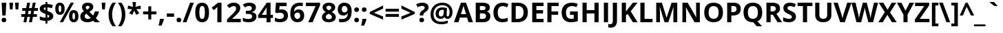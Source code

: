 SplineFontDB: 3.2
FontName: OpenSans-Bold
FullName: Open Sans Bold
FamilyName: Open Sans
Weight: Bold
Copyright: Digitized data copyright (c) 2010-2011, Google Corporation.
Version: 1.10
ItalicAngle: 0
UnderlinePosition: -205
UnderlineWidth: 102
Ascent: 1638
Descent: 410
InvalidEm: 0
sfntRevision: 0x000119db
LayerCount: 2
Layer: 0 1 "Back" 1
Layer: 1 1 "Fore" 0
XUID: [1021 195 -672532814 10746]
StyleMap: 0x0020
FSType: 0
OS2Version: 3
OS2_WeightWidthSlopeOnly: 0
OS2_UseTypoMetrics: 0
CreationTime: 1293707040
ModificationTime: 1733492132
PfmFamily: 17
TTFWeight: 700
TTFWidth: 5
LineGap: 0
VLineGap: 0
Panose: 2 11 8 6 3 5 4 2 2 4
OS2TypoAscent: 1567
OS2TypoAOffset: 0
OS2TypoDescent: -492
OS2TypoDOffset: 0
OS2TypoLinegap: 132
OS2WinAscent: 2189
OS2WinAOffset: 0
OS2WinDescent: 600
OS2WinDOffset: 0
HheadAscent: 2189
HheadAOffset: 0
HheadDescent: -600
HheadDOffset: 0
OS2SubXSize: 1434
OS2SubYSize: 1331
OS2SubXOff: 0
OS2SubYOff: 287
OS2SupXSize: 1434
OS2SupYSize: 1331
OS2SupXOff: 0
OS2SupYOff: 977
OS2StrikeYSize: 102
OS2StrikeYPos: 508
OS2CapHeight: 1462
OS2XHeight: 1118
OS2FamilyClass: 2050
OS2Vendor: '1ASC'
OS2CodePages: 2000019f.00000000
OS2UnicodeRanges: 80000027.0000004b.00000028.00000000
Lookup: 4 0 1 "'liga' Standard Ligatures in Latin lookup 0" { "'liga' Standard Ligatures in Latin lookup 0 subtable"  } ['liga' ('latn' <'dflt' > ) ]
DEI: 91125
TtTable: prep
NPUSHB
 139
 9
 33
 72
 32
 85
 32
 1
 3
 85
 31
 72
 3
 85
 30
 3
 255
 31
 80
 76
 22
 31
 79
 77
 100
 31
 78
 76
 100
 31
 38
 52
 16
 85
 37
 51
 36
 85
 25
 19
 255
 31
 7
 4
 255
 31
 6
 3
 255
 31
 77
 76
 30
 31
 100
 76
 1
 76
 70
 13
 31
 19
 51
 18
 85
 5
 1
 3
 85
 4
 51
 3
 85
 31
 3
 1
 15
 3
 63
 3
 175
 3
 3
 6
 75
 70
 203
 70
 219
 70
 3
 35
 51
 34
 85
 28
 51
 27
 85
 22
 51
 21
 85
 17
 1
 15
 85
 16
 51
 15
 85
 175
 15
 207
 15
 2
 48
 15
 1
 1
 51
 0
 85
 111
 0
 127
 0
 175
 0
 239
 0
 4
 16
 0
 1
 128
 22
 1
 5
 1
PUSHW_1
 400
PUSHB_2
 84
 83
CALL
CALL
MPPEM
PUSHW_1
 2047
GT
MPPEM
PUSHB_1
 9
LT
OR
PUSHB_1
 1
GETINFO
PUSHB_1
 37
GTEQ
PUSHB_1
 1
GETINFO
PUSHB_1
 64
LTEQ
AND
PUSHB_1
 6
GETINFO
PUSHB_1
 0
NEQ
AND
OR
IF
PUSHB_2
 1
 1
INSTCTRL
EIF
SCANCTRL
SCANTYPE
SCANTYPE
SVTCA[y-axis]
WS
SCVTCI
MPPEM
PUSHB_1
 50
GTEQ
IF
PUSHB_1
 32
SCVTCI
EIF
MPPEM
PUSHB_1
 100
GTEQ
IF
PUSHB_1
 16
SCVTCI
PUSHB_2
 22
 0
WS
EIF
DELTAC1
DELTAC1
CALL
DELTAC1
DELTAC1
CALL
CALL
CALL
CALL
CALL
DELTAC1
SDB
DELTAC1
DELTAC2
CALL
CALL
CALL
CALL
DELTAC2
CALL
CALL
CALL
CALL
CALL
CALL
CALL
CALL
CALL
CALL
CALL
CALL
CALL
RTG
SDB
EndTTInstrs
TtTable: fpgm
NPUSHB
 71
 91
 90
 89
 88
 85
 84
 83
 82
 81
 80
 79
 78
 77
 76
 75
 74
 73
 72
 71
 70
 69
 68
 67
 66
 65
 64
 63
 62
 61
 60
 59
 58
 57
 56
 55
 54
 53
 49
 48
 47
 46
 45
 44
 40
 39
 38
 37
 36
 35
 34
 33
 31
 24
 20
 17
 16
 15
 14
 13
 11
 10
 9
 8
 7
 6
 5
 4
 3
 2
 1
 0
FDEF
DUP
PUSHB_1
 1
ADD
RCVT
PUSHB_1
 3
CINDEX
DUP
SRP1
GC[cur]
SUB
SWAP
RCVT
SWAP
SUB
SCFS
ENDF
FDEF
DUP
RCVT
RTG
ROUND[Grey]
WCVTP
ENDF
FDEF
RCVT
SWAP
GC[cur]
ADD
PUSHB_1
 32
SUB
DUP
PUSHB_1
 70
ADD
PUSHB_1
 4
MINDEX
SWAP
SCFS
SCFS
ENDF
FDEF
RCVT
SWAP
GC[cur]
SWAP
SUB
PUSHB_1
 32
ADD
DUP
PUSHB_1
 38
SUB
PUSHB_1
 32
SUB
PUSHB_1
 4
MINDEX
SWAP
SCFS
SCFS
ENDF
FDEF
RCVT
SWAP
GC[cur]
ADD
PUSHB_1
 64
SUB
DUP
PUSHB_1
 102
ADD
PUSHB_1
 4
MINDEX
SWAP
SCFS
SCFS
ENDF
FDEF
RCVT
SWAP
GC[cur]
SWAP
SUB
PUSHB_1
 64
ADD
DUP
PUSHB_1
 38
SUB
PUSHB_1
 64
SUB
PUSHB_1
 4
MINDEX
SWAP
SCFS
SCFS
ENDF
FDEF
SVTCA[x-axis]
SRP0
DUP
ALIGNRP
SVTCA[y-axis]
ALIGNRP
ENDF
FDEF
DUP
RCVT
SWAP
DUP
PUSHB_1
 205
WCVTP
SWAP
DUP
PUSHW_1
 346
LTEQ
IF
SWAP
DUP
PUSHB_1
 141
WCVTP
SWAP
EIF
DUP
PUSHB_1
 237
LTEQ
IF
SWAP
DUP
PUSHB_1
 77
WCVTP
SWAP
EIF
DUP
PUSHB_1
 4
MINDEX
LTEQ
IF
SWAP
DUP
PUSHB_1
 13
WCVTP
SWAP
EIF
POP
POP
ENDF
FDEF
DUP
DUP
RCVT
RTG
ROUND[Grey]
WCVTP
DUP
PUSHB_1
 1
ADD
DUP
RCVT
PUSHB_1
 70
SROUND
ROUND[Grey]
ROLL
RCVT
ADD
WCVTP
ENDF
FDEF
SVTCA[x-axis]
PUSHB_2
 11
 10
RS
SWAP
RS
NEG
SPVFS
ENDF
FDEF
SVTCA[y-axis]
PUSHB_2
 10
 11
RS
SWAP
RS
SFVFS
ENDF
FDEF
SVTCA[y-axis]
PUSHB_1
 40
SWAP
WCVTF
PUSHB_2
 1
 40
MIAP[no-rnd]
SVTCA[x-axis]
PUSHB_1
 40
SWAP
WCVTF
PUSHB_2
 2
 40
RCVT
MSIRP[no-rp0]
PUSHB_2
 2
 0
SFVTL[parallel]
GFV
ENDF
FDEF
DUP
RCVT
PUSHB_1
 3
CINDEX
RCVT
SUB
ABS
PUSHB_1
 80
LTEQ
IF
RCVT
WCVTP
ELSE
POP
POP
EIF
ENDF
FDEF
MD[grid]
PUSHB_1
 14
SWAP
WCVTP
ENDF
FDEF
DUP
RCVT
PUSHB_1
 0
RS
ADD
WCVTP
ENDF
FDEF
SVTCA[x-axis]
PUSHB_1
 6
RS
PUSHB_1
 7
RS
NEG
SPVFS
ENDF
FDEF
DUP
ROUND[Black]
PUSHB_1
 64
SUB
PUSHB_1
 0
MAX
DUP
PUSHB_2
 44
 192
ROLL
MIN
PUSHW_1
 4096
DIV
ADD
CALL
GPV
ABS
SWAP
ABS
SUB
NOT
IF
PUSHB_1
 3
SUB
EIF
ENDF
FDEF
ROLL
SPVTCA[x-axis]
RCVT
ROLL
ROLL
SDPVTL[orthog]
PUSHB_1
 17
CALL
PUSHB_1
 41
SWAP
WCVTP
PUSHB_1
 41
ROFF
MIRP[rnd,grey]
RTG
ENDF
FDEF
RCVT
NEG
PUSHB_1
 44
SWAP
WCVTP
RCVT
PUSHB_1
 43
SWAP
WCVTP
ENDF
FDEF
MPPEM
GT
IF
RCVT
WCVTP
ELSE
POP
POP
EIF
ENDF
FDEF
MPPEM
LTEQ
IF
RCVT
WCVTP
ELSE
POP
POP
EIF
ENDF
FDEF
SVTCA[x-axis]
PUSHB_1
 5
CINDEX
SRP0
SWAP
DUP
ROLL
MIRP[rp0,rnd,black]
SVTCA[y-axis]
PUSHB_1
 1
ADD
SWAP
MIRP[min,rnd,black]
MIRP[min,rnd,grey]
ENDF
FDEF
SVTCA[x-axis]
PUSHB_1
 5
CINDEX
SRP0
SWAP
DUP
ROLL
MIRP[rp0,rnd,black]
SVTCA[y-axis]
PUSHB_1
 1
SUB
SWAP
MIRP[min,rnd,black]
MIRP[min,rnd,grey]
ENDF
FDEF
SVTCA[x-axis]
PUSHB_1
 6
CINDEX
SRP0
MIRP[rp0,rnd,black]
SVTCA[y-axis]
MIRP[min,rnd,black]
MIRP[min,rnd,grey]
ENDF
FDEF
PUSHB_1
 2
RS
PUSHB_1
 1
GT
IF
POP
POP
POP
POP
POP
ELSE
GC[cur]
SWAP
GC[cur]
ADD
ROLL
ROLL
GC[cur]
SWAP
DUP
GC[cur]
ROLL
ADD
ROLL
SUB
PUSHW_1
 -128
DIV
SWAP
DUP
SRP0
SWAP
ROLL
PUSHB_2
 12
 12
ROLL
WCVTF
RCVT
ADD
DUP
PUSHB_1
 0
LT
IF
PUSHB_1
 1
SUB
PUSHW_1
 -70
MAX
ELSE
PUSHB_1
 70
MIN
EIF
PUSHB_1
 16
ADD
ROUND[Grey]
SVTCA[x-axis]
MSIRP[no-rp0]
EIF
ENDF
FDEF
DUP
RCVT
PUSHB_1
 3
CINDEX
GC[cur]
GT
MPPEM
PUSHB_1
 19
LTEQ
OR
IF
PUSHB_1
 2
CINDEX
GC[cur]
DUP
ROUND[Grey]
SUB
PUSHB_1
 3
CINDEX
PUSHB_1
 3
CINDEX
MIAP[rnd]
SWAP
POP
SHPIX
ELSE
POP
SRP1
EIF
ENDF
FDEF
DUP
RCVT
PUSHB_1
 3
CINDEX
GC[cur]
LT
IF
PUSHB_1
 2
CINDEX
GC[cur]
DUP
ROUND[Grey]
SUB
PUSHB_1
 3
CINDEX
PUSHB_1
 3
CINDEX
MIAP[rnd]
SWAP
POP
SHPIX
ELSE
POP
SRP1
EIF
ENDF
FDEF
SVTCA[y-axis]
PUSHB_1
 7
RS
PUSHB_1
 6
RS
SFVFS
ENDF
FDEF
POP
POP
GPV
ABS
SWAP
ABS
MAX
PUSHW_1
 16384
DIV
ENDF
FDEF
POP
PUSHB_1
 128
LTEQ
IF
GPV
ABS
SWAP
ABS
MAX
PUSHW_1
 8192
DIV
ELSE
PUSHB_3
 0
 64
 47
CALL
EIF
PUSHB_1
 2
ADD
ENDF
FDEF
POP
PUSHB_1
 192
LTEQ
IF
GPV
ABS
SWAP
ABS
MAX
PUSHW_1
 5461
DIV
ELSE
PUSHB_3
 0
 128
 47
CALL
EIF
PUSHB_1
 2
ADD
ENDF
FDEF
GPV
ABS
SWAP
ABS
MAX
PUSHW_1
 16384
DIV
ADD
SWAP
POP
ENDF
FDEF
MPPEM
GTEQ
IF
ROLL
PUSHB_1
 4
CINDEX
MD[grid]
ABS
SWAP
RCVT
ROUND[Black]
PUSHB_1
 64
MAX
SUB
PUSHB_1
 128
DIV
PUSHB_1
 32
SUB
ROUND[White]
PUSHB_1
 14
SWAP
WCVTP
SWAP
SRP0
PUSHB_1
 14
MIRP[rp0,rnd,white]
ELSE
POP
SWAP
ROLL
SRP2
SRP1
DUP
IP
MDAP[rnd]
EIF
ENDF
FDEF
MPPEM
GTEQ
IF
DUP
PUSHB_1
 3
CINDEX
MD[grid]
ABS
ROUND[Black]
DUP
PUSHB_1
 5
MINDEX
PUSHB_1
 6
CINDEX
MD[grid]
ABS
SWAP
SUB
PUSHB_1
 128
DIV
PUSHB_1
 32
SUB
ROUND[White]
PUSHB_1
 14
SWAP
WCVTP
PUSHB_1
 4
MINDEX
SRP0
PUSHB_1
 14
MIRP[rp0,rnd,white]
ROLL
SRP0
PUSHB_1
 14
SWAP
WCVTP
PUSHB_1
 14
MIRP[rp0,rnd,white]
PUSHB_1
 14
SWAP
WCVTP
PUSHB_1
 14
MIRP[min,rnd,black]
ELSE
ROLL
PUSHB_1
 4
MINDEX
SRP1
SRP2
DUP
IP
SWAP
DUP
IP
MDAP[rnd]
MDAP[rnd]
EIF
ENDF
FDEF
RCVT
SWAP
RCVT
ADD
SWAP
RCVT
ADD
SWAP
RCVT
ADD
SWAP
SROUND
ROUND[Grey]
RTG
PUSHB_1
 128
DIV
DUP
ENDF
FDEF
PUSHB_1
 72
CALL
ENDF
FDEF
DUP
RCVT
PUSHB_1
 0
EQ
IF
PUSHB_1
 64
WCVTP
DUP
RCVT
PUSHB_1
 64
SUB
WCVTP
ELSE
POP
POP
EIF
ENDF
FDEF
RCVT
PUSHB_2
 48
 47
RCVT
SWAP
RCVT
SUB
ADD
PUSHB_1
 1
ADD
ROUND[Black]
WCVTP
ENDF
FDEF
MPPEM
LTEQ
IF
PUSHB_1
 47
SWAP
WCVTF
PUSHB_1
 20
SWAP
WS
ELSE
POP
POP
EIF
ENDF
FDEF
MPPEM
LTEQ
IF
DUP
PUSHB_1
 3
CINDEX
RCVT
ROUND[Black]
GTEQ
IF
WCVTP
ELSE
POP
POP
EIF
ELSE
POP
POP
EIF
ENDF
FDEF
RCVT
PUSHB_1
 20
RS
PUSHB_1
 0
ADD
MUL
PUSHB_1
 1
ADD
ROUND[Black]
WCVTP
ENDF
FDEF
PUSHB_1
 47
RCVT
WCVTP
ENDF
FDEF
RCVT
SWAP
DUP
RCVT
ROLL
ADD
WCVTP
ENDF
FDEF
GC[cur]
SWAP
GC[cur]
ADD
ROLL
ROLL
GC[cur]
SWAP
DUP
GC[cur]
ROLL
ADD
ROLL
SUB
PUSHW_1
 -128
DIV
SWAP
DUP
SRP0
SWAP
ROLL
PUSHB_2
 12
 12
ROLL
WCVTF
RCVT
ADD
DUP
PUSHB_1
 0
LT
IF
PUSHB_1
 1
SUB
PUSHW_1
 -128
MAX
ELSE
PUSHB_1
 129
MIN
EIF
ROUND[Grey]
MSIRP[no-rp0]
ENDF
FDEF
MPPEM
SWAP
LTEQ
IF
PUSHW_2
 51
 -32
PUSHB_2
 52
 32
ELSE
PUSHB_4
 51
 0
 52
 0
EIF
WCVTP
WCVTP
ENDF
FDEF
PUSHB_1
 22
RS
IF
PUSHB_1
 3
MINDEX
RCVT
ROLL
IF
ABS
FLOOR
PUSHB_1
 31
ADD
ELSE
ABS
PUSHB_1
 32
ADD
FLOOR
DUP
IF
ELSE
POP
PUSHB_1
 64
EIF
PUSHB_1
 1
SUB
EIF
SWAP
IF
NEG
EIF
PUSHB_1
 41
SWAP
WCVTP
SWAP
SRP0
PUSHB_1
 41
MIRP[grey]
ELSE
POP
POP
POP
POP
POP
EIF
ENDF
FDEF
PUSHB_1
 2
RS
EQ
IF
MPPEM
GTEQ
SWAP
MPPEM
LTEQ
AND
IF
SHPIX
ELSE
POP
POP
EIF
ELSE
POP
POP
POP
POP
EIF
ENDF
FDEF
PUSHB_1
 22
RS
IF
PUSHB_1
 4
CINDEX
RCVT
ABS
PUSHB_1
 32
ADD
FLOOR
DUP
IF
ELSE
POP
PUSHB_1
 64
EIF
PUSHB_1
 1
SUB
SWAP
IF
ELSE
NEG
EIF
PUSHB_1
 41
SWAP
WCVTP
PUSHB_1
 5
CINDEX
PUSHB_1
 8
CINDEX
SFVTL[parallel]
DUP
IF
SPVTCA[y-axis]
ELSE
SPVTCA[x-axis]
EIF
PUSHB_1
 4
CINDEX
SRP0
PUSHB_1
 5
CINDEX
DUP
GC[cur]
PUSHB_1
 4
CINDEX
SWAP
WS
ALIGNRP
PUSHB_1
 4
CINDEX
PUSHB_1
 7
CINDEX
SFVTL[parallel]
PUSHB_1
 7
CINDEX
SRP0
PUSHB_1
 6
CINDEX
DUP
GC[cur]
PUSHB_1
 4
CINDEX
PUSHB_1
 1
ADD
SWAP
WS
ALIGNRP
DUP
IF
SVTCA[x-axis]
ELSE
SVTCA[y-axis]
EIF
PUSHB_1
 4
CINDEX
SRP0
PUSHB_1
 5
CINDEX
PUSHB_1
 41
MIRP[grey]
PUSHB_1
 41
DUP
RCVT
NEG
WCVTP
PUSHB_1
 7
CINDEX
SRP0
PUSHB_1
 6
CINDEX
PUSHB_1
 41
MIRP[grey]
PUSHB_1
 5
CINDEX
PUSHB_1
 8
CINDEX
SFVTL[parallel]
DUP
IF
SPVTCA[y-axis]
ELSE
SPVTCA[x-axis]
EIF
PUSHB_1
 5
CINDEX
PUSHB_1
 3
CINDEX
RS
SCFS
PUSHB_1
 4
CINDEX
PUSHB_1
 7
CINDEX
SFVTL[parallel]
PUSHB_1
 6
CINDEX
PUSHB_1
 3
CINDEX
PUSHB_1
 1
ADD
RS
SCFS
ELSE
POP
EIF
POP
POP
POP
POP
POP
POP
POP
ENDF
FDEF
SPVTCA[y-axis]
PUSHB_1
 4
CINDEX
DUP
DUP
GC[cur]
PUSHB_1
 4
CINDEX
SWAP
WS
PUSHB_1
 5
CINDEX
SFVTL[parallel]
PUSHB_1
 3
CINDEX
RCVT
SCFS
POP
POP
POP
POP
ENDF
FDEF
SPVTCA[y-axis]
PUSHB_1
 3
CINDEX
DUP
PUSHB_1
 4
CINDEX
SFVTL[parallel]
PUSHB_1
 2
CINDEX
RS
SCFS
POP
POP
POP
ENDF
FDEF
RCVT
SWAP
DUP
RCVT
RTG
DUP
PUSHB_1
 0
LT
DUP
IF
SWAP
NEG
SWAP
EIF
SWAP
ROUND[Grey]
DUP
PUSHB_1
 64
LT
IF
POP
PUSHB_1
 64
EIF
SWAP
IF
NEG
EIF
ROLL
ADD
WCVTP
ENDF
FDEF
MPPEM
GTEQ
SWAP
MPPEM
LTEQ
AND
IF
DUP
RCVT
ROLL
ADD
WCVTP
ELSE
POP
POP
EIF
ENDF
FDEF
MPPEM
EQ
IF
DUP
RCVT
ROLL
ADD
WCVTP
ELSE
POP
POP
EIF
ENDF
FDEF
MPPEM
GTEQ
SWAP
MPPEM
LTEQ
AND
IF
SHPIX
ELSE
POP
POP
EIF
ENDF
FDEF
PUSHB_1
 0
POP
MPPEM
EQ
IF
SHPIX
ELSE
POP
POP
EIF
ENDF
FDEF
PUSHB_1
 2
RS
EQ
IF
PUSHB_1
 70
CALL
ELSE
POP
POP
POP
POP
EIF
ENDF
FDEF
PUSHB_1
 2
RS
EQ
IF
PUSHB_1
 71
CALL
ELSE
POP
POP
POP
EIF
ENDF
FDEF
PUSHB_1
 2
RS
EQ
IF
PUSHB_1
 72
CALL
ELSE
POP
POP
POP
POP
EIF
ENDF
FDEF
PUSHB_1
 2
RS
EQ
IF
PUSHB_1
 73
CALL
ELSE
POP
POP
POP
EIF
ENDF
FDEF
DUP
ROLL
SFVTL[parallel]
SWAP
MPPEM
GTEQ
ROLL
MPPEM
LTEQ
AND
IF
SWAP
SHPIX
ELSE
POP
POP
EIF
ENDF
FDEF
SVTCA[y-axis]
PUSHB_1
 2
CINDEX
MD[grid]
PUSHB_1
 0
GTEQ
IF
DUP
PUSHB_1
 64
SHPIX
SRP1
ELSE
POP
EIF
ENDF
FDEF
SVTCA[x-axis]
GC[cur]
SWAP
GC[cur]
ADD
SWAP
GC[cur]
SUB
SWAP
DUP
SRP0
DUP
GC[cur]
ROLL
SUB
PUSHW_1
 -128
DIV
ROLL
PUSHB_2
 64
 64
ROLL
WCVTF
RCVT
ADD
ROUND[Grey]
MSIRP[no-rp0]
ENDF
FDEF
DUP
ROLL
SWAP
MD[grid]
ABS
ROLL
SWAP
GTEQ
IF
ALIGNRP
ELSE
POP
EIF
ENDF
FDEF
MPPEM
GT
IF
RDTG
ELSE
ROFF
EIF
ENDF
FDEF
PUSHB_1
 18
SVTCA[y-axis]
MPPEM
SVTCA[x-axis]
MPPEM
EQ
WS
ENDF
FDEF
PUSHB_2
 2
 0
WS
PUSHB_2
 35
 1
GETINFO
LTEQ
PUSHB_2
 64
 1
GETINFO
GTEQ
AND
IF
PUSHW_2
 4096
 32
GETINFO
EQ
IF
PUSHB_3
 2
 1
 2
RS
ADD
WS
EIF
PUSHB_2
 36
 1
GETINFO
LTEQ
IF
PUSHW_2
 8192
 64
GETINFO
EQ
IF
PUSHB_3
 2
 2
 2
RS
ADD
WS
PUSHB_2
 36
 1
GETINFO
EQ
IF
PUSHB_3
 2
 32
 2
RS
ADD
WS
SVTCA[y-axis]
MPPEM
SVTCA[x-axis]
MPPEM
GT
IF
PUSHB_3
 2
 8
 2
RS
ADD
WS
EIF
ELSE
PUSHW_2
 16384
 128
GETINFO
EQ
IF
PUSHB_3
 2
 4
 2
RS
ADD
WS
EIF
PUSHW_2
 16384
 128
MUL
PUSHW_1
 256
GETINFO
EQ
IF
PUSHB_3
 2
 8
 2
RS
ADD
WS
EIF
PUSHW_2
 16384
 256
MUL
PUSHW_1
 512
GETINFO
EQ
IF
PUSHB_3
 2
 16
 2
RS
ADD
WS
EIF
PUSHB_2
 38
 1
GETINFO
LTEQ
IF
PUSHW_2
 16384
 512
MUL
PUSHW_1
 1024
GETINFO
EQ
IF
PUSHB_3
 2
 64
 2
RS
ADD
WS
EIF
PUSHW_2
 16384
 1024
MUL
PUSHW_1
 2048
GETINFO
EQ
IF
PUSHB_3
 2
 128
 2
RS
ADD
WS
EIF
EIF
EIF
EIF
EIF
EIF
PUSHB_2
 0
 2
RS
EQ
IF
NPUSHB
 10
 5
 64
 8
 64
 9
 64
 12
 2
 13
 2
ELSE
PUSHB_2
 1
 2
RS
EQ
IF
PUSHB_3
 5
 64
 8
PUSHW_3
 256
 9
 256
PUSHB_4
 12
 1
 13
 1
ELSE
PUSHB_2
 128
 2
RS
GT
IF
PUSHB_3
 5
 64
 8
PUSHW_1
 384
PUSHB_2
 9
 64
ELSE
PUSHB_3
 5
 64
 8
PUSHW_3
 384
 9
 320
EIF
PUSHW_2
 16384
 128
GETINFO
NEQ
PUSHW_2
 16384
 512
MUL
PUSHW_1
 1024
GETINFO
NEQ
AND
IF
PUSHB_4
 12
 0
 13
 1
ELSE
PUSHB_4
 12
 0
 13
 1
EIF
EIF
EIF
WS
WS
WS
WS
WS
ENDF
FDEF
RCVT
RTG
ROUND[Grey]
SWAP
MPPEM
LTEQ
IF
SWAP
DUP
RCVT
DUP
ABS
PUSHB_1
 64
LT
IF
RUTG
EIF
ROUND[Grey]
ROLL
ADD
EIF
WCVTP
ENDF
FDEF
PUSHB_1
 0
SZPS
PUSHB_1
 2
CINDEX
PUSHB_1
 2
CINDEX
SVTCA[x-axis]
PUSHB_1
 1
SWAP
MIAP[no-rnd]
SVTCA[y-axis]
PUSHB_1
 2
SWAP
MIAP[no-rnd]
PUSHB_2
 1
 2
SPVTL[parallel]
GPV
PUSHB_1
 10
SWAP
NEG
WS
PUSHB_1
 11
SWAP
WS
SVTCA[x-axis]
PUSHB_1
 1
SWAP
MIAP[rnd]
SVTCA[y-axis]
PUSHB_1
 2
SWAP
MIAP[rnd]
PUSHB_2
 1
 2
SPVTL[parallel]
GPV
PUSHB_1
 6
SWAP
NEG
WS
PUSHB_1
 7
SWAP
WS
PUSHB_1
 1
SZPS
SVTCA[x-axis]
ENDF
FDEF
PUSHB_1
 128
PUSHB_1
 2
RS
LT
PUSHB_1
 1
PUSHB_1
 2
RS
EQ
OR
IF
POP
SWAP
SRP0
PUSHB_1
 32
SMD
MDRP[min,black]
ELSE
ROLL
SRP0
MIRP[min,rnd,black]
EIF
ENDF
FDEF
PUSHB_1
 89
CALL
ENDF
FDEF
ROLL
SRP0
MIRP[rnd,black]
ENDF
EndTTInstrs
ShortTable: cvt  85
  1556
  23
  0
  1462
  23
  117
  1462
  1485
  0
  0
  0
  0
  0
  0
  0
  1118
  23
  123
  0
  -20
  0
  0
  -20
  0
  0
  -20
  0
  -492
  -20
  0
  1462
  21
  -876
  -21
  -369
  -32
  -324
  -20
  18
  -426
  0
  0
  0
  0
  0
  0
  0
  0
  0
  0
  0
  0
  0
  0
  0
  0
  0
  0
  0
  0
  0
  0
  0
  0
  0
  0
  0
  2048
  0
  0
  229
  246
  256
  299
  211
  178
  258
  246
  258
  246
  237
  223
  178
  0
  340
EndShort
ShortTable: maxp 16
  1
  0
  230
  138
  22
  88
  5
  2
  16
  47
  92
  0
  256
  267
  3
  1
EndShort
LangName: 1033 "Digitized data copyright +AKkA 2010-2011, Google Corporation." "" "" "1.10;1ASC;OpenSans-Bold" "" "Version 1.10" "" "" "" "" "" "" "" "" "http://www.apache.org/licenses/LICENSE-2.0"
GaspTable: 2 8 10 65535 15 1
Encoding: UnicodeBmp
UnicodeInterp: none
NameList: AGL For New Fonts
DisplaySize: -48
AntiAlias: 1
FitToEm: 0
WinInfo: 65013 39 14
BeginChars: 65544 115

StartChar: space
Encoding: 32 32 0
Width: 532
GlyphClass: 2
Flags: W
LayerCount: 2
EndChar

StartChar: exclam
Encoding: 33 33 1
Width: 586
GlyphClass: 2
Flags: W
TtInstrs:
NPUSHB
 18
 3
 10
 10
 2
 4
 4
 16
 17
 1
 7
 13
 7
 84
 89
 13
 19
 2
 3
SVTCA[y-axis]
MIAP[rnd]
MIAP[rnd]
CALL
SRP1
SVTCA[y-axis]
SHP[rp1]
SRP1
SRP2
SVTCA[x-axis]
IP
SRP1
SHP[rp1]
SHP[rp1]
SRP1
SHP[rp1]
IUP[x]
IUP[y]
EndTTInstrs
LayerCount: 2
Fore
SplineSet
416 485 m 1,0,-1
 172 485 l 1,1,-1
 121 1462 l 1,2,-1
 467 1462 l 1,3,-1
 416 485 l 1,0,-1
117 143 m 0,4,5
 117 227 117 227 162 270 c 128,-1,6
 207 313 207 313 293 313 c 0,7,8
 376 313 376 313 421.5 269 c 128,-1,9
 467 225 467 225 467 143 c 0,10,11
 467 64 467 64 421 18.5 c 128,-1,12
 375 -27 375 -27 293 -27 c 0,13,14
 209 -27 209 -27 163 17.5 c 128,-1,15
 117 62 117 62 117 143 c 0,4,5
EndSplineSet
EndChar

StartChar: quotedbl
Encoding: 34 34 2
Width: 967
GlyphClass: 2
Flags: W
TtInstrs:
NPUSHB
 11
 4
 7
 0
 3
 3
 8
 6
 2
 7
 3
 3
SVTCA[y-axis]
MIAP[rnd]
SHP[rp1]
MDRP[min,rnd,black]
SHP[rp2]
SRP1
SVTCA[x-axis]
SHP[rp1]
SRP1
SHP[rp1]
MDRP[min,rnd,grey]
SHP[rp2]
IUP[x]
IUP[y]
EndTTInstrs
LayerCount: 2
Fore
SplineSet
412 1462 m 1,0,-1
 371 934 l 1,1,-1
 174 934 l 1,2,-1
 133 1462 l 1,3,-1
 412 1462 l 1,0,-1
834 1462 m 1,4,-1
 793 934 l 1,5,-1
 596 934 l 1,6,-1
 555 1462 l 1,7,-1
 834 1462 l 1,4,-1
EndSplineSet
EndChar

StartChar: numbersign
Encoding: 35 35 3
Width: 1323
GlyphClass: 2
Flags: W
TtInstrs:
NPUSHB
 68
 8
 28
 31
 21
 4
 20
 9
 9
 10
 4
 1
 0
 25
 4
 24
 5
 5
 6
 18
 15
 14
 11
 4
 10
 19
 19
 20
 22
 30
 29
 7
 4
 6
 23
 23
 24
 24
 20
 6
 10
 4
 32
 33
 8
 4
 11
 11
 28
 1
 14
 31
 0
 15
 15
 25
 21
 18
 14
 18
 14
 18
 10
 23
 19
 3
 6
 10
 18
SVTCA[y-axis]
MIAP[rnd]
SHP[rp1]
MIAP[rnd]
SHP[rp1]
SRP2
IP
IP
MDAP[rnd]
MDAP[rnd]
SRP1
SHP[rp1]
SHP[rp1]
SHP[rp1]
SRP1
SHP[rp1]
SHP[rp1]
SRP1
SHP[rp1]
SHP[rp1]
SHP[rp1]
SRP1
SHP[rp1]
SHP[rp1]
SRP1
SRP2
SVTCA[x-axis]
SLOOP
IP
SRP1
SHP[rp1]
SRP1
SRP2
SLOOP
IP
SRP1
SHP[rp1]
SRP1
SRP2
SLOOP
IP
SRP1
SHP[rp1]
SRP1
SRP2
SLOOP
IP
SRP1
SHP[rp1]
SRP1
SRP2
SLOOP
IP
IUP[x]
IUP[y]
EndTTInstrs
LayerCount: 2
Fore
SplineSet
999 844 m 1,0,-1
 952 612 l 1,1,-1
 1210 612 l 1,2,-1
 1210 406 l 1,3,-1
 913 406 l 1,4,-1
 836 0 l 1,5,-1
 616 0 l 1,6,-1
 694 406 l 1,7,-1
 500 406 l 1,8,-1
 424 0 l 1,9,-1
 209 0 l 1,10,-1
 283 406 l 1,11,-1
 45 406 l 1,12,-1
 45 612 l 1,13,-1
 322 612 l 1,14,-1
 369 844 l 1,15,-1
 117 844 l 1,16,-1
 117 1053 l 1,17,-1
 406 1053 l 1,18,-1
 483 1460 l 1,19,-1
 702 1460 l 1,20,-1
 625 1053 l 1,21,-1
 823 1053 l 1,22,-1
 901 1460 l 1,23,-1
 1116 1460 l 1,24,-1
 1038 1053 l 1,25,-1
 1278 1053 l 1,26,-1
 1278 844 l 1,27,-1
 999 844 l 1,0,-1
539 612 m 1,28,-1
 735 612 l 1,29,-1
 782 844 l 1,30,-1
 586 844 l 1,31,-1
 539 612 l 1,28,-1
EndSplineSet
EndChar

StartChar: dollar
Encoding: 36 36 4
Width: 1169
GlyphClass: 2
Flags: W
TtInstrs:
NPUSHB
 69
 36
 23
 3
 29
 29
 20
 13
 6
 42
 42
 33
 41
 30
 39
 0
 39
 8
 15
 35
 17
 33
 33
 25
 0
 17
 0
 45
 46
 42
 29
 39
 0
 0
 13
 36
 17
 33
 17
 39
 43
 26
 39
 33
 9
 37
 6
 12
 28
 23
 28
 79
 89
 20
 23
 6
 12
 80
 89
 5
 6
 3
 6
 23
 6
 23
 6
 45
 21
 0
SVTCA[y-axis]
MIAP[rnd]
SRP2
IP
IP
MDAP[rnd]
MDAP[rnd]
SRP1
SHP[rp1]
SRP0
MDRP[min,rnd,black]
CALL
SRP1
SVTCA[y-axis]
SHP[rp1]
CALL
SRP1
SRP2
SVTCA[y-axis]
SLOOP
IP
SRP1
SHP[rp1]
SRP1
SRP2
IP
IP
SHP[rp1]
SRP1
SRP2
IP
IP
SRP1
SRP2
SVTCA[x-axis]
IP
IP
SRP1
SHP[rp1]
SHP[rp1]
SRP1
SRP2
IP
IP
SHP[rp2]
SHP[rp2]
SRP1
SRP2
IP
IP
SRP1
IP
SRP1
SHP[rp1]
SHP[rp1]
SHP[rp1]
SHP[rp1]
SRP1
SHP[rp1]
SHP[rp1]
SHP[rp1]
IUP[x]
IUP[y]
EndTTInstrs
LayerCount: 2
Fore
SplineSet
1092 457 m 0,0,1
 1092 298 1092 298 977 201.5 c 128,-1,2
 862 105 862 105 655 86 c 1,3,-1
 655 -119 l 1,4,-1
 518 -119 l 1,5,-1
 518 82 l 1,6,7
 274 87 274 87 90 168 c 1,8,-1
 90 432 l 1,9,10
 177 389 177 389 299.5 356 c 128,-1,11
 422 323 422 323 518 317 c 1,12,-1
 518 627 l 1,13,-1
 451 653 l 2,14,15
 253 731 253 731 170.5 822.5 c 128,-1,16
 88 914 88 914 88 1049 c 0,17,18
 88 1194 88 1194 201.5 1287.5 c 128,-1,19
 315 1381 315 1381 518 1401 c 1,20,-1
 518 1554 l 1,21,-1
 655 1554 l 1,22,-1
 655 1405 l 1,23,24
 884 1395 884 1395 1069 1313 c 1,25,-1
 975 1079 l 1,26,27
 819 1143 819 1143 655 1157 c 1,28,-1
 655 862 l 1,29,30
 850 787 850 787 932.5 732 c 128,-1,31
 1015 677 1015 677 1053.5 611 c 128,-1,32
 1092 545 1092 545 1092 457 c 0,0,1
791 442 m 0,33,34
 791 484 791 484 757 513 c 128,-1,35
 723 542 723 542 655 573 c 1,36,-1
 655 324 l 1,37,38
 791 347 791 347 791 442 c 0,33,34
389 1049 m 0,39,40
 389 1005 389 1005 419.5 976.5 c 128,-1,41
 450 948 450 948 518 918 c 1,42,-1
 518 1153 l 1,43,44
 389 1134 389 1134 389 1049 c 0,39,40
EndSplineSet
EndChar

StartChar: percent
Encoding: 37 37 5
Width: 1845
GlyphClass: 2
Flags: W
TtInstrs:
NPUSHB
 36
 22
 23
 23
 5
 5
 10
 16
 0
 16
 24
 21
 21
 25
 25
 41
 35
 30
 35
 16
 35
 46
 47
 32
 43
 28
 38
 25
 24
 6
 23
 24
 3
 13
 7
 18
 7
SVTCA[y-axis]
MIAP[rnd]
SHP[rp1]
MDRP[rnd,grey]
SHP[rp2]
MIAP[rnd]
MIAP[rnd]
MIAP[rnd]
SHP[rp1]
MDRP[rnd,grey]
SHP[rp2]
SRP1
SRP2
SVTCA[x-axis]
IP
IP
SRP1
SHP[rp1]
SRP0
MDRP[grey]
SHP[rp2]
SRP2
IP
SRP1
SHP[rp1]
SRP1
SHP[rp1]
SRP0
MDRP[grey]
SHP[rp2]
SRP2
IP
SRP1
SHP[rp1]
IUP[x]
IUP[y]
EndTTInstrs
LayerCount: 2
Fore
SplineSet
315 1024 m 256,0,1
 315 897 315 897 337.5 834.5 c 128,-1,2
 360 772 360 772 410 772 c 0,3,4
 506 772 506 772 506 1024 c 0,5,6
 506 1274 506 1274 410 1274 c 0,7,8
 360 1274 360 1274 337.5 1212.5 c 128,-1,9
 315 1151 315 1151 315 1024 c 256,0,1
758 1026 m 0,10,11
 758 796 758 796 669 680.5 c 128,-1,12
 580 565 580 565 408 565 c 0,13,14
 243 565 243 565 153 683.5 c 128,-1,15
 63 802 63 802 63 1026 c 0,16,17
 63 1483 63 1483 408 1483 c 0,18,19
 577 1483 577 1483 667.5 1364.5 c 128,-1,20
 758 1246 758 1246 758 1026 c 0,10,11
1446 1462 m 1,21,-1
 635 0 l 1,22,-1
 395 0 l 1,23,-1
 1206 1462 l 1,24,-1
 1446 1462 l 1,21,-1
1339 440 m 256,25,26
 1339 313 1339 313 1361.5 250.5 c 128,-1,27
 1384 188 1384 188 1434 188 c 0,28,29
 1530 188 1530 188 1530 440 c 0,30,31
 1530 690 1530 690 1434 690 c 0,32,33
 1384 690 1384 690 1361.5 628.5 c 128,-1,34
 1339 567 1339 567 1339 440 c 256,25,26
1782 442 m 0,35,36
 1782 213 1782 213 1693 97.5 c 128,-1,37
 1604 -18 1604 -18 1432 -18 c 0,38,39
 1267 -18 1267 -18 1177 100.5 c 128,-1,40
 1087 219 1087 219 1087 442 c 0,41,42
 1087 899 1087 899 1432 899 c 0,43,44
 1601 899 1601 899 1691.5 780.5 c 128,-1,45
 1782 662 1782 662 1782 442 c 0,35,36
EndSplineSet
EndChar

StartChar: ampersand
Encoding: 38 38 6
Width: 1536
GlyphClass: 2
Flags: W
TtInstrs:
NPUSHB
 57
 45
 13
 35
 10
 1
 29
 22
 0
 10
 22
 13
 19
 19
 39
 25
 26
 26
 39
 13
 3
 7
 1
 0
 0
 51
 30
 7
 7
 50
 23
 33
 26
 22
 10
 36
 36
 47
 47
 16
 26
 26
 4
 16
 16
 42
 77
 89
 16
 4
 4
 33
 76
 89
 4
 19
 1
 18
SVTCA[y-axis]
MIAP[rnd]
MIAP[rnd]
CALL
SVTCA[y-axis]
RTG
MIAP[rnd]
CALL
SRP1
SRP2
SVTCA[y-axis]
IP
RTG
MDAP[rnd]
SRP2
IP
SRP1
SHP[rp1]
SRP2
IP
IP
SRP1
SRP2
IP
SRP1
SVTCA[x-axis]
SHP[rp1]
SRP1
SHP[rp1]
SRP1
SHP[rp1]
SRP1
SHP[rp1]
SRP2
SLOOP
IP
SRP1
SHP[rp1]
SRP1
SHP[rp1]
SRP1
SRP2
IP
IP
SRP1
SRP2
IP
SRP1
SRP2
IP
SRP1
SHP[rp1]
IUP[x]
IUP[y]
EndTTInstrs
LayerCount: 2
Fore
SplineSet
1536 0 m 1,0,-1
 1159 0 l 1,1,-1
 1044 113 l 1,2,3
 853 -20 853 -20 612 -20 c 0,4,5
 368 -20 368 -20 225 92 c 128,-1,6
 82 204 82 204 82 395 c 0,7,8
 82 532 82 532 142.5 628.5 c 128,-1,9
 203 725 203 725 350 809 c 1,10,11
 275 895 275 895 241 973.5 c 128,-1,12
 207 1052 207 1052 207 1145 c 0,13,14
 207 1297 207 1297 323.5 1390 c 128,-1,15
 440 1483 440 1483 635 1483 c 0,16,17
 821 1483 821 1483 932.5 1396.5 c 128,-1,18
 1044 1310 1044 1310 1044 1165 c 0,19,20
 1044 1046 1044 1046 975 947.5 c 128,-1,21
 906 849 906 849 752 760 c 1,22,-1
 1036 483 l 1,23,24
 1107 600 1107 600 1159 784 c 1,25,-1
 1477 784 l 1,26,27
 1441 649 1441 649 1378 520.5 c 128,-1,28
 1315 392 1315 392 1235 293 c 1,29,-1
 1536 0 l 1,0,-1
403 424 m 0,30,31
 403 338 403 338 467.5 287 c 128,-1,32
 532 236 532 236 633 236 c 0,33,34
 759 236 759 236 860 297 c 1,35,-1
 528 627 l 1,36,37
 470 583 470 583 436.5 535 c 128,-1,38
 403 487 403 487 403 424 c 0,30,31
762 1133 m 0,39,40
 762 1186 762 1186 726 1216.5 c 128,-1,41
 690 1247 690 1247 633 1247 c 0,42,43
 566 1247 566 1247 527.5 1215 c 128,-1,44
 489 1183 489 1183 489 1124 c 0,45,46
 489 1036 489 1036 584 930 c 1,47,48
 670 978 670 978 716 1024.5 c 128,-1,49
 762 1071 762 1071 762 1133 c 0,39,40
EndSplineSet
EndChar

StartChar: quotesingle
Encoding: 39 39 7
Width: 545
GlyphClass: 2
Flags: W
TtInstrs:
PUSHB_7
 0
 3
 3
 4
 2
 3
 3
SVTCA[y-axis]
MIAP[rnd]
MDRP[min,rnd,black]
SRP1
SVTCA[x-axis]
SHP[rp1]
SRP1
SHP[rp1]
IUP[x]
IUP[y]
EndTTInstrs
LayerCount: 2
Fore
SplineSet
412 1462 m 1,0,-1
 371 934 l 1,1,-1
 174 934 l 1,2,-1
 133 1462 l 1,3,-1
 412 1462 l 1,0,-1
EndSplineSet
EndChar

StartChar: parenleft
Encoding: 40 40 8
Width: 694
GlyphClass: 2
Flags: W
TtInstrs:
NPUSHB
 14
 11
 10
 10
 3
 4
 4
 0
 7
 7
 15
 11
 36
 3
 3
SVTCA[y-axis]
MIAP[rnd]
MIAP[rnd]
SRP1
SVTCA[x-axis]
SHP[rp1]
SRP1
SHP[rp1]
SHP[rp1]
SRP1
SHP[rp1]
SHP[rp1]
SRP1
SHP[rp1]
IUP[x]
IUP[y]
EndTTInstrs
LayerCount: 2
Fore
SplineSet
82 561 m 0,0,1
 82 826 82 826 159.5 1057 c 128,-1,2
 237 1288 237 1288 383 1462 c 1,3,-1
 633 1462 l 1,4,5
 492 1269 492 1269 420 1038 c 128,-1,6
 348 807 348 807 348 563 c 0,7,8
 348 318 348 318 421.5 89.5 c 128,-1,9
 495 -139 495 -139 631 -324 c 1,10,-1
 383 -324 l 1,11,12
 236 -154 236 -154 159 73 c 128,-1,13
 82 300 82 300 82 561 c 0,0,1
EndSplineSet
EndChar

StartChar: parenright
Encoding: 41 41 9
Width: 694
GlyphClass: 2
Flags: W
TtInstrs:
NPUSHB
 14
 3
 4
 4
 11
 10
 10
 0
 7
 7
 14
 10
 3
 4
 36
SVTCA[y-axis]
MIAP[rnd]
MIAP[rnd]
SRP1
SVTCA[x-axis]
SHP[rp1]
SRP1
SHP[rp1]
SHP[rp1]
SRP1
SHP[rp1]
SHP[rp1]
SRP1
SHP[rp1]
IUP[x]
IUP[y]
EndTTInstrs
LayerCount: 2
Fore
SplineSet
612 561 m 256,0,1
 612 298 612 298 534.5 71 c 128,-1,2
 457 -156 457 -156 311 -324 c 1,3,-1
 63 -324 l 1,4,5
 198 -140 198 -140 272 88.5 c 128,-1,6
 346 317 346 317 346 563 c 0,7,8
 346 807 346 807 274 1038 c 128,-1,9
 202 1269 202 1269 61 1462 c 1,10,-1
 311 1462 l 1,11,12
 458 1287 458 1287 535 1055.5 c 128,-1,13
 612 824 612 824 612 561 c 256,0,1
EndSplineSet
EndChar

StartChar: asterisk
Encoding: 42 42 10
Width: 1116
GlyphClass: 2
Flags: W
TtInstrs:
NPUSHB
 24
 9
 11
 11
 5
 3
 3
 13
 1
 7
 7
 16
 15
 4
 10
 10
 7
 7
 1
 13
 13
 6
 8
 14
 0
SVTCA[y-axis]
MIAP[rnd]
MDRP[rnd,grey]
SHP[rp2]
IP
SRP1
SHP[rp1]
SHP[rp1]
SRP2
IP
SRP1
SHP[rp1]
SRP1
SRP2
SVTCA[x-axis]
IP
SRP1
SHP[rp1]
SHP[rp1]
SHP[rp1]
SRP2
IP
SHP[rp1]
SRP2
IP
IUP[x]
IUP[y]
EndTTInstrs
LayerCount: 2
Fore
SplineSet
688 1556 m 1,0,-1
 647 1188 l 1,1,-1
 1020 1292 l 1,2,-1
 1053 1040 l 1,3,-1
 713 1016 l 1,4,-1
 936 719 l 1,5,-1
 709 598 l 1,6,-1
 553 911 l 1,7,-1
 416 600 l 1,8,-1
 180 719 l 1,9,-1
 401 1016 l 1,10,-1
 63 1042 l 1,11,-1
 102 1292 l 1,12,-1
 467 1188 l 1,13,-1
 426 1556 l 1,14,-1
 688 1556 l 1,0,-1
EndSplineSet
EndChar

StartChar: plus
Encoding: 43 43 11
Width: 1169
GlyphClass: 2
Flags: W
TtInstrs:
NPUSHB
 16
 8
 6
 9
 9
 3
 1
 0
 0
 12
 13
 11
 9
 0
 6
 4
 3
SVTCA[y-axis]
MDAP[rnd]
SHP[rp1]
SHP[rp1]
SHP[rp1]
SHP[rp2]
SHP[rp2]
SRP1
SRP2
SVTCA[x-axis]
IP
SRP1
SHP[rp1]
SHP[rp1]
SHP[rp1]
SRP1
SHP[rp1]
SHP[rp1]
IUP[x]
IUP[y]
EndTTInstrs
LayerCount: 2
Fore
SplineSet
475 612 m 1,0,-1
 88 612 l 1,1,-1
 88 831 l 1,2,-1
 475 831 l 1,3,-1
 475 1221 l 1,4,-1
 694 1221 l 1,5,-1
 694 831 l 1,6,-1
 1081 831 l 1,7,-1
 1081 612 l 1,8,-1
 694 612 l 1,9,-1
 694 227 l 1,10,-1
 475 227 l 1,11,-1
 475 612 l 1,0,-1
EndSplineSet
EndChar

StartChar: comma
Encoding: 44 44 12
Width: 594
GlyphClass: 2
Flags: W
TtInstrs:
PUSHB_8
 2
 3
 0
 5
 5
 7
 3
 5
SVTCA[y-axis]
MDAP[rnd]
MDRP[rnd,white]
SRP1
SVTCA[x-axis]
SHP[rp1]
SRP1
SHP[rp1]
MDRP[white]
SHP[rp2]
IUP[x]
IUP[y]
EndTTInstrs
LayerCount: 2
Fore
SplineSet
459 215 m 1,0,1
 407 13 407 13 283 -264 c 1,2,-1
 63 -264 l 1,3,4
 128 2 128 2 164 238 c 1,5,-1
 444 238 l 1,6,-1
 459 215 l 1,0,1
EndSplineSet
EndChar

StartChar: hyphen
Encoding: 45 45 13
Width: 659
GlyphClass: 2
Flags: W
TtInstrs:
PUSHB_6
 3
 5
 0
 4
 0
 1
SVTCA[y-axis]
MDAP[rnd]
SHP[rp1]
SRP1
SVTCA[x-axis]
SHP[rp1]
SRP1
SHP[rp1]
IUP[x]
IUP[y]
EndTTInstrs
LayerCount: 2
Fore
SplineSet
61 424 m 1,0,-1
 61 674 l 1,1,-1
 598 674 l 1,2,-1
 598 424 l 1,3,-1
 61 424 l 1,0,-1
EndSplineSet
EndChar

StartChar: period
Encoding: 46 46 14
Width: 584
GlyphClass: 2
Flags: W
TtInstrs:
NPUSHB
 10
 6
 0
 0
 12
 9
 3
 84
 89
 9
 19
SVTCA[y-axis]
MIAP[rnd]
CALL
SRP1
SVTCA[x-axis]
SHP[rp1]
SRP1
SHP[rp1]
IUP[x]
IUP[y]
EndTTInstrs
LayerCount: 2
Fore
SplineSet
117 143 m 0,0,1
 117 227 117 227 162 270 c 128,-1,2
 207 313 207 313 293 313 c 0,3,4
 376 313 376 313 421.5 269 c 128,-1,5
 467 225 467 225 467 143 c 0,6,7
 467 64 467 64 421 18.5 c 128,-1,8
 375 -27 375 -27 293 -27 c 0,9,10
 209 -27 209 -27 163 17.5 c 128,-1,11
 117 62 117 62 117 143 c 0,0,1
EndSplineSet
EndChar

StartChar: slash
Encoding: 47 47 15
Width: 846
GlyphClass: 2
Flags: W
TtInstrs:
NPUSHB
 12
 1
 2
 3
 0
 2
 0
 4
 5
 3
 3
 2
 18
SVTCA[y-axis]
MIAP[rnd]
MIAP[rnd]
SRP1
SRP2
SVTCA[x-axis]
IP
IP
SRP1
SHP[rp1]
SRP1
SHP[rp1]
IUP[x]
IUP[y]
EndTTInstrs
LayerCount: 2
Fore
SplineSet
836 1462 m 1,0,-1
 291 0 l 1,1,-1
 14 0 l 1,2,-1
 559 1462 l 1,3,-1
 836 1462 l 1,0,-1
EndSplineSet
EndChar

StartChar: zero
Encoding: 48 48 16
Width: 1169
GlyphClass: 2
Flags: W
TtInstrs:
NPUSHB
 20
 12
 6
 18
 0
 6
 0
 24
 25
 9
 21
 79
 89
 9
 7
 3
 15
 79
 89
 3
 25
SVTCA[y-axis]
MIAP[rnd]
CALL
SVTCA[y-axis]
RTG
MIAP[rnd]
CALL
SRP1
SRP2
SVTCA[x-axis]
IP
IP
SRP1
SHP[rp1]
SRP1
SHP[rp1]
IUP[x]
IUP[y]
EndTTInstrs
LayerCount: 2
Fore
SplineSet
1096 731 m 0,0,1
 1096 348 1096 348 970.5 164 c 128,-1,2
 845 -20 845 -20 584 -20 c 0,3,4
 331 -20 331 -20 202.5 170 c 128,-1,5
 74 360 74 360 74 731 c 0,6,7
 74 1118 74 1118 199 1301.5 c 128,-1,8
 324 1485 324 1485 584 1485 c 0,9,10
 837 1485 837 1485 966.5 1293 c 128,-1,11
 1096 1101 1096 1101 1096 731 c 0,0,1
381 731 m 256,12,13
 381 462 381 462 427.5 345.5 c 128,-1,14
 474 229 474 229 584 229 c 0,15,16
 692 229 692 229 740 347 c 128,-1,17
 788 465 788 465 788 731 c 0,18,19
 788 1000 788 1000 739.5 1117.5 c 128,-1,20
 691 1235 691 1235 584 1235 c 0,21,22
 475 1235 475 1235 428 1117.5 c 128,-1,23
 381 1000 381 1000 381 731 c 256,12,13
EndSplineSet
EndChar

StartChar: one
Encoding: 49 49 17
Width: 1169
GlyphClass: 2
Flags: W
TtInstrs:
NPUSHB
 19
 9
 4
 0
 0
 8
 1
 1
 11
 12
 8
 7
 7
 1
 4
 4
 9
 6
 1
 24
SVTCA[y-axis]
MIAP[rnd]
MIAP[rnd]
SHP[rp1]
SRP1
SRP2
IP
SRP1
SHP[rp1]
SRP1
SRP2
SVTCA[x-axis]
IP
SRP1
SHP[rp1]
SHP[rp1]
SRP2
IP
IP
IUP[x]
IUP[y]
EndTTInstrs
LayerCount: 2
Fore
SplineSet
846 0 m 1,0,-1
 537 0 l 1,1,-1
 537 846 l 1,2,-1
 540 985 l 1,3,-1
 545 1137 l 1,4,5
 468 1060 468 1060 438 1036 c 2,6,-1
 270 901 l 1,7,-1
 121 1087 l 1,8,-1
 592 1462 l 1,9,-1
 846 1462 l 1,10,-1
 846 0 l 1,0,-1
EndSplineSet
EndChar

StartChar: two
Encoding: 50 50 18
Width: 1169
GlyphClass: 2
Flags: W
TtInstrs:
NPUSHB
 30
 28
 14
 1
 7
 0
 22
 1
 22
 30
 31
 22
 7
 7
 2
 10
 18
 10
 78
 89
 18
 7
 2
 1
 28
 1
 28
 78
 89
 1
 24
SVTCA[y-axis]
MIAP[rnd]
CALL
SRP1
SRP2
SVTCA[y-axis]
IP
RTG
MIAP[rnd]
CALL
SRP1
SRP2
SVTCA[y-axis]
IP
SRP1
SHP[rp1]
SRP1
SRP2
SVTCA[x-axis]
IP
IP
SRP1
SHP[rp1]
SHP[rp1]
SRP1
SHP[rp1]
SHP[rp1]
IUP[x]
IUP[y]
EndTTInstrs
LayerCount: 2
Fore
SplineSet
1104 0 m 1,0,-1
 82 0 l 1,1,-1
 82 215 l 1,2,-1
 449 586 l 2,3,4
 612 753 612 753 662 817.5 c 128,-1,5
 712 882 712 882 734 937 c 128,-1,6
 756 992 756 992 756 1051 c 0,7,8
 756 1139 756 1139 707.5 1182 c 128,-1,9
 659 1225 659 1225 578 1225 c 0,10,11
 493 1225 493 1225 413 1186 c 128,-1,12
 333 1147 333 1147 246 1075 c 1,13,-1
 78 1274 l 1,14,15
 186 1366 186 1366 257 1404 c 128,-1,16
 328 1442 328 1442 412 1462.5 c 128,-1,17
 496 1483 496 1483 600 1483 c 0,18,19
 737 1483 737 1483 842 1433 c 128,-1,20
 947 1383 947 1383 1005 1293 c 128,-1,21
 1063 1203 1063 1203 1063 1087 c 0,22,23
 1063 986 1063 986 1027.5 897.5 c 128,-1,24
 992 809 992 809 917.5 716 c 128,-1,25
 843 623 843 623 655 451 c 2,26,-1
 467 274 l 1,27,-1
 467 260 l 1,28,-1
 1104 260 l 1,29,-1
 1104 0 l 1,0,-1
EndSplineSet
EndChar

StartChar: three
Encoding: 51 51 19
Width: 1169
GlyphClass: 2
Flags: W
TtInstrs:
NPUSHB
 47
 34
 23
 13
 19
 19
 7
 3
 28
 28
 0
 0
 7
 13
 7
 39
 40
 33
 30
 36
 30
 79
 89
 3
 24
 23
 24
 23
 80
 89
 12
 24
 1
 13
 3
 24
 24
 10
 36
 7
 13
 16
 10
 16
 79
 89
 10
 25
SVTCA[y-axis]
MIAP[rnd]
CALL
SRP1
SVTCA[y-axis]
SHP[rp1]
RTG
MIAP[rnd]
SRP2
IP
MDAP[rnd]
SDS
SDB
DELTAP1
CALL
SRP1
SRP2
SVTCA[y-axis]
IP
CALL
SRP1
SVTCA[y-axis]
SHP[rp1]
SRP1
SRP2
SVTCA[x-axis]
IP
IP
SRP1
SHP[rp1]
SRP1
SHP[rp1]
SRP1
SHP[rp1]
SRP1
SHP[rp1]
SRP1
SRP2
IP
IP
IUP[x]
IUP[y]
EndTTInstrs
LayerCount: 2
Fore
SplineSet
1047 1135 m 0,0,1
 1047 998 1047 998 964 902 c 128,-1,2
 881 806 881 806 731 770 c 1,3,-1
 731 764 l 1,4,5
 908 742 908 742 999 656.5 c 128,-1,6
 1090 571 1090 571 1090 426 c 0,7,8
 1090 215 1090 215 937 97.5 c 128,-1,9
 784 -20 784 -20 500 -20 c 0,10,11
 262 -20 262 -20 78 59 c 1,12,-1
 78 322 l 1,13,14
 163 279 163 279 265 252 c 128,-1,15
 367 225 367 225 467 225 c 0,16,17
 620 225 620 225 693 277 c 128,-1,18
 766 329 766 329 766 444 c 0,19,20
 766 547 766 547 682 590 c 128,-1,21
 598 633 598 633 414 633 c 2,22,-1
 303 633 l 1,23,-1
 303 870 l 1,24,-1
 416 870 l 2,25,26
 586 870 586 870 664.5 914.5 c 128,-1,27
 743 959 743 959 743 1067 c 0,28,29
 743 1233 743 1233 535 1233 c 0,30,31
 463 1233 463 1233 388.5 1209 c 128,-1,32
 314 1185 314 1185 223 1126 c 1,33,-1
 80 1339 l 1,34,35
 280 1483 280 1483 557 1483 c 0,36,37
 784 1483 784 1483 915.5 1391 c 128,-1,38
 1047 1299 1047 1299 1047 1135 c 0,0,1
EndSplineSet
EndChar

StartChar: four
Encoding: 52 52 20
Width: 1169
GlyphClass: 2
Flags: W
TtInstrs:
NPUSHB
 34
 15
 7
 3
 9
 2
 2
 11
 3
 3
 5
 0
 0
 21
 19
 5
 5
 20
 6
 19
 1
 5
 19
 5
 80
 89
 9
 19
 19
 3
 15
 7
 6
 3
 24
SVTCA[y-axis]
MIAP[rnd]
MIAP[rnd]
SHP[rp1]
SRP2
IP
MDAP[rnd]
SHP[rp1]
CALL
SRP1
SVTCA[y-axis]
SHP[rp1]
SRP2
IP
SRP1
SVTCA[x-axis]
SHP[rp1]
SRP1
SHP[rp1]
SRP1
SHP[rp1]
SRP1
SRP2
IP
SRP1
SHP[rp1]
SHP[rp1]
SRP1
SHP[rp1]
SRP2
IP
IP
IUP[x]
IUP[y]
EndTTInstrs
LayerCount: 2
Fore
SplineSet
1137 303 m 1,0,-1
 961 303 l 1,1,-1
 961 0 l 1,2,-1
 659 0 l 1,3,-1
 659 303 l 1,4,-1
 35 303 l 1,5,-1
 35 518 l 1,6,-1
 676 1462 l 1,7,-1
 961 1462 l 1,8,-1
 961 543 l 1,9,-1
 1137 543 l 1,10,-1
 1137 303 l 1,0,-1
659 543 m 1,11,-1
 659 791 l 2,12,13
 659 853 659 853 664 971 c 128,-1,14
 669 1089 669 1089 672 1108 c 1,15,-1
 664 1108 l 1,16,17
 627 1026 627 1026 575 948 c 2,18,-1
 307 543 l 1,19,-1
 659 543 l 1,11,-1
EndSplineSet
EndChar

StartChar: five
Encoding: 53 53 21
Width: 1169
GlyphClass: 2
Flags: W
TtInstrs:
NPUSHB
 43
 24
 21
 21
 23
 3
 25
 20
 20
 14
 8
 14
 3
 8
 3
 28
 29
 20
 19
 9
 19
 12
 16
 0
 16
 79
 89
 25
 0
 0
 6
 21
 21
 24
 78
 89
 21
 6
 6
 12
 79
 89
 6
 25
SVTCA[y-axis]
MIAP[rnd]
CALL
SVTCA[y-axis]
RTG
MIAP[rnd]
CALL
SRP1
SRP2
SVTCA[y-axis]
IP
RTG
MDAP[rnd]
SHP[rp1]
CALL
SRP1
SRP2
SVTCA[y-axis]
IP
IP
SRP1
SHP[rp1]
SRP1
SRP2
SVTCA[x-axis]
IP
IP
SRP1
SHP[rp1]
SRP1
SRP2
IP
SRP1
SHP[rp1]
SRP2
IP
IP
SRP1
SHP[rp1]
IUP[x]
IUP[y]
EndTTInstrs
LayerCount: 2
Fore
SplineSet
614 934 m 0,0,1
 826 934 826 934 951.5 815 c 128,-1,2
 1077 696 1077 696 1077 489 c 0,3,4
 1077 244 1077 244 926 112 c 128,-1,5
 775 -20 775 -20 494 -20 c 0,6,7
 250 -20 250 -20 100 59 c 1,8,-1
 100 326 l 1,9,10
 179 284 179 284 284 257.5 c 128,-1,11
 389 231 389 231 483 231 c 0,12,13
 766 231 766 231 766 463 c 0,14,15
 766 684 766 684 473 684 c 0,16,17
 420 684 420 684 356 673.5 c 128,-1,18
 292 663 292 663 252 651 c 1,19,-1
 129 717 l 1,20,-1
 184 1462 l 1,21,-1
 977 1462 l 1,22,-1
 977 1200 l 1,23,-1
 455 1200 l 1,24,-1
 428 913 l 1,25,-1
 463 920 l 2,26,27
 524 934 524 934 614 934 c 0,0,1
EndSplineSet
EndChar

StartChar: six
Encoding: 54 54 22
Width: 1169
GlyphClass: 2
Flags: W
TtInstrs:
NPUSHB
 33
 6
 18
 12
 12
 34
 34
 0
 28
 18
 0
 18
 37
 38
 15
 31
 80
 89
 15
 15
 21
 3
 21
 25
 79
 89
 21
 25
 3
 8
 79
 89
 3
 7
SVTCA[y-axis]
MIAP[rnd]
CALL
SVTCA[y-axis]
RTG
MIAP[rnd]
CALL
SRP1
SRP2
SVTCA[y-axis]
IP
RTG
MDAP[rnd]
CALL
SRP1
SRP2
SVTCA[x-axis]
IP
IP
SRP1
SHP[rp1]
SRP1
SHP[rp1]
SRP2
IP
SRP1
SRP2
IP
IUP[x]
IUP[y]
EndTTInstrs
LayerCount: 2
Fore
SplineSet
72 621 m 0,0,1
 72 1055 72 1055 255.5 1267 c 128,-1,2
 439 1479 439 1479 805 1479 c 0,3,4
 930 1479 930 1479 1001 1464 c 1,5,-1
 1001 1217 l 1,6,7
 912 1237 912 1237 825 1237 c 0,8,9
 666 1237 666 1237 565.5 1189 c 128,-1,10
 465 1141 465 1141 415 1047 c 128,-1,11
 365 953 365 953 356 780 c 1,12,-1
 369 780 l 1,13,14
 468 950 468 950 686 950 c 0,15,16
 882 950 882 950 993 827 c 128,-1,17
 1104 704 1104 704 1104 487 c 0,18,19
 1104 253 1104 253 972 116.5 c 128,-1,20
 840 -20 840 -20 606 -20 c 0,21,22
 444 -20 444 -20 323.5 55 c 128,-1,23
 203 130 203 130 137.5 274 c 128,-1,24
 72 418 72 418 72 621 c 0,0,1
600 227 m 0,25,26
 699 227 699 227 752 293.5 c 128,-1,27
 805 360 805 360 805 483 c 0,28,29
 805 590 805 590 755.5 651.5 c 128,-1,30
 706 713 706 713 606 713 c 0,31,32
 512 713 512 713 445.5 652 c 128,-1,33
 379 591 379 591 379 510 c 0,34,35
 379 391 379 391 441.5 309 c 128,-1,36
 504 227 504 227 600 227 c 0,25,26
EndSplineSet
EndChar

StartChar: seven
Encoding: 55 55 23
Width: 1169
GlyphClass: 2
Flags: W
TtInstrs:
NPUSHB
 22
 6
 0
 0
 2
 1
 1
 5
 2
 5
 7
 8
 5
 3
 2
 3
 2
 78
 89
 3
 6
 0
 24
SVTCA[y-axis]
MIAP[rnd]
MIAP[rnd]
CALL
SRP1
SRP2
SVTCA[y-axis]
IP
SRP1
SRP2
SVTCA[x-axis]
IP
IP
SRP1
SHP[rp1]
SRP1
SRP2
IP
SRP1
SHP[rp1]
IUP[x]
IUP[y]
EndTTInstrs
LayerCount: 2
Fore
SplineSet
227 0 m 1,0,-1
 776 1200 l 1,1,-1
 55 1200 l 1,2,-1
 55 1460 l 1,3,-1
 1104 1460 l 1,4,-1
 1104 1266 l 1,5,-1
 551 0 l 1,6,-1
 227 0 l 1,0,-1
EndSplineSet
EndChar

StartChar: eight
Encoding: 56 56 24
Width: 1169
GlyphClass: 2
Flags: W
TtInstrs:
NPUSHB
 41
 18
 6
 21
 44
 3
 3
 24
 9
 24
 38
 21
 21
 15
 30
 30
 9
 15
 9
 47
 48
 6
 18
 18
 33
 33
 41
 41
 12
 0
 12
 27
 81
 89
 12
 25
 0
 35
 81
 89
 0
 7
SVTCA[y-axis]
MIAP[rnd]
CALL
SVTCA[y-axis]
RTG
MIAP[rnd]
CALL
SRP1
SRP2
SVTCA[y-axis]
IP
SRP1
SHP[rp1]
SRP2
IP
SRP1
SHP[rp1]
SRP1
SRP2
SVTCA[x-axis]
IP
IP
SRP1
SHP[rp1]
SRP1
SRP2
IP
SRP1
SHP[rp1]
SHP[rp2]
SRP1
SRP2
IP
SRP1
SHP[rp1]
SRP2
IP
IP
IUP[x]
IUP[y]
EndTTInstrs
LayerCount: 2
Fore
SplineSet
586 1481 m 0,0,1
 796 1481 796 1481 924.5 1385.5 c 128,-1,2
 1053 1290 1053 1290 1053 1128 c 0,3,4
 1053 1016 1053 1016 991 928.5 c 128,-1,5
 929 841 929 841 791 772 c 1,6,7
 955 684 955 684 1026.5 588.5 c 128,-1,8
 1098 493 1098 493 1098 379 c 0,9,10
 1098 199 1098 199 957 89.5 c 128,-1,11
 816 -20 816 -20 586 -20 c 0,12,13
 346 -20 346 -20 209 82 c 128,-1,14
 72 184 72 184 72 371 c 0,15,16
 72 496 72 496 138.5 593 c 128,-1,17
 205 690 205 690 352 764 c 1,18,19
 227 843 227 843 172 933 c 128,-1,20
 117 1023 117 1023 117 1130 c 0,21,22
 117 1287 117 1287 247 1384 c 128,-1,23
 377 1481 377 1481 586 1481 c 0,0,1
358 389 m 0,24,25
 358 303 358 303 418 255 c 128,-1,26
 478 207 478 207 582 207 c 0,27,28
 697 207 697 207 754 256.5 c 128,-1,29
 811 306 811 306 811 387 c 0,30,31
 811 454 811 454 754.5 512.5 c 128,-1,32
 698 571 698 571 571 637 c 1,33,34
 358 539 358 539 358 389 c 0,24,25
584 1255 m 0,35,36
 505 1255 505 1255 456.5 1214.5 c 128,-1,37
 408 1174 408 1174 408 1106 c 0,38,39
 408 1046 408 1046 446.5 998.5 c 128,-1,40
 485 951 485 951 586 901 c 1,41,42
 684 947 684 947 723 995 c 128,-1,43
 762 1043 762 1043 762 1106 c 0,44,45
 762 1175 762 1175 712 1215 c 128,-1,46
 662 1255 662 1255 584 1255 c 0,35,36
EndSplineSet
EndChar

StartChar: nine
Encoding: 57 57 25
Width: 1169
GlyphClass: 2
Flags: W
TtInstrs:
NPUSHB
 32
 29
 5
 19
 12
 12
 35
 35
 0
 19
 0
 38
 39
 16
 32
 80
 89
 16
 16
 3
 22
 22
 26
 79
 89
 22
 7
 3
 8
 80
 89
 3
 25
SVTCA[y-axis]
MIAP[rnd]
CALL
SVTCA[y-axis]
RTG
MIAP[rnd]
CALL
SRP1
SRP2
SVTCA[y-axis]
IP
RTG
MDAP[rnd]
CALL
SRP1
SRP2
SVTCA[x-axis]
IP
IP
SRP1
SHP[rp1]
SRP2
IP
SRP1
SRP2
IP
SHP[rp2]
IUP[x]
IUP[y]
EndTTInstrs
LayerCount: 2
Fore
SplineSet
1098 838 m 0,0,1
 1098 406 1098 406 916 193 c 128,-1,2
 734 -20 734 -20 365 -20 c 0,3,4
 235 -20 235 -20 168 -6 c 1,5,-1
 168 242 l 1,6,7
 252 221 252 221 344 221 c 0,8,9
 499 221 499 221 599 266.5 c 128,-1,10
 699 312 699 312 752 409.5 c 128,-1,11
 805 507 805 507 813 678 c 1,12,-1
 801 678 l 1,13,14
 743 584 743 584 667 546 c 128,-1,15
 591 508 591 508 477 508 c 0,16,17
 286 508 286 508 176 630.5 c 128,-1,18
 66 753 66 753 66 971 c 0,19,20
 66 1206 66 1206 199.5 1342.5 c 128,-1,21
 333 1479 333 1479 563 1479 c 0,22,23
 725 1479 725 1479 846.5 1403 c 128,-1,24
 968 1327 968 1327 1033 1182.5 c 128,-1,25
 1098 1038 1098 1038 1098 838 c 0,0,1
569 1231 m 0,26,27
 473 1231 473 1231 419 1165 c 128,-1,28
 365 1099 365 1099 365 975 c 0,29,30
 365 869 365 869 414 807 c 128,-1,31
 463 745 463 745 563 745 c 0,32,33
 657 745 657 745 724 806.5 c 128,-1,34
 791 868 791 868 791 948 c 0,35,36
 791 1067 791 1067 728.5 1149 c 128,-1,37
 666 1231 666 1231 569 1231 c 0,26,27
EndSplineSet
EndChar

StartChar: colon
Encoding: 58 58 26
Width: 584
GlyphClass: 2
Flags: W
TtInstrs:
NPUSHB
 19
 18
 6
 6
 12
 0
 0
 24
 15
 21
 84
 89
 15
 16
 9
 3
 84
 89
 9
 19
SVTCA[y-axis]
MIAP[rnd]
CALL
SVTCA[y-axis]
RTG
MIAP[rnd]
CALL
SRP1
SVTCA[x-axis]
SHP[rp1]
SRP1
SHP[rp1]
SHP[rp1]
SRP1
SHP[rp1]
IUP[x]
IUP[y]
EndTTInstrs
LayerCount: 2
Fore
SplineSet
117 143 m 0,0,1
 117 227 117 227 162 270 c 128,-1,2
 207 313 207 313 293 313 c 0,3,4
 376 313 376 313 421.5 269 c 128,-1,5
 467 225 467 225 467 143 c 0,6,7
 467 64 467 64 421 18.5 c 128,-1,8
 375 -27 375 -27 293 -27 c 0,9,10
 209 -27 209 -27 163 17.5 c 128,-1,11
 117 62 117 62 117 143 c 0,0,1
117 969 m 0,12,13
 117 1053 117 1053 162 1096 c 128,-1,14
 207 1139 207 1139 293 1139 c 0,15,16
 376 1139 376 1139 421.5 1095 c 128,-1,17
 467 1051 467 1051 467 969 c 0,18,19
 467 888 467 888 420.5 843.5 c 128,-1,20
 374 799 374 799 293 799 c 0,21,22
 209 799 209 799 163 843 c 128,-1,23
 117 887 117 887 117 969 c 0,12,13
EndSplineSet
EndChar

StartChar: semicolon
Encoding: 59 59 27
Width: 594
GlyphClass: 2
Flags: W
TtInstrs:
NPUSHB
 19
 13
 7
 7
 19
 3
 4
 6
 1
 6
 6
 19
 10
 16
 84
 89
 10
 16
 4
 6
SVTCA[y-axis]
MDAP[rnd]
MDRP[rnd,white]
MIAP[rnd]
CALL
SRP1
SVTCA[x-axis]
SHP[rp1]
SRP1
SHP[rp1]
SRP0
MDRP[white]
SHP[rp2]
SRP1
SHP[rp1]
SRP1
SHP[rp1]
IUP[x]
IUP[y]
EndTTInstrs
LayerCount: 2
Fore
SplineSet
444 238 m 1,0,-1
 459 215 l 1,1,2
 407 13 407 13 283 -264 c 1,3,-1
 63 -264 l 1,4,5
 128 2 128 2 164 238 c 1,6,-1
 444 238 l 1,0,-1
117 969 m 0,7,8
 117 1053 117 1053 162 1096 c 128,-1,9
 207 1139 207 1139 293 1139 c 0,10,11
 376 1139 376 1139 421.5 1095 c 128,-1,12
 467 1051 467 1051 467 969 c 0,13,14
 467 888 467 888 420.5 843.5 c 128,-1,15
 374 799 374 799 293 799 c 0,16,17
 209 799 209 799 163 843 c 128,-1,18
 117 887 117 887 117 969 c 0,7,8
EndSplineSet
EndChar

StartChar: less
Encoding: 60 60 28
Width: 1169
GlyphClass: 2
Flags: W
TtInstrs:
NPUSHB
 16
 5
 1
 4
 0
 1
 0
 7
 8
 4
 3
 3
 6
 0
 2
 1
 5
SVTCA[y-axis]
RTDG
MDAP[rnd]
SHP[rp1]
SHP[rp1]
SHP[rp1]
SHP[rp2]
SHP[rp1]
SRP1
SHP[rp1]
SRP1
SRP2
SVTCA[x-axis]
IP
IP
SRP1
SHP[rp1]
SRP1
SHP[rp1]
IUP[x]
IUP[y]
EndTTInstrs
LayerCount: 2
Fore
SplineSet
1081 203 m 1,0,-1
 88 641 l 1,1,-1
 88 784 l 1,2,-1
 1081 1280 l 1,3,-1
 1081 1040 l 1,4,-1
 397 723 l 1,5,-1
 1081 442 l 1,6,-1
 1081 203 l 1,0,-1
EndSplineSet
EndChar

StartChar: equal
Encoding: 61 61 29
Width: 1169
GlyphClass: 2
Flags: W
TtInstrs:
NPUSHB
 17
 7
 3
 3
 9
 4
 0
 8
 5
 80
 4
 96
 4
 2
 4
 4
 0
 1
SVTCA[y-axis]
MDAP[rnd]
SHP[rp1]
SHP[rp1]
MDAP[rnd]
DELTAP1
SHP[rp1]
SRP1
SVTCA[x-axis]
SHP[rp1]
SHP[rp2]
SRP1
SHP[rp1]
SRP1
SHP[rp1]
IUP[x]
IUP[y]
EndTTInstrs
LayerCount: 2
Fore
SplineSet
88 805 m 1,0,-1
 88 1024 l 1,1,-1
 1081 1024 l 1,2,-1
 1081 805 l 1,3,-1
 88 805 l 1,0,-1
88 418 m 1,4,-1
 88 637 l 1,5,-1
 1081 637 l 1,6,-1
 1081 418 l 1,7,-1
 88 418 l 1,4,-1
EndSplineSet
EndChar

StartChar: greater
Encoding: 62 62 30
Width: 1169
GlyphClass: 2
Flags: W
TtInstrs:
NPUSHB
 18
 2
 0
 1
 5
 0
 5
 7
 8
 0
 6
 6
 1
 2
 3
 3
 5
 4
 1
SVTCA[y-axis]
RTDG
MDAP[rnd]
SHP[rp1]
SHP[rp1]
SHP[rp1]
SRP1
SHP[rp1]
SRP1
SHP[rp1]
SRP1
SHP[rp1]
SRP1
SRP2
SVTCA[x-axis]
IP
IP
SRP1
SHP[rp1]
SRP1
SHP[rp1]
IUP[x]
IUP[y]
EndTTInstrs
LayerCount: 2
Fore
SplineSet
88 442 m 1,0,-1
 772 723 l 1,1,-1
 88 1040 l 1,2,-1
 88 1280 l 1,3,-1
 1081 784 l 1,4,-1
 1081 641 l 1,5,-1
 88 203 l 1,6,-1
 88 442 l 1,0,-1
EndSplineSet
EndChar

StartChar: question
Encoding: 63 63 31
Width: 977
GlyphClass: 2
Flags: W
TtInstrs:
NPUSHB
 34
 32
 26
 26
 25
 0
 0
 13
 7
 7
 18
 13
 18
 38
 39
 15
 0
 1
 9
 3
 0
 0
 35
 35
 29
 84
 89
 35
 19
 15
 10
 79
 89
 15
 4
SVTCA[y-axis]
MIAP[rnd]
CALL
SVTCA[y-axis]
RTG
MIAP[rnd]
CALL
SRP1
SVTCA[y-axis]
SHP[rp1]
RTG
MDAP[rnd]
SDS
SDB
DELTAP1
SRP1
SRP2
SVTCA[x-axis]
IP
IP
SRP1
SHP[rp1]
SRP1
SRP2
IP
SRP1
SHP[rp1]
SHP[rp1]
SRP1
SHP[rp1]
IUP[x]
IUP[y]
EndTTInstrs
LayerCount: 2
Fore
SplineSet
276 485 m 1,0,-1
 276 559 l 2,1,2
 276 655 276 655 317 726 c 128,-1,3
 358 797 358 797 467 877 c 0,4,5
 572 952 572 952 605.5 999 c 128,-1,6
 639 1046 639 1046 639 1104 c 0,7,8
 639 1169 639 1169 591 1203 c 128,-1,9
 543 1237 543 1237 457 1237 c 0,10,11
 307 1237 307 1237 115 1139 c 1,12,-1
 6 1358 l 1,13,14
 229 1483 229 1483 479 1483 c 0,15,16
 685 1483 685 1483 806.5 1384 c 128,-1,17
 928 1285 928 1285 928 1120 c 0,18,19
 928 1010 928 1010 878 930 c 128,-1,20
 828 850 828 850 688 750 c 0,21,22
 592 679 592 679 566.5 642 c 128,-1,23
 541 605 541 605 541 545 c 2,24,-1
 541 485 l 1,25,-1
 276 485 l 1,0,-1
244 143 m 0,26,27
 244 227 244 227 289 270 c 128,-1,28
 334 313 334 313 420 313 c 0,29,30
 503 313 503 313 548.5 269 c 128,-1,31
 594 225 594 225 594 143 c 0,32,33
 594 64 594 64 548 18.5 c 128,-1,34
 502 -27 502 -27 420 -27 c 0,35,36
 336 -27 336 -27 290 17.5 c 128,-1,37
 244 62 244 62 244 143 c 0,26,27
EndSplineSet
EndChar

StartChar: at
Encoding: 64 64 32
Width: 1837
GlyphClass: 2
Flags: W
TtInstrs:
NPUSHB
 43
 7
 57
 57
 20
 20
 19
 53
 53
 13
 59
 19
 40
 19
 13
 3
 33
 25
 33
 45
 25
 0
 45
 0
 64
 65
 22
 8
 55
 55
 4
 10
 61
 16
 10
 16
 10
 16
 42
 29
 49
 4
 36
 42
SVTCA[y-axis]
MDAP[rnd]
SHP[rp1]
MIAP[rnd]
SHP[rp1]
SRP2
IP
IP
MDAP[rnd]
MDAP[rnd]
SRP1
SHP[rp1]
SRP1
SHP[rp1]
SHP[rp1]
SRP1
SHP[rp1]
SHP[rp1]
SRP1
SRP2
SVTCA[x-axis]
IP
IP
SRP1
SHP[rp1]
SRP1
SHP[rp1]
SRP1
SRP2
SLOOP
IP
SRP1
SHP[rp1]
SRP1
SHP[rp1]
SRP1
SRP2
IP
SRP1
SHP[rp1]
SRP2
IP
IUP[x]
IUP[y]
EndTTInstrs
LayerCount: 2
Fore
SplineSet
1735 752 m 0,0,1
 1735 608 1735 608 1689 488.5 c 128,-1,2
 1643 369 1643 369 1559 301 c 128,-1,3
 1475 233 1475 233 1364 233 c 0,4,5
 1290 233 1290 233 1233 268.5 c 128,-1,6
 1176 304 1176 304 1151 362 c 1,7,-1
 1135 362 l 1,8,9
 1027 233 1027 233 860 233 c 0,10,11
 683 233 683 233 581 339.5 c 128,-1,12
 479 446 479 446 479 631 c 0,13,14
 479 842 479 842 613 971 c 128,-1,15
 747 1100 747 1100 963 1100 c 0,16,17
 1049 1100 1049 1100 1152.5 1083.5 c 128,-1,18
 1256 1067 1256 1067 1323 1044 c 1,19,-1
 1300 555 l 1,20,21
 1300 416 1300 416 1376 416 c 0,22,23
 1440 416 1440 416 1478 509.5 c 128,-1,24
 1516 603 1516 603 1516 754 c 0,25,26
 1516 915 1516 915 1449 1038.5 c 128,-1,27
 1382 1162 1382 1162 1260.5 1227 c 128,-1,28
 1139 1292 1139 1292 983 1292 c 0,29,30
 781 1292 781 1292 632 1209 c 128,-1,31
 483 1126 483 1126 403.5 969.5 c 128,-1,32
 324 813 324 813 324 608 c 0,33,34
 324 332 324 332 471.5 184.5 c 128,-1,35
 619 37 619 37 899 37 c 0,36,37
 1005 37 1005 37 1132 60.5 c 128,-1,38
 1259 84 1259 84 1382 129 c 1,39,-1
 1382 -63 l 1,40,41
 1168 -154 1168 -154 907 -154 c 0,42,43
 527 -154 527 -154 314.5 46 c 128,-1,44
 102 246 102 246 102 602 c 0,45,46
 102 849 102 849 210.5 1050.5 c 128,-1,47
 319 1252 319 1252 519.5 1366.5 c 128,-1,48
 720 1481 720 1481 981 1481 c 0,49,50
 1201 1481 1201 1481 1374 1391 c 128,-1,51
 1547 1301 1547 1301 1641 1135 c 128,-1,52
 1735 969 1735 969 1735 752 c 0,0,1
711 627 m 0,53,54
 711 416 711 416 883 416 c 0,55,56
 973 416 973 416 1020 479.5 c 128,-1,57
 1067 543 1067 543 1077 686 c 2,58,-1
 1090 907 l 1,59,60
 1039 918 1039 918 975 918 c 0,61,62
 850 918 850 918 780.5 840 c 128,-1,63
 711 762 711 762 711 627 c 0,53,54
EndSplineSet
EndChar

StartChar: A
Encoding: 65 65 33
Width: 1413
GlyphClass: 2
Flags: W
TtInstrs:
NPUSHB
 33
 2
 13
 3
 8
 1
 0
 6
 5
 11
 11
 3
 0
 0
 7
 7
 15
 3
 4
 4
 14
 13
 2
 76
 89
 13
 13
 3
 11
 5
 3
 0
 3
 18
SVTCA[y-axis]
MIAP[rnd]
SHP[rp1]
MIAP[rnd]
SHP[rp1]
SRP2
IP
MDAP[rnd]
CALL
SRP1
SVTCA[x-axis]
SHP[rp1]
SRP1
SHP[rp1]
SRP1
SHP[rp1]
SRP1
SHP[rp1]
SRP1
SRP2
IP
SRP1
SHP[rp1]
SHP[rp1]
SRP2
IP
IP
SRP2
IP
IP
IUP[x]
IUP[y]
EndTTInstrs
LayerCount: 2
Fore
SplineSet
1079 0 m 1,0,-1
 973 348 l 1,1,-1
 440 348 l 1,2,-1
 334 0 l 1,3,-1
 0 0 l 1,4,-1
 516 1468 l 1,5,-1
 895 1468 l 1,6,-1
 1413 0 l 1,7,-1
 1079 0 l 1,0,-1
899 608 m 1,8,9
 752 1081 752 1081 733.5 1143 c 128,-1,10
 715 1205 715 1205 707 1241 c 1,11,12
 674 1113 674 1113 518 608 c 1,13,-1
 899 608 l 1,8,9
EndSplineSet
EndChar

StartChar: B
Encoding: 66 66 34
Width: 1376
GlyphClass: 2
Flags: W
TtInstrs:
NPUSHB
 44
 7
 20
 20
 4
 4
 26
 30
 11
 11
 34
 16
 26
 26
 15
 15
 33
 8
 16
 25
 16
 25
 77
 89
 12
 16
 1
 13
 3
 16
 16
 15
 0
 15
 26
 76
 89
 15
 18
 0
 24
 76
 89
 0
 3
SVTCA[y-axis]
MIAP[rnd]
CALL
SVTCA[y-axis]
RTG
MIAP[rnd]
CALL
SRP1
SRP2
SVTCA[y-axis]
IP
RTG
MDAP[rnd]
SDS
SDB
DELTAP1
CALL
SRP1
SRP2
SVTCA[y-axis]
IP
SRP1
SVTCA[x-axis]
SHP[rp1]
SRP1
SHP[rp1]
SRP1
SHP[rp1]
SRP1
SHP[rp1]
SRP1
SHP[rp1]
SRP2
IP
SRP1
SHP[rp1]
SRP2
IP
IUP[x]
IUP[y]
EndTTInstrs
LayerCount: 2
Fore
SplineSet
184 1462 m 1,0,-1
 639 1462 l 2,1,2
 950 1462 950 1462 1090.5 1373.5 c 128,-1,3
 1231 1285 1231 1285 1231 1092 c 0,4,5
 1231 961 1231 961 1169.5 877 c 128,-1,6
 1108 793 1108 793 1006 776 c 1,7,-1
 1006 766 l 1,8,9
 1145 735 1145 735 1206.5 650 c 128,-1,10
 1268 565 1268 565 1268 424 c 0,11,12
 1268 224 1268 224 1123.5 112 c 128,-1,13
 979 0 979 0 731 0 c 2,14,-1
 184 0 l 1,15,-1
 184 1462 l 1,0,-1
494 883 m 1,16,-1
 674 883 l 2,17,18
 800 883 800 883 856.5 922 c 128,-1,19
 913 961 913 961 913 1051 c 0,20,21
 913 1135 913 1135 851.5 1171.5 c 128,-1,22
 790 1208 790 1208 657 1208 c 2,23,-1
 494 1208 l 1,24,-1
 494 883 l 1,16,-1
494 637 m 1,25,-1
 494 256 l 1,26,-1
 696 256 l 2,27,28
 824 256 824 256 885 305 c 128,-1,29
 946 354 946 354 946 455 c 0,30,31
 946 637 946 637 686 637 c 2,32,-1
 494 637 l 1,25,-1
EndSplineSet
EndChar

StartChar: C
Encoding: 67 67 35
Width: 1305
GlyphClass: 2
Flags: W
TtInstrs:
NPUSHB
 24
 7
 19
 19
 24
 3
 13
 13
 23
 20
 0
 17
 0
 76
 89
 17
 4
 7
 5
 10
 5
 76
 89
 10
 19
SVTCA[y-axis]
MIAP[rnd]
CALL
SRP1
SVTCA[y-axis]
SHP[rp1]
RTG
MIAP[rnd]
CALL
SRP1
SVTCA[y-axis]
SHP[rp1]
SRP1
SVTCA[x-axis]
SHP[rp1]
SRP1
SHP[rp1]
SRP1
SHP[rp1]
SRP1
SHP[rp1]
IUP[x]
IUP[y]
EndTTInstrs
LayerCount: 2
Fore
SplineSet
805 1225 m 0,0,1
 630 1225 630 1225 534 1093.5 c 128,-1,2
 438 962 438 962 438 727 c 0,3,4
 438 238 438 238 805 238 c 0,5,6
 959 238 959 238 1178 315 c 1,7,-1
 1178 55 l 1,8,9
 998 -20 998 -20 776 -20 c 0,10,11
 457 -20 457 -20 288 173.5 c 128,-1,12
 119 367 119 367 119 729 c 0,13,14
 119 957 119 957 202 1128.5 c 128,-1,15
 285 1300 285 1300 440.5 1391.5 c 128,-1,16
 596 1483 596 1483 805 1483 c 0,17,18
 1018 1483 1018 1483 1233 1380 c 1,19,-1
 1133 1128 l 1,20,21
 1051 1167 1051 1167 968 1196 c 128,-1,22
 885 1225 885 1225 805 1225 c 0,0,1
EndSplineSet
EndChar

StartChar: D
Encoding: 68 68 36
Width: 1516
GlyphClass: 2
Flags: W
TtInstrs:
NPUSHB
 20
 9
 0
 0
 17
 13
 4
 4
 16
 5
 12
 76
 89
 5
 3
 4
 13
 76
 89
 4
 18
SVTCA[y-axis]
MIAP[rnd]
CALL
SVTCA[y-axis]
RTG
MIAP[rnd]
CALL
SRP1
SVTCA[x-axis]
SHP[rp1]
SRP1
SHP[rp1]
SRP1
SHP[rp1]
SRP1
SHP[rp1]
IUP[x]
IUP[y]
EndTTInstrs
LayerCount: 2
Fore
SplineSet
1397 745 m 0,0,1
 1397 384 1397 384 1191.5 192 c 128,-1,2
 986 0 986 0 598 0 c 2,3,-1
 184 0 l 1,4,-1
 184 1462 l 1,5,-1
 643 1462 l 2,6,7
 1001 1462 1001 1462 1199 1273 c 128,-1,8
 1397 1084 1397 1084 1397 745 c 0,0,1
1075 737 m 0,9,10
 1075 1208 1075 1208 659 1208 c 2,11,-1
 494 1208 l 1,12,-1
 494 256 l 1,13,-1
 627 256 l 2,14,15
 1075 256 1075 256 1075 737 c 0,9,10
EndSplineSet
EndChar

StartChar: E
Encoding: 69 69 37
Width: 1147
GlyphClass: 2
Flags: W
TtInstrs:
NPUSHB
 36
 8
 4
 0
 0
 13
 6
 10
 10
 1
 1
 12
 6
 9
 76
 89
 12
 6
 1
 13
 3
 6
 6
 1
 2
 2
 5
 76
 89
 2
 3
 1
 10
 76
 89
 1
 18
SVTCA[y-axis]
MIAP[rnd]
CALL
SVTCA[y-axis]
RTG
MIAP[rnd]
CALL
SRP1
SRP2
SVTCA[y-axis]
IP
RTG
MDAP[rnd]
SDS
SDB
DELTAP1
CALL
SRP1
SVTCA[x-axis]
SHP[rp1]
SRP1
SHP[rp1]
SRP1
SHP[rp1]
SRP1
SHP[rp1]
SRP1
SHP[rp1]
SHP[rp1]
IUP[x]
IUP[y]
EndTTInstrs
LayerCount: 2
Fore
SplineSet
1026 0 m 1,0,-1
 184 0 l 1,1,-1
 184 1462 l 1,2,-1
 1026 1462 l 1,3,-1
 1026 1208 l 1,4,-1
 494 1208 l 1,5,-1
 494 887 l 1,6,-1
 989 887 l 1,7,-1
 989 633 l 1,8,-1
 494 633 l 1,9,-1
 494 256 l 1,10,-1
 1026 256 l 1,11,-1
 1026 0 l 1,0,-1
EndSplineSet
EndChar

StartChar: F
Encoding: 70 70 38
Width: 1124
GlyphClass: 2
Flags: W
TtInstrs:
NPUSHB
 26
 8
 3
 3
 11
 6
 0
 0
 1
 1
 10
 6
 9
 76
 89
 6
 6
 1
 2
 2
 5
 76
 89
 2
 3
 1
 18
SVTCA[y-axis]
MIAP[rnd]
MIAP[rnd]
CALL
SRP1
SRP2
SVTCA[y-axis]
IP
RTG
MDAP[rnd]
CALL
SRP1
SVTCA[x-axis]
SHP[rp1]
SRP1
SHP[rp1]
SRP1
SHP[rp1]
SRP1
SHP[rp1]
SRP1
SHP[rp1]
IUP[x]
IUP[y]
EndTTInstrs
LayerCount: 2
Fore
SplineSet
489 0 m 1,0,-1
 184 0 l 1,1,-1
 184 1462 l 1,2,-1
 1022 1462 l 1,3,-1
 1022 1208 l 1,4,-1
 489 1208 l 1,5,-1
 489 831 l 1,6,-1
 985 831 l 1,7,-1
 985 578 l 1,8,-1
 489 578 l 1,9,-1
 489 0 l 1,0,-1
EndSplineSet
EndChar

StartChar: G
Encoding: 71 71 39
Width: 1483
GlyphClass: 2
Flags: W
TtInstrs:
NPUSHB
 39
 26
 24
 24
 2
 14
 13
 13
 2
 2
 19
 28
 19
 8
 8
 27
 14
 16
 11
 16
 76
 89
 0
 26
 76
 89
 0
 0
 5
 11
 4
 24
 22
 5
 22
 76
 89
 2
 5
 19
SVTCA[y-axis]
MIAP[rnd]
SHP[rp1]
CALL
SRP1
SVTCA[y-axis]
SHP[rp1]
RTG
MIAP[rnd]
SRP2
IP
MDAP[rnd]
CALL
CALL
SRP1
SVTCA[y-axis]
SHP[rp1]
SRP1
SVTCA[x-axis]
SHP[rp1]
SRP1
SHP[rp1]
SRP1
SRP2
IP
SRP1
SHP[rp1]
SRP1
SHP[rp1]
SRP1
SHP[rp1]
SRP1
IP
IUP[x]
IUP[y]
EndTTInstrs
LayerCount: 2
Fore
SplineSet
739 821 m 1,0,-1
 1319 821 l 1,1,-1
 1319 63 l 1,2,3
 1178 17 1178 17 1053.5 -1.5 c 128,-1,4
 929 -20 929 -20 799 -20 c 0,5,6
 468 -20 468 -20 293.5 174.5 c 128,-1,7
 119 369 119 369 119 733 c 0,8,9
 119 1087 119 1087 321.5 1285 c 128,-1,10
 524 1483 524 1483 883 1483 c 0,11,12
 1108 1483 1108 1483 1317 1393 c 1,13,-1
 1214 1145 l 1,14,15
 1054 1225 1054 1225 881 1225 c 0,16,17
 680 1225 680 1225 559 1090 c 128,-1,18
 438 955 438 955 438 727 c 0,19,20
 438 489 438 489 535.5 363.5 c 128,-1,21
 633 238 633 238 819 238 c 0,22,23
 916 238 916 238 1016 258 c 1,24,-1
 1016 563 l 1,25,-1
 739 563 l 1,26,-1
 739 821 l 1,0,-1
EndSplineSet
EndChar

StartChar: H
Encoding: 72 72 40
Width: 1567
GlyphClass: 2
Flags: W
TtInstrs:
NPUSHB
 28
 9
 1
 1
 0
 0
 13
 8
 4
 4
 5
 5
 12
 8
 3
 76
 89
 76
 8
 1
 8
 8
 5
 10
 6
 3
 1
 5
 18
SVTCA[y-axis]
MIAP[rnd]
SHP[rp1]
MIAP[rnd]
SHP[rp1]
SRP2
IP
MDAP[rnd]
DELTAP1
CALL
SRP1
SVTCA[x-axis]
SHP[rp1]
SRP1
SHP[rp1]
SRP1
SHP[rp1]
SRP1
SHP[rp1]
SRP1
SHP[rp1]
SRP1
SHP[rp1]
IUP[x]
IUP[y]
EndTTInstrs
LayerCount: 2
Fore
SplineSet
1382 0 m 1,0,-1
 1073 0 l 1,1,-1
 1073 631 l 1,2,-1
 494 631 l 1,3,-1
 494 0 l 1,4,-1
 184 0 l 1,5,-1
 184 1462 l 1,6,-1
 494 1462 l 1,7,-1
 494 889 l 1,8,-1
 1073 889 l 1,9,-1
 1073 1462 l 1,10,-1
 1382 1462 l 1,11,-1
 1382 0 l 1,0,-1
EndSplineSet
EndChar

StartChar: J
Encoding: 74 74 41
Width: 678
GlyphClass: 2
Flags: W
TtInstrs:
NPUSHB
 14
 11
 2
 8
 8
 14
 3
 5
 0
 5
 76
 89
 0
 9
 3
SVTCA[y-axis]
MIAP[rnd]
MDRP[rnd,grey]
CALL
SRP1
SVTCA[y-axis]
SHP[rp1]
SRP1
SVTCA[x-axis]
SHP[rp1]
SRP1
SHP[rp1]
SHP[rp1]
IUP[x]
IUP[y]
EndTTInstrs
LayerCount: 2
Fore
SplineSet
31 -430 m 0,0,1
 -74 -430 -74 -430 -152 -408 c 1,2,-1
 -152 -150 l 1,3,4
 -72 -170 -72 -170 -6 -170 c 0,5,6
 96 -170 96 -170 140 -106.5 c 128,-1,7
 184 -43 184 -43 184 92 c 2,8,-1
 184 1462 l 1,9,-1
 494 1462 l 1,10,-1
 494 94 l 2,11,12
 494 -162 494 -162 377 -296 c 128,-1,13
 260 -430 260 -430 31 -430 c 0,0,1
EndSplineSet
EndChar

StartChar: K
Encoding: 75 75 42
Width: 1360
GlyphClass: 2
Flags: W
TtInstrs:
NPUSHB
 31
 12
 2
 2
 10
 11
 11
 1
 0
 0
 14
 8
 3
 5
 5
 13
 12
 2
 2
 3
 11
 11
 6
 3
 8
 8
 5
 6
 3
 1
 5
 18
SVTCA[y-axis]
MIAP[rnd]
SHP[rp1]
MIAP[rnd]
SRP2
IP
SRP1
SHP[rp1]
SRP1
SHP[rp1]
SRP1
SRP2
IP
SRP1
SHP[rp1]
SRP1
SVTCA[x-axis]
SHP[rp1]
SRP1
SHP[rp1]
SHP[rp2]
SRP1
SHP[rp1]
SRP1
SHP[rp1]
SHP[rp1]
SRP1
SHP[rp1]
IP
SRP1
SHP[rp1]
IUP[x]
IUP[y]
EndTTInstrs
LayerCount: 2
Fore
SplineSet
1360 0 m 1,0,-1
 1008 0 l 1,1,-1
 625 616 l 1,2,-1
 494 522 l 1,3,-1
 494 0 l 1,4,-1
 184 0 l 1,5,-1
 184 1462 l 1,6,-1
 494 1462 l 1,7,-1
 494 793 l 1,8,-1
 616 965 l 1,9,-1
 1012 1462 l 1,10,-1
 1356 1462 l 1,11,-1
 846 815 l 1,12,-1
 1360 0 l 1,0,-1
EndSplineSet
EndChar

StartChar: L
Encoding: 76 76 43
Width: 1157
GlyphClass: 2
Flags: W
TtInstrs:
NPUSHB
 14
 4
 7
 3
 0
 0
 6
 1
 3
 0
 3
 76
 89
 0
 18
SVTCA[y-axis]
MIAP[rnd]
CALL
SVTCA[y-axis]
RTG
MIAP[rnd]
SRP1
SVTCA[x-axis]
SHP[rp1]
SRP1
SHP[rp1]
SRP1
SHP[rp1]
IUP[x]
IUP[y]
EndTTInstrs
LayerCount: 2
Fore
SplineSet
184 0 m 1,0,-1
 184 1462 l 1,1,-1
 494 1462 l 1,2,-1
 494 256 l 1,3,-1
 1087 256 l 1,4,-1
 1087 0 l 1,5,-1
 184 0 l 1,0,-1
EndSplineSet
EndChar

StartChar: M
Encoding: 77 77 44
Width: 1931
GlyphClass: 2
Flags: W
TtInstrs:
NPUSHB
 28
 20
 0
 9
 11
 9
 8
 3
 5
 14
 14
 13
 13
 22
 5
 6
 21
 18
 2
 9
 2
 6
 11
 7
 3
 14
 0
 6
 18
SVTCA[y-axis]
MIAP[rnd]
SHP[rp1]
SHP[rp1]
MIAP[rnd]
SHP[rp1]
SRP2
IP
IP
SRP1
SHP[rp1]
SRP1
SVTCA[x-axis]
SHP[rp1]
SHP[rp2]
SRP1
SHP[rp1]
SRP1
SHP[rp1]
SRP1
SRP2
SLOOP
IP
SRP1
SHP[rp1]
SHP[rp1]
IUP[x]
IUP[y]
EndTTInstrs
LayerCount: 2
Fore
SplineSet
803 0 m 1,0,-1
 451 1147 l 1,1,-1
 442 1147 l 1,2,3
 461 797 461 797 461 680 c 2,4,-1
 461 0 l 1,5,-1
 184 0 l 1,6,-1
 184 1462 l 1,7,-1
 606 1462 l 1,8,-1
 952 344 l 1,9,-1
 958 344 l 1,10,-1
 1325 1462 l 1,11,-1
 1747 1462 l 1,12,-1
 1747 0 l 1,13,-1
 1458 0 l 1,14,-1
 1458 692 l 2,15,16
 1458 741 1458 741 1459.5 805 c 128,-1,17
 1461 869 1461 869 1473 1145 c 1,18,-1
 1464 1145 l 1,19,-1
 1087 0 l 1,20,-1
 803 0 l 1,0,-1
EndSplineSet
EndChar

StartChar: N
Encoding: 78 78 45
Width: 1665
GlyphClass: 2
Flags: W
TtInstrs:
NPUSHB
 25
 10
 0
 9
 1
 6
 13
 13
 0
 0
 17
 3
 5
 6
 6
 7
 16
 11
 3
 7
 14
 8
 3
 1
 7
 18
SVTCA[y-axis]
MIAP[rnd]
SHP[rp1]
MIAP[rnd]
SHP[rp1]
SRP2
IP
IP
SRP1
SVTCA[x-axis]
SHP[rp1]
SHP[rp2]
SRP1
SHP[rp1]
IP
SRP1
SHP[rp1]
SRP1
SHP[rp1]
SRP1
SRP2
IP
IP
SRP2
IP
IUP[x]
IUP[y]
EndTTInstrs
LayerCount: 2
Fore
SplineSet
1481 0 m 1,0,-1
 1087 0 l 1,1,-1
 451 1106 l 1,2,-1
 442 1106 l 1,3,4
 461 813 461 813 461 688 c 2,5,-1
 461 0 l 1,6,-1
 184 0 l 1,7,-1
 184 1462 l 1,8,-1
 575 1462 l 1,9,-1
 1210 367 l 1,10,-1
 1217 367 l 1,11,12
 1202 652 1202 652 1202 770 c 2,13,-1
 1202 1462 l 1,14,-1
 1481 1462 l 1,15,-1
 1481 0 l 1,0,-1
EndSplineSet
EndChar

StartChar: O
Encoding: 79 79 46
Width: 1630
GlyphClass: 2
Flags: W
TtInstrs:
NPUSHB
 20
 17
 0
 0
 23
 12
 6
 6
 22
 9
 19
 76
 89
 9
 4
 3
 15
 76
 89
 3
 19
SVTCA[y-axis]
MIAP[rnd]
CALL
SVTCA[y-axis]
RTG
MIAP[rnd]
CALL
SRP1
SVTCA[x-axis]
SHP[rp1]
SRP1
SHP[rp1]
SRP1
SHP[rp1]
SRP1
SHP[rp1]
IUP[x]
IUP[y]
EndTTInstrs
LayerCount: 2
Fore
SplineSet
1511 733 m 0,0,1
 1511 370 1511 370 1331 175 c 128,-1,2
 1151 -20 1151 -20 815 -20 c 256,3,4
 479 -20 479 -20 299 175 c 128,-1,5
 119 370 119 370 119 735 c 256,6,7
 119 1100 119 1100 299.5 1292.5 c 128,-1,8
 480 1485 480 1485 817 1485 c 256,9,10
 1154 1485 1154 1485 1332.5 1291 c 128,-1,11
 1511 1097 1511 1097 1511 733 c 0,0,1
444 733 m 256,12,13
 444 488 444 488 537 364 c 128,-1,14
 630 240 630 240 815 240 c 0,15,16
 1186 240 1186 240 1186 733 c 0,17,18
 1186 1227 1186 1227 817 1227 c 0,19,20
 632 1227 632 1227 538 1102.5 c 128,-1,21
 444 978 444 978 444 733 c 256,12,13
EndSplineSet
EndChar

StartChar: P
Encoding: 80 80 47
Width: 1286
GlyphClass: 2
Flags: W
TtInstrs:
NPUSHB
 26
 4
 9
 9
 21
 0
 14
 14
 15
 15
 20
 13
 0
 76
 89
 13
 13
 15
 16
 16
 8
 76
 89
 16
 3
 15
 18
SVTCA[y-axis]
MIAP[rnd]
MIAP[rnd]
CALL
SRP1
SRP2
SVTCA[y-axis]
IP
RTG
MDAP[rnd]
CALL
SRP1
SVTCA[x-axis]
SHP[rp1]
SRP1
SHP[rp1]
SRP1
SHP[rp1]
SRP1
SHP[rp1]
SRP1
SHP[rp1]
IUP[x]
IUP[y]
EndTTInstrs
LayerCount: 2
Fore
SplineSet
494 774 m 1,0,-1
 596 774 l 2,1,2
 739 774 739 774 810 830.5 c 128,-1,3
 881 887 881 887 881 995 c 0,4,5
 881 1104 881 1104 821.5 1156 c 128,-1,6
 762 1208 762 1208 635 1208 c 2,7,-1
 494 1208 l 1,8,-1
 494 774 l 1,0,-1
1194 1006 m 0,9,10
 1194 770 1194 770 1046.5 645 c 128,-1,11
 899 520 899 520 627 520 c 2,12,-1
 494 520 l 1,13,-1
 494 0 l 1,14,-1
 184 0 l 1,15,-1
 184 1462 l 1,16,-1
 651 1462 l 2,17,18
 917 1462 917 1462 1055.5 1347.5 c 128,-1,19
 1194 1233 1194 1233 1194 1006 c 0,9,10
EndSplineSet
EndChar

StartChar: Q
Encoding: 81 81 48
Width: 1630
GlyphClass: 2
Flags: W
TtInstrs:
NPUSHB
 34
 6
 3
 5
 4
 4
 2
 3
 8
 4
 10
 21
 0
 0
 27
 16
 10
 10
 26
 3
 7
 13
 13
 23
 76
 89
 13
 4
 7
 19
 76
 89
 5
 7
 19
SVTCA[y-axis]
MIAP[rnd]
MDRP[rnd,white]
CALL
SVTCA[y-axis]
RTG
MIAP[rnd]
CALL
SRP1
SRP2
SVTCA[y-axis]
IP
SRP1
SVTCA[x-axis]
SHP[rp1]
SRP1
SHP[rp1]
SRP1
SHP[rp1]
SRP1
SHP[rp1]
SRP2
SLOOP
IP
SRP1
SHP[rp1]
SRP1
SHP[rp1]
IUP[x]
IUP[y]
EndTTInstrs
LayerCount: 2
Fore
SplineSet
1511 733 m 0,0,1
 1511 475 1511 475 1419.5 300.5 c 128,-1,2
 1328 126 1328 126 1151 45 c 1,3,-1
 1503 -348 l 1,4,-1
 1106 -348 l 1,5,-1
 838 -20 l 1,6,-1
 815 -20 l 2,7,8
 479 -20 479 -20 299 175 c 128,-1,9
 119 370 119 370 119 735 c 256,10,11
 119 1100 119 1100 299.5 1292.5 c 128,-1,12
 480 1485 480 1485 817 1485 c 256,13,14
 1154 1485 1154 1485 1332.5 1291 c 128,-1,15
 1511 1097 1511 1097 1511 733 c 0,0,1
444 733 m 256,16,17
 444 488 444 488 537 364 c 128,-1,18
 630 240 630 240 815 240 c 0,19,20
 1186 240 1186 240 1186 733 c 0,21,22
 1186 1227 1186 1227 817 1227 c 0,23,24
 632 1227 632 1227 538 1102.5 c 128,-1,25
 444 978 444 978 444 733 c 256,16,17
EndSplineSet
EndChar

StartChar: R
Encoding: 82 82 49
Width: 1352
GlyphClass: 2
Flags: W
TtInstrs:
NPUSHB
 38
 19
 23
 23
 4
 10
 4
 16
 16
 10
 22
 21
 25
 0
 10
 10
 11
 11
 24
 19
 9
 12
 0
 9
 77
 89
 0
 0
 11
 12
 12
 8
 76
 89
 12
 3
 22
 11
 18
SVTCA[y-axis]
MIAP[rnd]
SHP[rp1]
MIAP[rnd]
CALL
SRP1
SRP2
SVTCA[y-axis]
IP
RTG
MDAP[rnd]
CALL
SRP1
SRP2
SVTCA[y-axis]
IP
SRP1
SVTCA[x-axis]
SHP[rp1]
SRP1
SHP[rp1]
SRP1
SHP[rp1]
SRP0
RTG
MDRP[rnd,grey]
SHP[rp2]
SRP1
IP
SRP1
SHP[rp1]
SRP1
SRP2
IP
SRP1
SHP[rp1]
IUP[x]
IUP[y]
EndTTInstrs
LayerCount: 2
Fore
SplineSet
494 813 m 1,0,-1
 594 813 l 2,1,2
 741 813 741 813 811 862 c 128,-1,3
 881 911 881 911 881 1016 c 0,4,5
 881 1120 881 1120 809.5 1164 c 128,-1,6
 738 1208 738 1208 588 1208 c 2,7,-1
 494 1208 l 1,8,-1
 494 813 l 1,0,-1
494 561 m 1,9,-1
 494 0 l 1,10,-1
 184 0 l 1,11,-1
 184 1462 l 1,12,-1
 610 1462 l 2,13,14
 908 1462 908 1462 1051 1353.5 c 128,-1,15
 1194 1245 1194 1245 1194 1024 c 0,16,17
 1194 895 1194 895 1123 794.5 c 128,-1,18
 1052 694 1052 694 922 637 c 1,19,20
 1252 144 1252 144 1352 0 c 1,21,-1
 1008 0 l 1,22,-1
 659 561 l 1,23,-1
 494 561 l 1,9,-1
EndSplineSet
EndChar

StartChar: S
Encoding: 83 83 50
Width: 1128
GlyphClass: 2
Flags: W
TtInstrs:
NPUSHB
 34
 27
 26
 26
 33
 0
 33
 5
 20
 12
 0
 20
 0
 40
 41
 20
 33
 0
 12
 33
 12
 30
 9
 23
 30
 76
 89
 23
 4
 3
 9
 76
 89
 3
 19
SVTCA[y-axis]
MIAP[rnd]
CALL
SVTCA[y-axis]
RTG
MIAP[rnd]
CALL
SRP1
SRP2
SVTCA[y-axis]
IP
IP
SRP1
SHP[rp1]
SRP1
SHP[rp1]
SRP1
SRP2
SVTCA[x-axis]
IP
IP
SRP1
SHP[rp1]
SRP1
SHP[rp1]
SHP[rp1]
SRP1
SRP2
IP
SRP1
SHP[rp1]
IUP[x]
IUP[y]
EndTTInstrs
LayerCount: 2
Fore
SplineSet
1047 406 m 0,0,1
 1047 208 1047 208 904.5 94 c 128,-1,2
 762 -20 762 -20 508 -20 c 0,3,4
 274 -20 274 -20 94 68 c 1,5,-1
 94 356 l 1,6,7
 242 290 242 290 344.5 263 c 128,-1,8
 447 236 447 236 532 236 c 0,9,10
 634 236 634 236 688.5 275 c 128,-1,11
 743 314 743 314 743 391 c 0,12,13
 743 434 743 434 719 467.5 c 128,-1,14
 695 501 695 501 648.5 532 c 128,-1,15
 602 563 602 563 459 631 c 0,16,17
 325 694 325 694 258 752 c 128,-1,18
 191 810 191 810 151 887 c 128,-1,19
 111 964 111 964 111 1067 c 0,20,21
 111 1261 111 1261 242.5 1372 c 128,-1,22
 374 1483 374 1483 606 1483 c 0,23,24
 720 1483 720 1483 823.5 1456 c 128,-1,25
 927 1429 927 1429 1040 1380 c 1,26,-1
 940 1139 l 1,27,28
 823 1187 823 1187 746.5 1206 c 128,-1,29
 670 1225 670 1225 596 1225 c 0,30,31
 508 1225 508 1225 461 1184 c 128,-1,32
 414 1143 414 1143 414 1077 c 0,33,34
 414 1036 414 1036 433 1005.5 c 128,-1,35
 452 975 452 975 493.5 946.5 c 128,-1,36
 535 918 535 918 690 844 c 0,37,38
 895 746 895 746 971 647.5 c 128,-1,39
 1047 549 1047 549 1047 406 c 0,0,1
EndSplineSet
EndChar

StartChar: T
Encoding: 84 84 51
Width: 1186
GlyphClass: 2
Flags: W
TtInstrs:
NPUSHB
 18
 6
 0
 0
 3
 1
 1
 8
 9
 7
 3
 4
 3
 76
 89
 4
 3
 1
 18
SVTCA[y-axis]
MIAP[rnd]
MIAP[rnd]
CALL
SRP1
SVTCA[y-axis]
SHP[rp1]
SRP1
SRP2
SVTCA[x-axis]
IP
SRP1
SHP[rp1]
SHP[rp1]
SRP1
SHP[rp1]
IUP[x]
IUP[y]
EndTTInstrs
LayerCount: 2
Fore
SplineSet
748 0 m 1,0,-1
 438 0 l 1,1,-1
 438 1204 l 1,2,-1
 41 1204 l 1,3,-1
 41 1462 l 1,4,-1
 1145 1462 l 1,5,-1
 1145 1204 l 1,6,-1
 748 1204 l 1,7,-1
 748 0 l 1,0,-1
EndSplineSet
EndChar

StartChar: U
Encoding: 85 85 52
Width: 1548
GlyphClass: 2
Flags: W
TtInstrs:
NPUSHB
 17
 17
 1
 1
 20
 11
 8
 8
 19
 18
 9
 3
 5
 14
 76
 89
 5
 19
SVTCA[y-axis]
MIAP[rnd]
CALL
SVTCA[y-axis]
RTG
MIAP[rnd]
SHP[rp1]
SRP1
SVTCA[x-axis]
SHP[rp1]
SRP1
SHP[rp1]
SRP1
SHP[rp1]
SRP1
SHP[rp1]
IUP[x]
IUP[y]
EndTTInstrs
LayerCount: 2
Fore
SplineSet
1374 1462 m 1,0,-1
 1374 516 l 2,1,2
 1374 354 1374 354 1301.5 232 c 128,-1,3
 1229 110 1229 110 1092 45 c 128,-1,4
 955 -20 955 -20 768 -20 c 0,5,6
 486 -20 486 -20 330 124.5 c 128,-1,7
 174 269 174 269 174 520 c 2,8,-1
 174 1462 l 1,9,-1
 483 1462 l 1,10,-1
 483 567 l 2,11,12
 483 398 483 398 551 319 c 128,-1,13
 619 240 619 240 776 240 c 0,14,15
 928 240 928 240 996.5 319.5 c 128,-1,16
 1065 399 1065 399 1065 569 c 2,17,-1
 1065 1462 l 1,18,-1
 1374 1462 l 1,0,-1
EndSplineSet
EndChar

StartChar: V
Encoding: 86 86 53
Width: 1331
GlyphClass: 2
Flags: W
TtInstrs:
NPUSHB
 19
 3
 2
 9
 9
 5
 0
 1
 1
 13
 5
 4
 4
 12
 0
 4
 3
 9
 3
 18
SVTCA[y-axis]
MIAP[rnd]
SHP[rp1]
MIAP[rnd]
SHP[rp1]
SRP1
SVTCA[x-axis]
SHP[rp1]
SRP1
SHP[rp1]
SRP1
SHP[rp1]
SRP1
SHP[rp1]
SRP1
IP
SRP1
SHP[rp1]
SHP[rp1]
IUP[x]
IUP[y]
EndTTInstrs
LayerCount: 2
Fore
SplineSet
1018 1462 m 1,0,-1
 1331 1462 l 1,1,-1
 834 0 l 1,2,-1
 496 0 l 1,3,-1
 0 1462 l 1,4,-1
 313 1462 l 1,5,-1
 588 592 l 2,6,7
 611 515 611 515 635.5 412.5 c 128,-1,8
 660 310 660 310 666 270 c 1,9,10
 677 362 677 362 741 592 c 1,11,-1
 1018 1462 l 1,0,-1
EndSplineSet
EndChar

StartChar: W
Encoding: 87 87 54
Width: 1980
GlyphClass: 2
Flags: W
TtInstrs:
NPUSHB
 34
 10
 9
 15
 20
 19
 5
 1
 0
 24
 24
 5
 15
 3
 12
 28
 28
 29
 29
 31
 12
 11
 11
 30
 28
 19
 5
 11
 3
 24
 15
 15
 1
 10
 18
SVTCA[y-axis]
MIAP[rnd]
SHP[rp1]
SHP[rp1]
SRP1
SHP[rp1]
MIAP[rnd]
SHP[rp1]
SHP[rp1]
SHP[rp1]
SRP1
SVTCA[x-axis]
SHP[rp1]
SRP1
SHP[rp1]
SRP1
SHP[rp1]
SRP1
SHP[rp1]
SRP1
SRP2
SLOOP
IP
SRP1
SHP[rp1]
SHP[rp1]
SRP1
SHP[rp1]
SHP[rp1]
SRP1
SHP[rp1]
SHP[rp1]
IUP[x]
IUP[y]
EndTTInstrs
LayerCount: 2
Fore
SplineSet
1608 0 m 1,0,-1
 1255 0 l 1,1,-1
 1057 768 l 2,2,3
 1046 809 1046 809 1019.5 937.5 c 128,-1,4
 993 1066 993 1066 989 1110 c 1,5,6
 983 1056 983 1056 959 936.5 c 128,-1,7
 935 817 935 817 922 766 c 2,8,-1
 725 0 l 1,9,-1
 373 0 l 1,10,-1
 0 1462 l 1,11,-1
 305 1462 l 1,12,-1
 492 664 l 2,13,14
 541 443 541 443 563 281 c 1,15,16
 569 338 569 338 590.5 457.5 c 128,-1,17
 612 577 612 577 631 643 c 2,18,-1
 844 1462 l 1,19,-1
 1137 1462 l 1,20,-1
 1350 643 l 2,21,22
 1364 588 1364 588 1385 475 c 128,-1,23
 1406 362 1406 362 1417 281 c 1,24,25
 1427 359 1427 359 1449 475.5 c 128,-1,26
 1471 592 1471 592 1489 664 c 2,27,-1
 1675 1462 l 1,28,-1
 1980 1462 l 1,29,-1
 1608 0 l 1,0,-1
EndSplineSet
EndChar

StartChar: X
Encoding: 88 88 55
Width: 1366
GlyphClass: 2
Flags: W
TtInstrs:
NPUSHB
 32
 11
 5
 2
 8
 8
 7
 9
 7
 6
 9
 10
 6
 10
 1
 0
 0
 13
 3
 4
 12
 11
 8
 2
 5
 5
 4
 9
 6
 3
 1
 4
 18
SVTCA[y-axis]
MIAP[rnd]
SHP[rp1]
MIAP[rnd]
SHP[rp1]
SRP2
IP
SRP1
SHP[rp1]
SHP[rp1]
SHP[rp1]
SRP1
SVTCA[x-axis]
SHP[rp1]
SHP[rp2]
SRP1
SHP[rp1]
SRP1
SHP[rp1]
IP
IP
SRP1
SHP[rp1]
SRP1
SHP[rp1]
SRP1
SRP2
IP
SRP1
SHP[rp1]
SHP[rp1]
SHP[rp1]
IUP[x]
IUP[y]
EndTTInstrs
LayerCount: 2
Fore
SplineSet
1366 0 m 1,0,-1
 1012 0 l 1,1,-1
 672 553 l 1,2,-1
 332 0 l 1,3,-1
 0 0 l 1,4,-1
 485 754 l 1,5,-1
 31 1462 l 1,6,-1
 373 1462 l 1,7,-1
 688 936 l 1,8,-1
 997 1462 l 1,9,-1
 1331 1462 l 1,10,-1
 872 737 l 1,11,-1
 1366 0 l 1,0,-1
EndSplineSet
EndChar

StartChar: Y
Encoding: 89 89 56
Width: 1278
GlyphClass: 2
Flags: W
TtInstrs:
NPUSHB
 25
 8
 7
 7
 5
 1
 2
 2
 0
 4
 4
 5
 5
 9
 10
 3
 6
 6
 0
 0
 5
 1
 7
 3
 5
 18
SVTCA[y-axis]
MIAP[rnd]
MIAP[rnd]
SHP[rp1]
SRP2
IP
SRP1
SHP[rp1]
SRP1
SHP[rp1]
SRP1
SRP2
SVTCA[x-axis]
IP
SRP1
SHP[rp1]
SRP2
IP
SHP[rp2]
SRP1
SHP[rp1]
SRP1
SHP[rp1]
SRP1
SHP[rp1]
IUP[x]
IUP[y]
EndTTInstrs
LayerCount: 2
Fore
SplineSet
639 860 m 1,0,-1
 944 1462 l 1,1,-1
 1278 1462 l 1,2,-1
 793 569 l 1,3,-1
 793 0 l 1,4,-1
 485 0 l 1,5,-1
 485 559 l 1,6,-1
 0 1462 l 1,7,-1
 336 1462 l 1,8,-1
 639 860 l 1,0,-1
EndSplineSet
EndChar

StartChar: Z
Encoding: 90 90 57
Width: 1186
GlyphClass: 2
Flags: W
TtInstrs:
NPUSHB
 29
 8
 4
 1
 3
 7
 7
 0
 1
 0
 10
 11
 7
 4
 5
 5
 4
 76
 89
 5
 3
 2
 1
 8
 1
 8
 76
 89
 1
 18
SVTCA[y-axis]
MIAP[rnd]
CALL
SRP1
SRP2
SVTCA[y-axis]
IP
RTG
MIAP[rnd]
CALL
SRP1
SRP2
SVTCA[y-axis]
IP
SRP1
SRP2
SVTCA[x-axis]
IP
IP
SRP1
SHP[rp1]
SRP1
SHP[rp1]
SRP1
SHP[rp1]
SHP[rp1]
IUP[x]
IUP[y]
EndTTInstrs
LayerCount: 2
Fore
SplineSet
1137 0 m 1,0,-1
 49 0 l 1,1,-1
 49 201 l 1,2,-1
 750 1206 l 1,3,-1
 68 1206 l 1,4,-1
 68 1462 l 1,5,-1
 1118 1462 l 1,6,-1
 1118 1262 l 1,7,-1
 418 256 l 1,8,-1
 1137 256 l 1,9,-1
 1137 0 l 1,0,-1
EndSplineSet
EndChar

StartChar: bracketleft
Encoding: 91 91 58
Width: 678
GlyphClass: 2
Flags: W
TtInstrs:
NPUSHB
 13
 6
 1
 1
 8
 4
 0
 9
 5
 2
 3
 6
 1
 36
SVTCA[y-axis]
MIAP[rnd]
SHP[rp1]
MIAP[rnd]
SHP[rp1]
SRP1
SVTCA[x-axis]
SHP[rp1]
SHP[rp2]
SRP1
IP
SRP1
SHP[rp1]
IUP[x]
IUP[y]
EndTTInstrs
LayerCount: 2
Fore
SplineSet
627 -324 m 1,0,-1
 143 -324 l 1,1,-1
 143 1462 l 1,2,-1
 627 1462 l 1,3,-1
 627 1251 l 1,4,-1
 403 1251 l 1,5,-1
 403 -113 l 1,6,-1
 627 -113 l 1,7,-1
 627 -324 l 1,0,-1
EndSplineSet
EndChar

StartChar: backslash
Encoding: 92 92 59
Width: 846
GlyphClass: 2
Flags: W
TtInstrs:
NPUSHB
 12
 0
 3
 3
 4
 2
 1
 1
 5
 3
 3
 2
 18
SVTCA[y-axis]
MIAP[rnd]
MIAP[rnd]
SRP1
SVTCA[x-axis]
SHP[rp1]
SRP1
SHP[rp1]
SRP1
SHP[rp1]
SRP1
SHP[rp1]
IUP[x]
IUP[y]
EndTTInstrs
LayerCount: 2
Fore
SplineSet
289 1462 m 1,0,-1
 834 0 l 1,1,-1
 557 0 l 1,2,-1
 12 1462 l 1,3,-1
 289 1462 l 1,0,-1
EndSplineSet
EndChar

StartChar: bracketright
Encoding: 93 93 60
Width: 678
GlyphClass: 2
Flags: W
TtInstrs:
NPUSHB
 14
 1
 6
 6
 9
 3
 7
 7
 8
 0
 7
 36
 3
 4
 3
SVTCA[y-axis]
MIAP[rnd]
SHP[rp1]
MIAP[rnd]
SHP[rp1]
SRP1
SVTCA[x-axis]
SHP[rp1]
SRP1
SHP[rp1]
SRP2
IP
SRP1
SHP[rp1]
IUP[x]
IUP[y]
EndTTInstrs
LayerCount: 2
Fore
SplineSet
51 -113 m 1,0,-1
 274 -113 l 1,1,-1
 274 1251 l 1,2,-1
 51 1251 l 1,3,-1
 51 1462 l 1,4,-1
 535 1462 l 1,5,-1
 535 -324 l 1,6,-1
 51 -324 l 1,7,-1
 51 -113 l 1,0,-1
EndSplineSet
EndChar

StartChar: asciicircum
Encoding: 94 94 61
Width: 1090
GlyphClass: 2
Flags: W
TtInstrs:
NPUSHB
 20
 2
 1
 5
 5
 6
 4
 4
 3
 3
 8
 6
 0
 0
 0
 4
 4
 7
 5
 2
 6
SVTCA[y-axis]
MIAP[rnd]
SHP[rp1]
SRP2
IP
MDAP[rnd]
SHP[rp1]
SVTCA[x-axis]
SHP[rp2]
SRP1
SHP[rp1]
SRP1
SHP[rp1]
SRP1
SHP[rp1]
SRP1
SRP2
IP
SRP1
SHP[rp1]
SHP[rp1]
IUP[x]
IUP[y]
EndTTInstrs
LayerCount: 2
Fore
SplineSet
8 520 m 1,0,-1
 446 1470 l 1,1,-1
 590 1470 l 1,2,-1
 1085 520 l 1,3,-1
 846 520 l 1,4,-1
 524 1163 l 1,5,-1
 244 520 l 1,6,-1
 8 520 l 1,0,-1
EndSplineSet
EndChar

StartChar: underscore
Encoding: 95 95 62
Width: 842
GlyphClass: 2
Flags: W
TtInstrs:
PUSHB_7
 0
 5
 1
 4
 2
 1
 36
SVTCA[y-axis]
MIAP[rnd]
SHP[rp1]
SRP1
SVTCA[x-axis]
SHP[rp1]
SRP1
SHP[rp1]
IUP[x]
IUP[y]
EndTTInstrs
LayerCount: 2
Fore
SplineSet
846 -324 m 1,0,-1
 -4 -324 l 1,1,-1
 -4 -184 l 1,2,-1
 846 -184 l 1,3,-1
 846 -324 l 1,0,-1
EndSplineSet
EndChar

StartChar: grave
Encoding: 96 96 63
Width: 1243
GlyphClass: 2
Flags: W
TtInstrs:
NPUSHB
 11
 0
 7
 64
 3
 5
 5
 9
 10
 5
 128
 0
SVTCA[y-axis]
MDAP[rnd]
SMD
MDRP[rp0,min,rnd,black]
SRP1
SRP2
SVTCA[x-axis]
IP
SRP1
SHP[rp1]
SMD
MDRP[min,white]
SHP[rp2]
IUP[x]
IUP[y]
EndTTInstrs
LayerCount: 2
Fore
SplineSet
707 1241 m 1,0,1
 644 1285 644 1285 522 1383.5 c 128,-1,2
 400 1482 400 1482 332 1548 c 1,3,-1
 332 1569 l 1,4,-1
 674 1569 l 1,5,6
 737 1468 737 1468 909 1268 c 1,7,-1
 909 1241 l 1,8,-1
 707 1241 l 1,0,1
EndSplineSet
EndChar

StartChar: a
Encoding: 97 97 64
Width: 1237
GlyphClass: 2
Flags: W
TtInstrs:
NPUSHB
 38
 18
 12
 8
 12
 2
 34
 34
 24
 24
 36
 29
 8
 8
 35
 12
 25
 75
 89
 12
 12
 5
 20
 20
 15
 70
 89
 20
 16
 2
 31
 5
 31
 70
 89
 5
 22
 0
 21
SVTCA[y-axis]
MIAP[rnd]
MIAP[rnd]
CALL
SRP1
SVTCA[y-axis]
SHP[rp1]
RTG
MIAP[rnd]
CALL
SRP1
SRP2
SVTCA[y-axis]
IP
RTG
MDAP[rnd]
CALL
SRP1
SVTCA[x-axis]
SHP[rp1]
SRP1
SHP[rp1]
SRP1
SHP[rp1]
SRP1
SHP[rp1]
SRP2
IP
SHP[rp2]
SRP1
SRP2
IP
IUP[x]
IUP[y]
EndTTInstrs
LayerCount: 2
Fore
SplineSet
870 0 m 1,0,-1
 811 152 l 1,1,-1
 803 152 l 1,2,3
 726 55 726 55 644.5 17.5 c 128,-1,4
 563 -20 563 -20 432 -20 c 0,5,6
 271 -20 271 -20 178.5 72 c 128,-1,7
 86 164 86 164 86 334 c 0,8,9
 86 512 86 512 210.5 596.5 c 128,-1,10
 335 681 335 681 586 690 c 2,11,-1
 780 696 l 1,12,-1
 780 745 l 2,13,14
 780 915 780 915 606 915 c 0,15,16
 472 915 472 915 291 834 c 1,17,-1
 190 1040 l 1,18,19
 383 1141 383 1141 618 1141 c 0,20,21
 843 1141 843 1141 963 1043 c 128,-1,22
 1083 945 1083 945 1083 745 c 2,23,-1
 1083 0 l 1,24,-1
 870 0 l 1,0,-1
780 518 m 1,25,-1
 662 514 l 2,26,27
 529 510 529 510 464 466 c 128,-1,28
 399 422 399 422 399 332 c 0,29,30
 399 203 399 203 547 203 c 0,31,32
 653 203 653 203 716.5 264 c 128,-1,33
 780 325 780 325 780 426 c 2,34,-1
 780 518 l 1,25,-1
EndSplineSet
EndChar

StartChar: b
Encoding: 98 98 65
Width: 1296
GlyphClass: 2
Flags: W
TtInstrs:
NPUSHB
 33
 29
 3
 3
 33
 9
 16
 11
 14
 23
 23
 11
 11
 32
 12
 0
 11
 21
 9
 16
 6
 0
 6
 26
 71
 89
 6
 22
 0
 19
 71
 89
 0
 16
SVTCA[y-axis]
MIAP[rnd]
CALL
SVTCA[y-axis]
RTG
MIAP[rnd]
CALL
SRP1
SRP2
SVTCA[y-axis]
IP
IP
RTG
MIAP[rnd]
MIAP[rnd]
SRP1
SVTCA[x-axis]
SHP[rp1]
SRP1
SHP[rp1]
SRP1
SHP[rp1]
SRP2
IP
IP
SRP1
SHP[rp1]
SRP1
SHP[rp1]
IUP[x]
IUP[y]
EndTTInstrs
LayerCount: 2
Fore
SplineSet
782 1139 m 0,0,1
 980 1139 980 1139 1092 984.5 c 128,-1,2
 1204 830 1204 830 1204 561 c 0,3,4
 1204 284 1204 284 1088.5 132 c 128,-1,5
 973 -20 973 -20 774 -20 c 0,6,7
 577 -20 577 -20 465 123 c 1,8,-1
 444 123 l 1,9,-1
 393 0 l 1,10,-1
 160 0 l 1,11,-1
 160 1556 l 1,12,-1
 465 1556 l 1,13,-1
 465 1194 l 2,14,15
 465 1125 465 1125 453 973 c 1,16,-1
 465 973 l 1,17,18
 572 1139 572 1139 782 1139 c 0,0,1
684 895 m 0,19,20
 571 895 571 895 519 825.5 c 128,-1,21
 467 756 467 756 465 596 c 2,22,-1
 465 563 l 2,23,24
 465 383 465 383 518.5 305 c 128,-1,25
 572 227 572 227 688 227 c 0,26,27
 782 227 782 227 837.5 313.5 c 128,-1,28
 893 400 893 400 893 565 c 256,29,30
 893 730 893 730 837 812.5 c 128,-1,31
 781 895 781 895 684 895 c 0,19,20
EndSplineSet
EndChar

StartChar: c
Encoding: 99 99 66
Width: 1053
GlyphClass: 2
Flags: W
TtInstrs:
NPUSHB
 21
 19
 13
 7
 7
 23
 13
 2
 2
 22
 5
 11
 71
 89
 5
 16
 0
 15
 71
 89
 0
 22
SVTCA[y-axis]
MIAP[rnd]
CALL
SVTCA[y-axis]
RTG
MIAP[rnd]
CALL
SRP1
SVTCA[x-axis]
SHP[rp1]
SRP1
SHP[rp1]
SRP1
SHP[rp1]
SRP1
SRP2
IP
IUP[x]
IUP[y]
EndTTInstrs
LayerCount: 2
Fore
SplineSet
614 -20 m 0,0,1
 92 -20 92 -20 92 553 c 0,2,3
 92 838 92 838 234 988.5 c 128,-1,4
 376 1139 376 1139 641 1139 c 0,5,6
 835 1139 835 1139 989 1063 c 1,7,-1
 899 827 l 1,8,9
 827 856 827 856 765 874.5 c 128,-1,10
 703 893 703 893 641 893 c 0,11,12
 403 893 403 893 403 555 c 0,13,14
 403 227 403 227 641 227 c 0,15,16
 729 227 729 227 804 250.5 c 128,-1,17
 879 274 879 274 954 324 c 1,18,-1
 954 63 l 1,19,20
 880 16 880 16 804.5 -2 c 128,-1,21
 729 -20 729 -20 614 -20 c 0,0,1
EndSplineSet
EndChar

StartChar: d
Encoding: 100 100 67
Width: 1296
GlyphClass: 2
Flags: W
TtInstrs:
NPUSHB
 33
 9
 22
 16
 3
 11
 11
 14
 14
 33
 29
 3
 3
 32
 15
 21
 12
 0
 17
 9
 0
 6
 6
 26
 71
 89
 6
 16
 0
 19
 71
 89
 0
 22
SVTCA[y-axis]
MIAP[rnd]
CALL
SVTCA[y-axis]
RTG
MIAP[rnd]
CALL
SRP1
SRP2
SVTCA[y-axis]
IP
IP
RTG
MIAP[rnd]
MIAP[rnd]
SRP1
SVTCA[x-axis]
SHP[rp1]
SRP1
SHP[rp1]
SRP1
SHP[rp1]
SRP1
SHP[rp1]
SRP2
SLOOP
IP
IUP[x]
IUP[y]
EndTTInstrs
LayerCount: 2
Fore
SplineSet
514 -20 m 0,0,1
 317 -20 317 -20 204.5 133 c 128,-1,2
 92 286 92 286 92 557 c 0,3,4
 92 832 92 832 206.5 985.5 c 128,-1,5
 321 1139 321 1139 522 1139 c 0,6,7
 733 1139 733 1139 844 975 c 1,8,-1
 854 975 l 1,9,10
 831 1100 831 1100 831 1198 c 2,11,-1
 831 1556 l 1,12,-1
 1137 1556 l 1,13,-1
 1137 0 l 1,14,-1
 903 0 l 1,15,-1
 844 145 l 1,16,-1
 831 145 l 1,17,18
 727 -20 727 -20 514 -20 c 0,0,1
621 223 m 0,19,20
 738 223 738 223 792.5 291 c 128,-1,21
 847 359 847 359 852 522 c 1,22,-1
 852 555 l 2,23,24
 852 735 852 735 796.5 813 c 128,-1,25
 741 891 741 891 616 891 c 0,26,27
 514 891 514 891 457.5 804.5 c 128,-1,28
 401 718 401 718 401 553 c 256,29,30
 401 388 401 388 458 305.5 c 128,-1,31
 515 223 515 223 621 223 c 0,19,20
EndSplineSet
EndChar

StartChar: e
Encoding: 101 101 68
Width: 1210
GlyphClass: 2
Flags: W
TtInstrs:
NPUSHB
 35
 3
 18
 4
 4
 25
 17
 17
 29
 18
 10
 10
 28
 24
 21
 18
 3
 18
 74
 89
 3
 3
 7
 13
 13
 0
 74
 89
 13
 16
 7
 21
 70
 89
 7
 22
SVTCA[y-axis]
MIAP[rnd]
CALL
SVTCA[y-axis]
RTG
MIAP[rnd]
CALL
SRP1
SRP2
SVTCA[y-axis]
IP
RTG
MDAP[rnd]
CALL
SRP1
SRP2
SVTCA[y-axis]
IP
SRP1
SVTCA[x-axis]
SHP[rp1]
SRP1
SHP[rp1]
SRP1
SHP[rp1]
SRP1
SHP[rp1]
SHP[rp1]
SRP1
SRP2
IP
IUP[x]
IUP[y]
EndTTInstrs
LayerCount: 2
Fore
SplineSet
623 922 m 256,0,1
 526 922 526 922 471 860.5 c 128,-1,2
 416 799 416 799 408 686 c 1,3,-1
 836 686 l 1,4,5
 834 799 834 799 777 860.5 c 128,-1,6
 720 922 720 922 623 922 c 256,0,1
666 -20 m 0,7,8
 396 -20 396 -20 244 129 c 128,-1,9
 92 278 92 278 92 551 c 0,10,11
 92 832 92 832 232.5 985.5 c 128,-1,12
 373 1139 373 1139 621 1139 c 0,13,14
 858 1139 858 1139 990 1004 c 128,-1,15
 1122 869 1122 869 1122 631 c 2,16,-1
 1122 483 l 1,17,-1
 401 483 l 1,18,19
 406 353 406 353 478 280 c 128,-1,20
 550 207 550 207 680 207 c 0,21,22
 781 207 781 207 871 228 c 128,-1,23
 961 249 961 249 1059 295 c 1,24,-1
 1059 59 l 1,25,26
 979 19 979 19 888 -0.5 c 128,-1,27
 797 -20 797 -20 666 -20 c 0,7,8
EndSplineSet
EndChar

StartChar: f
Encoding: 102 102 69
Width: 793
GlyphClass: 2
Flags: W
TtInstrs:
NPUSHB
 30
 20
 2
 2
 7
 5
 3
 3
 22
 23
 13
 0
 0
 23
 5
 1
 20
 1
 70
 89
 7
 20
 15
 11
 16
 71
 89
 11
 0
 3
 21
SVTCA[y-axis]
MIAP[rnd]
MIAP[rnd]
CALL
SVTCA[y-axis]
RTG
MIAP[rnd]
SHP[rp1]
CALL
SRP1
SVTCA[y-axis]
SHP[rp1]
SRP1
SVTCA[x-axis]
SHP[rp1]
SRP1
SHP[rp1]
SRP1
SRP2
IP
SRP1
SHP[rp1]
SHP[rp1]
SHP[rp1]
SRP1
SHP[rp1]
IUP[x]
IUP[y]
EndTTInstrs
LayerCount: 2
Fore
SplineSet
778 889 m 1,0,-1
 514 889 l 1,1,-1
 514 0 l 1,2,-1
 209 0 l 1,3,-1
 209 889 l 1,4,-1
 41 889 l 1,5,-1
 41 1036 l 1,6,-1
 209 1118 l 1,7,-1
 209 1200 l 2,8,9
 209 1391 209 1391 303 1479 c 128,-1,10
 397 1567 397 1567 604 1567 c 0,11,12
 762 1567 762 1567 885 1520 c 1,13,-1
 807 1296 l 1,14,15
 715 1325 715 1325 637 1325 c 0,16,17
 572 1325 572 1325 543 1286.5 c 128,-1,18
 514 1248 514 1248 514 1188 c 2,19,-1
 514 1118 l 1,20,-1
 778 1118 l 1,21,-1
 778 889 l 1,0,-1
EndSplineSet
EndChar

StartChar: g
Encoding: 103 103 70
Width: 1157
GlyphClass: 2
Flags: W
TtInstrs:
NPUSHB
 68
 11
 29
 29
 61
 61
 4
 48
 17
 17
 2
 41
 7
 32
 4
 35
 1
 4
 4
 66
 26
 42
 42
 23
 23
 55
 35
 35
 65
 26
 13
 0
 13
 1
 13
 6
 13
 52
 7
 58
 75
 89
 9
 32
 4
 3
 7
 7
 38
 52
 41
 2
 74
 89
 41
 41
 38
 38
 63
 75
 89
 38
 16
 20
 45
 74
 89
 20
 27
SVTCA[y-axis]
MIAP[rnd]
CALL
SVTCA[y-axis]
RTG
MIAP[rnd]
CALL
SRP1
SVTCA[y-axis]
SHP[rp1]
RTG
MDAP[rnd]
CALL
SVTCA[y-axis]
RTG
MDAP[rnd]
SRP2
IP
MDAP[rnd]
SLOOP
IP
CALL
SRP1
SVTCA[y-axis]
SHP[rp1]
SDS
SDB
DELTAP1
SRP2
IP
SRP1
SVTCA[x-axis]
SHP[rp1]
SRP1
SHP[rp1]
SHP[rp1]
SRP1
SHP[rp1]
SRP1
SHP[rp1]
SRP1
SHP[rp1]
SRP1
SHP[rp1]
SRP2
SLOOP
IP
SHP[rp1]
SRP1
SHP[rp1]
SRP1
SHP[rp1]
SRP1
IP
SRP1
SHP[rp1]
IUP[x]
IUP[y]
EndTTInstrs
LayerCount: 2
Fore
SplineSet
1133 1118 m 1,0,-1
 1133 963 l 1,1,-1
 958 918 l 1,2,3
 1006 843 1006 843 1006 750 c 0,4,5
 1006 570 1006 570 880.5 469.5 c 128,-1,6
 755 369 755 369 532 369 c 1,7,-1
 477 372 l 1,8,-1
 432 377 l 1,9,10
 385 341 385 341 385 297 c 0,11,12
 385 231 385 231 553 231 c 2,13,-1
 743 231 l 2,14,15
 927 231 927 231 1023.5 152 c 128,-1,16
 1120 73 1120 73 1120 -80 c 0,17,18
 1120 -276 1120 -276 956.5 -384 c 128,-1,19
 793 -492 793 -492 487 -492 c 0,20,21
 253 -492 253 -492 129.5 -410.5 c 128,-1,22
 6 -329 6 -329 6 -182 c 0,23,24
 6 -81 6 -81 69 -13 c 128,-1,25
 132 55 132 55 254 84 c 1,26,27
 207 104 207 104 172 149.5 c 128,-1,28
 137 195 137 195 137 246 c 0,29,30
 137 310 137 310 174 352.5 c 128,-1,31
 211 395 211 395 281 436 c 1,32,33
 193 474 193 474 141.5 558 c 128,-1,34
 90 642 90 642 90 756 c 0,35,36
 90 939 90 939 209 1039 c 128,-1,37
 328 1139 328 1139 549 1139 c 0,38,39
 596 1139 596 1139 660.5 1130.5 c 128,-1,40
 725 1122 725 1122 743 1118 c 1,41,-1
 1133 1118 l 1,0,-1
270 -158 m 0,42,43
 270 -221 270 -221 330.5 -257 c 128,-1,44
 391 -293 391 -293 500 -293 c 0,45,46
 664 -293 664 -293 757 -248 c 128,-1,47
 850 -203 850 -203 850 -125 c 0,48,49
 850 -62 850 -62 795 -38 c 128,-1,50
 740 -14 740 -14 625 -14 c 2,51,-1
 467 -14 l 2,52,53
 383 -14 383 -14 326.5 -53.5 c 128,-1,54
 270 -93 270 -93 270 -158 c 0,42,43
381 752 m 0,55,56
 381 661 381 661 422.5 608 c 128,-1,57
 464 555 464 555 549 555 c 0,58,59
 635 555 635 555 675 608 c 128,-1,60
 715 661 715 661 715 752 c 0,61,62
 715 954 715 954 549 954 c 0,63,64
 381 954 381 954 381 752 c 0,55,56
EndSplineSet
EndChar

StartChar: h
Encoding: 104 104 71
Width: 1346
GlyphClass: 2
Flags: W
TtInstrs:
NPUSHB
 26
 1
 0
 0
 23
 15
 9
 12
 8
 8
 9
 9
 22
 15
 4
 18
 18
 4
 71
 89
 18
 16
 10
 0
 1
 9
 21
SVTCA[y-axis]
MIAP[rnd]
SHP[rp1]
MIAP[rnd]
MIAP[rnd]
CALL
SRP1
SRP2
SVTCA[y-axis]
IP
SRP1
SVTCA[x-axis]
SHP[rp1]
SRP1
SHP[rp1]
SRP1
SHP[rp1]
SRP2
IP
SRP1
SHP[rp1]
SRP1
SHP[rp1]
IUP[x]
IUP[y]
EndTTInstrs
LayerCount: 2
Fore
SplineSet
1192 0 m 1,0,-1
 887 0 l 1,1,-1
 887 653 l 2,2,3
 887 895 887 895 707 895 c 0,4,5
 579 895 579 895 522 808 c 128,-1,6
 465 721 465 721 465 526 c 2,7,-1
 465 0 l 1,8,-1
 160 0 l 1,9,-1
 160 1556 l 1,10,-1
 465 1556 l 1,11,-1
 465 1239 l 2,12,13
 465 1202 465 1202 458 1065 c 2,14,-1
 451 975 l 1,15,-1
 467 975 l 1,16,17
 569 1139 569 1139 791 1139 c 0,18,19
 988 1139 988 1139 1090 1033 c 128,-1,20
 1192 927 1192 927 1192 729 c 2,21,-1
 1192 0 l 1,0,-1
EndSplineSet
EndChar

StartChar: i
Encoding: 105 105 72
Width: 625
GlyphClass: 2
Flags: W
TtInstrs:
NPUSHB
 17
 4
 9
 9
 0
 10
 10
 13
 11
 15
 10
 21
 2
 7
 73
 89
 2
 0
SVTCA[y-axis]
MIAP[rnd]
CALL
SVTCA[y-axis]
RTG
MIAP[rnd]
MIAP[rnd]
SRP1
SVTCA[x-axis]
SHP[rp1]
SRP1
SHP[rp1]
SHP[rp1]
SRP1
SHP[rp1]
IUP[x]
IUP[y]
EndTTInstrs
LayerCount: 2
Fore
SplineSet
147 1407 m 0,0,1
 147 1556 147 1556 313 1556 c 256,2,3
 479 1556 479 1556 479 1407 c 0,4,5
 479 1336 479 1336 437.5 1296.5 c 128,-1,6
 396 1257 396 1257 313 1257 c 0,7,8
 147 1257 147 1257 147 1407 c 0,0,1
465 0 m 1,9,-1
 160 0 l 1,10,-1
 160 1118 l 1,11,-1
 465 1118 l 1,12,-1
 465 0 l 1,9,-1
EndSplineSet
EndChar

StartChar: j
Encoding: 106 106 73
Width: 625
GlyphClass: 2
Flags: W
TtInstrs:
NPUSHB
 24
 18
 11
 11
 14
 2
 8
 8
 23
 16
 21
 73
 89
 16
 0
 9
 15
 3
 5
 0
 5
 71
 89
 0
 27
SVTCA[y-axis]
MIAP[rnd]
CALL
SRP1
SVTCA[y-axis]
SHP[rp1]
RTG
MIAP[rnd]
MIAP[rnd]
CALL
SRP1
SVTCA[x-axis]
SHP[rp1]
SRP1
SHP[rp1]
SHP[rp1]
SHP[rp1]
SRP1
SHP[rp1]
IUP[x]
IUP[y]
EndTTInstrs
LayerCount: 2
Fore
SplineSet
70 -492 m 0,0,1
 -47 -492 -47 -492 -131 -467 c 1,2,-1
 -131 -227 l 1,3,4
 -61 -246 -61 -246 12 -246 c 0,5,6
 89 -246 89 -246 124.5 -203 c 128,-1,7
 160 -160 160 -160 160 -76 c 2,8,-1
 160 1118 l 1,9,-1
 465 1118 l 1,10,-1
 465 -121 l 2,11,12
 465 -299 465 -299 362 -395.5 c 128,-1,13
 259 -492 259 -492 70 -492 c 0,0,1
147 1407 m 0,14,15
 147 1556 147 1556 313 1556 c 256,16,17
 479 1556 479 1556 479 1407 c 0,18,19
 479 1336 479 1336 437.5 1296.5 c 128,-1,20
 396 1257 396 1257 313 1257 c 0,21,22
 147 1257 147 1257 147 1407 c 0,14,15
EndSplineSet
EndChar

StartChar: k
Encoding: 107 107 74
Width: 1270
GlyphClass: 2
Flags: W
TtInstrs:
NPUSHB
 35
 4
 7
 7
 8
 2
 3
 3
 6
 5
 5
 16
 14
 10
 13
 13
 8
 8
 10
 10
 15
 11
 0
 4
 7
 7
 8
 8
 14
 14
 3
 6
 10
 21
 3
 15
SVTCA[y-axis]
MIAP[rnd]
MIAP[rnd]
SHP[rp1]
SRP2
IP
SRP1
SHP[rp1]
SRP1
IP
SRP1
SHP[rp1]
MIAP[rnd]
SRP1
SVTCA[x-axis]
SHP[rp1]
SRP1
SHP[rp1]
SRP1
SHP[rp1]
SRP1
SRP2
IP
SRP1
SHP[rp1]
SRP1
SHP[rp1]
SHP[rp1]
SRP1
SHP[rp1]
SRP2
IP
SRP1
SHP[rp1]
IUP[x]
IUP[y]
EndTTInstrs
LayerCount: 2
Fore
SplineSet
453 608 m 1,0,-1
 586 778 l 1,1,-1
 899 1118 l 1,2,-1
 1243 1118 l 1,3,-1
 799 633 l 1,4,-1
 1270 0 l 1,5,-1
 918 0 l 1,6,-1
 596 453 l 1,7,-1
 465 348 l 1,8,-1
 465 0 l 1,9,-1
 160 0 l 1,10,-1
 160 1556 l 1,11,-1
 465 1556 l 1,12,-1
 465 862 l 1,13,-1
 449 608 l 1,14,-1
 453 608 l 1,0,-1
EndSplineSet
EndChar

StartChar: l
Encoding: 108 108 75
Width: 625
GlyphClass: 2
Flags: W
TtInstrs:
PUSHB_8
 0
 1
 1
 4
 2
 0
 1
 21
SVTCA[y-axis]
MIAP[rnd]
MIAP[rnd]
SRP1
SVTCA[x-axis]
SHP[rp1]
SRP1
SHP[rp1]
IUP[x]
IUP[y]
EndTTInstrs
LayerCount: 2
Fore
SplineSet
465 0 m 1,0,-1
 160 0 l 1,1,-1
 160 1556 l 1,2,-1
 465 1556 l 1,3,-1
 465 0 l 1,0,-1
EndSplineSet
EndChar

StartChar: m
Encoding: 109 109 76
Width: 2011
GlyphClass: 2
Flags: W
TtInstrs:
NPUSHB
 38
 20
 19
 19
 0
 0
 1
 1
 10
 28
 28
 27
 27
 37
 13
 9
 9
 10
 10
 36
 19
 13
 13
 17
 32
 5
 17
 5
 71
 89
 23
 17
 16
 11
 15
 28
 1
 10
 21
SVTCA[y-axis]
MIAP[rnd]
SHP[rp1]
SHP[rp1]
MIAP[rnd]
MIAP[rnd]
SHP[rp1]
CALL
SRP1
SVTCA[y-axis]
SHP[rp1]
SRP2
IP
SRP1
SHP[rp1]
SRP1
SVTCA[x-axis]
SHP[rp1]
SRP1
SHP[rp1]
SRP2
IP
SRP1
SHP[rp1]
SRP1
SHP[rp1]
SRP1
SRP2
IP
SRP1
SHP[rp1]
SRP2
IP
SRP1
SHP[rp1]
IUP[x]
IUP[y]
EndTTInstrs
LayerCount: 2
Fore
SplineSet
1161 0 m 1,0,-1
 856 0 l 1,1,-1
 856 653 l 2,2,3
 856 774 856 774 815.5 834.5 c 128,-1,4
 775 895 775 895 688 895 c 0,5,6
 571 895 571 895 518 809 c 128,-1,7
 465 723 465 723 465 526 c 2,8,-1
 465 0 l 1,9,-1
 160 0 l 1,10,-1
 160 1118 l 1,11,-1
 393 1118 l 1,12,-1
 434 975 l 1,13,-1
 451 975 l 1,14,15
 496 1052 496 1052 581 1095.5 c 128,-1,16
 666 1139 666 1139 776 1139 c 0,17,18
 1027 1139 1027 1139 1116 975 c 1,19,-1
 1143 975 l 1,20,21
 1188 1053 1188 1053 1275.5 1096 c 128,-1,22
 1363 1139 1363 1139 1473 1139 c 0,23,24
 1663 1139 1663 1139 1760.5 1041.5 c 128,-1,25
 1858 944 1858 944 1858 729 c 2,26,-1
 1858 0 l 1,27,-1
 1552 0 l 1,28,-1
 1552 653 l 2,29,30
 1552 774 1552 774 1511.5 834.5 c 128,-1,31
 1471 895 1471 895 1384 895 c 0,32,33
 1272 895 1272 895 1216.5 815 c 128,-1,34
 1161 735 1161 735 1161 561 c 2,35,-1
 1161 0 l 1,0,-1
EndSplineSet
EndChar

StartChar: n
Encoding: 110 110 77
Width: 1346
GlyphClass: 2
Flags: W
TtInstrs:
NPUSHB
 24
 1
 0
 0
 22
 13
 9
 9
 10
 10
 21
 13
 5
 17
 17
 5
 71
 89
 17
 16
 11
 15
 1
 10
 21
SVTCA[y-axis]
MIAP[rnd]
SHP[rp1]
MIAP[rnd]
MIAP[rnd]
CALL
SRP1
SRP2
SVTCA[y-axis]
IP
SRP1
SVTCA[x-axis]
SHP[rp1]
SRP1
SHP[rp1]
SRP2
IP
SRP1
SHP[rp1]
SRP1
SHP[rp1]
IUP[x]
IUP[y]
EndTTInstrs
LayerCount: 2
Fore
SplineSet
1192 0 m 1,0,-1
 887 0 l 1,1,-1
 887 653 l 2,2,3
 887 774 887 774 844 834.5 c 128,-1,4
 801 895 801 895 707 895 c 0,5,6
 579 895 579 895 522 809.5 c 128,-1,7
 465 724 465 724 465 526 c 2,8,-1
 465 0 l 1,9,-1
 160 0 l 1,10,-1
 160 1118 l 1,11,-1
 393 1118 l 1,12,-1
 434 975 l 1,13,-1
 451 975 l 1,14,15
 502 1056 502 1056 591.5 1097.5 c 128,-1,16
 681 1139 681 1139 795 1139 c 0,17,18
 990 1139 990 1139 1091 1033.5 c 128,-1,19
 1192 928 1192 928 1192 729 c 2,20,-1
 1192 0 l 1,0,-1
EndSplineSet
EndChar

StartChar: o
Encoding: 111 111 78
Width: 1268
GlyphClass: 2
Flags: W
TtInstrs:
NPUSHB
 20
 6
 12
 12
 27
 0
 19
 19
 26
 22
 9
 71
 89
 22
 16
 15
 3
 71
 89
 15
 22
SVTCA[y-axis]
MIAP[rnd]
CALL
SVTCA[y-axis]
RTG
MIAP[rnd]
CALL
SRP1
SVTCA[x-axis]
SHP[rp1]
SRP1
SHP[rp1]
SRP1
SHP[rp1]
SRP1
SHP[rp1]
IUP[x]
IUP[y]
EndTTInstrs
LayerCount: 2
Fore
SplineSet
403 561 m 0,0,1
 403 395 403 395 457.5 310 c 128,-1,2
 512 225 512 225 635 225 c 0,3,4
 757 225 757 225 810.5 309.5 c 128,-1,5
 864 394 864 394 864 561 c 0,6,7
 864 727 864 727 810 810 c 128,-1,8
 756 893 756 893 633 893 c 0,9,10
 511 893 511 893 457 810.5 c 128,-1,11
 403 728 403 728 403 561 c 0,0,1
1176 561 m 0,12,13
 1176 288 1176 288 1032 134 c 128,-1,14
 888 -20 888 -20 631 -20 c 0,15,16
 470 -20 470 -20 347 50.5 c 128,-1,17
 224 121 224 121 158 253 c 128,-1,18
 92 385 92 385 92 561 c 0,19,20
 92 835 92 835 235 987 c 128,-1,21
 378 1139 378 1139 637 1139 c 0,22,23
 798 1139 798 1139 921 1069 c 128,-1,24
 1044 999 1044 999 1110 868 c 128,-1,25
 1176 737 1176 737 1176 561 c 0,12,13
EndSplineSet
EndChar

StartChar: p
Encoding: 112 112 79
Width: 1296
GlyphClass: 2
Flags: W
TtInstrs:
NPUSHB
 34
 24
 6
 6
 7
 10
 3
 3
 7
 29
 16
 7
 16
 32
 33
 3
 10
 0
 13
 13
 20
 71
 89
 13
 16
 8
 15
 7
 27
 0
 27
 71
 89
 0
 22
SVTCA[y-axis]
MIAP[rnd]
CALL
SVTCA[y-axis]
RTG
MIAP[rnd]
MIAP[rnd]
MIAP[rnd]
CALL
SRP1
SRP2
SVTCA[y-axis]
IP
IP
SRP1
SRP2
SVTCA[x-axis]
IP
IP
SRP1
SHP[rp1]
SRP1
SHP[rp1]
SRP1
SHP[rp1]
SRP1
SHP[rp1]
SRP1
SHP[rp1]
IUP[x]
IUP[y]
EndTTInstrs
LayerCount: 2
Fore
SplineSet
774 -20 m 0,0,1
 577 -20 577 -20 465 123 c 1,2,-1
 449 123 l 1,3,4
 465 -17 465 -17 465 -39 c 2,5,-1
 465 -492 l 1,6,-1
 160 -492 l 1,7,-1
 160 1118 l 1,8,-1
 408 1118 l 1,9,-1
 451 973 l 1,10,-1
 465 973 l 1,11,12
 572 1139 572 1139 782 1139 c 0,13,14
 980 1139 980 1139 1092 986 c 128,-1,15
 1204 833 1204 833 1204 561 c 0,16,17
 1204 382 1204 382 1151.5 250 c 128,-1,18
 1099 118 1099 118 1002 49 c 128,-1,19
 905 -20 905 -20 774 -20 c 0,0,1
684 895 m 0,20,21
 571 895 571 895 519 825.5 c 128,-1,22
 467 756 467 756 465 596 c 2,23,-1
 465 563 l 2,24,25
 465 383 465 383 518.5 305 c 128,-1,26
 572 227 572 227 688 227 c 0,27,28
 893 227 893 227 893 565 c 0,29,30
 893 730 893 730 842.5 812.5 c 128,-1,31
 792 895 792 895 684 895 c 0,20,21
EndSplineSet
EndChar

StartChar: q
Encoding: 113 113 80
Width: 1296
GlyphClass: 2
Flags: W
TtInstrs:
NPUSHB
 33
 22
 3
 29
 3
 26
 26
 25
 25
 34
 9
 15
 15
 33
 26
 27
 23
 15
 30
 22
 12
 18
 18
 7
 71
 89
 18
 16
 12
 0
 71
 89
 12
 22
SVTCA[y-axis]
MIAP[rnd]
CALL
SVTCA[y-axis]
RTG
MIAP[rnd]
CALL
SRP1
SRP2
SVTCA[y-axis]
IP
IP
RTG
MIAP[rnd]
MIAP[rnd]
SRP1
SVTCA[x-axis]
SHP[rp1]
SRP1
SHP[rp1]
SRP1
SHP[rp1]
SRP1
SHP[rp1]
SRP2
IP
IP
SRP1
SHP[rp1]
IUP[x]
IUP[y]
EndTTInstrs
LayerCount: 2
Fore
SplineSet
623 219 m 0,0,1
 739 219 739 219 793 285.5 c 128,-1,2
 847 352 847 352 852 518 c 1,3,-1
 852 555 l 2,4,5
 852 735 852 735 796.5 813 c 128,-1,6
 741 891 741 891 618 891 c 0,7,8
 403 891 403 891 403 553 c 0,9,10
 403 385 403 385 456.5 302 c 128,-1,11
 510 219 510 219 623 219 c 0,0,1
514 -20 m 0,12,13
 316 -20 316 -20 204 132.5 c 128,-1,14
 92 285 92 285 92 557 c 0,15,16
 92 831 92 831 206.5 985 c 128,-1,17
 321 1139 321 1139 520 1139 c 0,18,19
 626 1139 626 1139 705 1099 c 128,-1,20
 784 1059 784 1059 844 975 c 1,21,-1
 852 975 l 1,22,-1
 879 1118 l 1,23,-1
 1137 1118 l 1,24,-1
 1137 -492 l 1,25,-1
 831 -492 l 1,26,-1
 831 -23 l 2,27,28
 831 38 831 38 844 145 c 1,29,-1
 831 145 l 1,30,31
 782 64 782 64 701 22 c 128,-1,32
 620 -20 620 -20 514 -20 c 0,12,13
EndSplineSet
EndChar

StartChar: r
Encoding: 114 114 81
Width: 930
GlyphClass: 2
Flags: W
TtInstrs:
NPUSHB
 17
 2
 18
 13
 9
 9
 10
 10
 17
 11
 15
 10
 21
 13
 5
 5
 0
 16
SVTCA[y-axis]
MIAP[rnd]
SHP[rp2]
SRP1
IP
MIAP[rnd]
MIAP[rnd]
SRP1
SVTCA[x-axis]
SHP[rp1]
SRP1
SHP[rp1]
SRP2
IP
SRP1
SHP[rp1]
IUP[x]
IUP[y]
EndTTInstrs
LayerCount: 2
Fore
SplineSet
784 1139 m 0,0,1
 846 1139 846 1139 887 1130 c 1,2,-1
 864 844 l 1,3,4
 827 854 827 854 774 854 c 0,5,6
 628 854 628 854 546.5 779 c 128,-1,7
 465 704 465 704 465 569 c 2,8,-1
 465 0 l 1,9,-1
 160 0 l 1,10,-1
 160 1118 l 1,11,-1
 391 1118 l 1,12,-1
 436 930 l 1,13,-1
 451 930 l 1,14,15
 503 1024 503 1024 591.5 1081.5 c 128,-1,16
 680 1139 680 1139 784 1139 c 0,0,1
EndSplineSet
EndChar

StartChar: s
Encoding: 115 115 82
Width: 1018
GlyphClass: 2
Flags: W
TtInstrs:
NPUSHB
 31
 6
 25
 20
 12
 0
 0
 39
 31
 20
 20
 38
 0
 12
 20
 31
 12
 31
 10
 29
 23
 29
 70
 89
 23
 16
 3
 10
 70
 89
 3
 22
SVTCA[y-axis]
MIAP[rnd]
CALL
SVTCA[y-axis]
RTG
MIAP[rnd]
CALL
SRP1
SRP2
SVTCA[y-axis]
IP
IP
SRP1
SHP[rp1]
SRP1
SHP[rp1]
SRP1
SVTCA[x-axis]
SHP[rp1]
SRP1
SHP[rp1]
SRP1
SHP[rp1]
SRP1
SHP[rp1]
SRP2
IP
IP
IUP[x]
IUP[y]
EndTTInstrs
LayerCount: 2
Fore
SplineSet
940 332 m 0,0,1
 940 160 940 160 820.5 70 c 128,-1,2
 701 -20 701 -20 463 -20 c 0,3,4
 341 -20 341 -20 255 -3.5 c 128,-1,5
 169 13 169 13 94 45 c 1,6,-1
 94 297 l 1,7,8
 179 257 179 257 285.5 230 c 128,-1,9
 392 203 392 203 473 203 c 0,10,11
 639 203 639 203 639 299 c 0,12,13
 639 335 639 335 617 357.5 c 128,-1,14
 595 380 595 380 541 408.5 c 128,-1,15
 487 437 487 437 397 475 c 0,16,17
 268 529 268 529 207.5 575 c 128,-1,18
 147 621 147 621 119.5 680.5 c 128,-1,19
 92 740 92 740 92 827 c 0,20,21
 92 976 92 976 207.5 1057.5 c 128,-1,22
 323 1139 323 1139 535 1139 c 0,23,24
 737 1139 737 1139 928 1051 c 1,25,-1
 836 831 l 1,26,27
 752 867 752 867 679 890 c 128,-1,28
 606 913 606 913 530 913 c 0,29,30
 395 913 395 913 395 840 c 0,31,32
 395 799 395 799 438.5 769 c 128,-1,33
 482 739 482 739 629 680 c 0,34,35
 760 627 760 627 821 581 c 128,-1,36
 882 535 882 535 911 475 c 128,-1,37
 940 415 940 415 940 332 c 0,0,1
EndSplineSet
EndChar

StartChar: t
Encoding: 116 116 83
Width: 889
GlyphClass: 2
Flags: W
TtInstrs:
NPUSHB
 30
 12
 8
 15
 15
 19
 19
 10
 8
 2
 17
 8
 17
 22
 23
 10
 18
 15
 18
 70
 89
 13
 12
 15
 15
 5
 0
 71
 89
 5
 22
SVTCA[y-axis]
MIAP[rnd]
CALL
SVTCA[y-axis]
RTG
MIAP[rnd]
SHP[rp1]
MDRP[black]
CALL
SRP1
SVTCA[y-axis]
SHP[rp1]
SRP1
SRP2
SVTCA[x-axis]
IP
IP
SRP1
SHP[rp1]
SRP1
SHP[rp1]
SHP[rp1]
SRP1
SHP[rp1]
SRP1
SRP2
IP
IUP[x]
IUP[y]
EndTTInstrs
LayerCount: 2
Fore
SplineSet
631 223 m 0,0,1
 711 223 711 223 823 258 c 1,2,-1
 823 31 l 1,3,4
 709 -20 709 -20 543 -20 c 0,5,6
 360 -20 360 -20 276.5 72.5 c 128,-1,7
 193 165 193 165 193 350 c 2,8,-1
 193 889 l 1,9,-1
 47 889 l 1,10,-1
 47 1018 l 1,11,-1
 215 1120 l 1,12,-1
 303 1356 l 1,13,-1
 498 1356 l 1,14,-1
 498 1118 l 1,15,-1
 811 1118 l 1,16,-1
 811 889 l 1,17,-1
 498 889 l 1,18,-1
 498 350 l 2,19,20
 498 285 498 285 534.5 254 c 128,-1,21
 571 223 571 223 631 223 c 0,0,1
EndSplineSet
EndChar

StartChar: u
Encoding: 117 117 84
Width: 1346
GlyphClass: 2
Flags: W
TtInstrs:
NPUSHB
 24
 2
 17
 17
 20
 20
 22
 11
 8
 8
 21
 18
 9
 15
 2
 5
 14
 5
 14
 71
 89
 5
 22
 0
 21
SVTCA[y-axis]
MIAP[rnd]
MIAP[rnd]
CALL
SRP1
SRP2
SVTCA[y-axis]
IP
RTG
MIAP[rnd]
SHP[rp1]
SRP1
SVTCA[x-axis]
SHP[rp1]
SRP1
SHP[rp1]
SRP1
SHP[rp1]
SRP1
SHP[rp1]
SRP2
IP
IUP[x]
IUP[y]
EndTTInstrs
LayerCount: 2
Fore
SplineSet
952 0 m 1,0,-1
 911 143 l 1,1,-1
 895 143 l 1,2,3
 846 65 846 65 756 22.5 c 128,-1,4
 666 -20 666 -20 551 -20 c 0,5,6
 354 -20 354 -20 254 85.5 c 128,-1,7
 154 191 154 191 154 389 c 2,8,-1
 154 1118 l 1,9,-1
 459 1118 l 1,10,-1
 459 465 l 2,11,12
 459 344 459 344 502 283.5 c 128,-1,13
 545 223 545 223 639 223 c 0,14,15
 767 223 767 223 824 308.5 c 128,-1,16
 881 394 881 394 881 592 c 2,17,-1
 881 1118 l 1,18,-1
 1186 1118 l 1,19,-1
 1186 0 l 1,20,-1
 952 0 l 1,0,-1
EndSplineSet
EndChar

StartChar: v
Encoding: 118 118 85
Width: 1165
GlyphClass: 2
Flags: W
TtInstrs:
NPUSHB
 20
 11
 0
 5
 5
 2
 9
 9
 10
 10
 13
 2
 1
 1
 12
 9
 1
 15
 5
 0
 21
SVTCA[y-axis]
MIAP[rnd]
SHP[rp2]
MIAP[rnd]
SHP[rp1]
SRP1
SVTCA[x-axis]
SHP[rp1]
SRP1
SHP[rp1]
SRP1
SHP[rp1]
SRP1
SHP[rp1]
SRP1
SRP2
IP
SRP1
SHP[rp1]
SHP[rp1]
IUP[x]
IUP[y]
EndTTInstrs
LayerCount: 2
Fore
SplineSet
426 0 m 1,0,-1
 0 1118 l 1,1,-1
 319 1118 l 1,2,-1
 535 481 l 1,3,4
 571 360 571 360 580 252 c 1,5,-1
 586 252 l 1,6,7
 591 348 591 348 631 481 c 1,8,-1
 846 1118 l 1,9,-1
 1165 1118 l 1,10,-1
 739 0 l 1,11,-1
 426 0 l 1,0,-1
EndSplineSet
EndChar

StartChar: w
Encoding: 119 119 86
Width: 1753
GlyphClass: 2
Flags: W
TtInstrs:
NPUSHB
 36
 5
 4
 10
 16
 15
 3
 29
 0
 23
 23
 3
 10
 3
 7
 27
 27
 28
 28
 31
 7
 6
 6
 30
 23
 10
 10
 3
 5
 15
 15
 27
 6
 15
 0
 5
 21
SVTCA[y-axis]
MIAP[rnd]
SHP[rp1]
MIAP[rnd]
SHP[rp1]
SHP[rp1]
SRP1
SRP2
IP
IP
SRP1
SHP[rp1]
SRP1
SVTCA[x-axis]
SHP[rp1]
SRP1
SHP[rp1]
SRP1
SHP[rp1]
SRP1
SHP[rp1]
SRP1
SRP2
SLOOP
IP
SRP1
SHP[rp1]
SHP[rp1]
SRP1
SHP[rp1]
SHP[rp1]
SRP1
SHP[rp1]
SHP[rp1]
IUP[x]
IUP[y]
EndTTInstrs
LayerCount: 2
Fore
SplineSet
1079 0 m 1,0,-1
 993 391 l 1,1,-1
 877 885 l 1,2,-1
 870 885 l 1,3,-1
 666 0 l 1,4,-1
 338 0 l 1,5,-1
 20 1118 l 1,6,-1
 324 1118 l 1,7,-1
 453 623 l 2,8,9
 484 490 484 490 516 256 c 1,10,-1
 522 256 l 1,11,12
 526 332 526 332 557 497 c 2,13,-1
 573 582 l 1,14,-1
 711 1118 l 1,15,-1
 1047 1118 l 1,16,-1
 1178 582 l 2,17,18
 1182 560 1182 560 1190.5 517 c 128,-1,19
 1199 474 1199 474 1207 425.5 c 128,-1,20
 1215 377 1215 377 1221.5 330.5 c 128,-1,21
 1228 284 1228 284 1229 256 c 1,22,-1
 1235 256 l 1,23,24
 1244 328 1244 328 1267 453.5 c 128,-1,25
 1290 579 1290 579 1300 623 c 2,26,-1
 1434 1118 l 1,27,-1
 1733 1118 l 1,28,-1
 1411 0 l 1,29,-1
 1079 0 l 1,0,-1
EndSplineSet
EndChar

StartChar: x
Encoding: 120 120 87
Width: 1184
GlyphClass: 2
Flags: W
TtInstrs:
NPUSHB
 36
 6
 5
 0
 1
 9
 3
 3
 2
 4
 2
 1
 4
 5
 1
 5
 11
 8
 7
 7
 13
 10
 11
 11
 12
 9
 6
 3
 0
 0
 1
 8
 11
 21
 4
 1
 15
SVTCA[y-axis]
MIAP[rnd]
SHP[rp1]
MIAP[rnd]
SHP[rp1]
SRP2
IP
SRP1
SHP[rp1]
SHP[rp1]
SHP[rp1]
SRP1
SVTCA[x-axis]
SHP[rp1]
SRP1
SHP[rp1]
SRP1
SHP[rp1]
SRP1
SHP[rp1]
SRP2
IP
IP
SRP1
SHP[rp1]
SRP1
SHP[rp1]
SRP1
SRP2
IP
SRP1
SHP[rp1]
SRP2
IP
SRP2
IP
IUP[x]
IUP[y]
EndTTInstrs
LayerCount: 2
Fore
SplineSet
389 571 m 1,0,-1
 29 1118 l 1,1,-1
 375 1118 l 1,2,-1
 592 762 l 1,3,-1
 811 1118 l 1,4,-1
 1157 1118 l 1,5,-1
 793 571 l 1,6,-1
 1174 0 l 1,7,-1
 827 0 l 1,8,-1
 592 383 l 1,9,-1
 356 0 l 1,10,-1
 10 0 l 1,11,-1
 389 571 l 1,0,-1
EndSplineSet
EndChar

StartChar: y
Encoding: 121 121 88
Width: 1165
GlyphClass: 2
Flags: W
TtInstrs:
NPUSHB
 37
 11
 20
 20
 16
 22
 22
 4
 4
 1
 8
 8
 9
 9
 24
 16
 1
 0
 0
 23
 11
 20
 20
 18
 4
 22
 21
 16
 18
 13
 18
 71
 89
 13
 27
 8
 0
 15
SVTCA[y-axis]
MIAP[rnd]
SHP[rp2]
MIAP[rnd]
CALL
SRP1
SVTCA[y-axis]
SHP[rp1]
RTG
MIAP[rnd]
SHP[rp1]
SRP2
IP
SRP1
SHP[rp1]
SRP1
SVTCA[x-axis]
SHP[rp1]
SRP1
SHP[rp1]
SHP[rp1]
SRP1
SHP[rp1]
SRP1
SHP[rp1]
SRP1
SRP2
IP
SRP1
SHP[rp1]
SRP1
SRP2
IP
SRP1
SHP[rp1]
IUP[x]
IUP[y]
EndTTInstrs
LayerCount: 2
Fore
SplineSet
0 1118 m 1,0,-1
 334 1118 l 1,1,-1
 545 489 l 2,2,3
 572 407 572 407 582 295 c 1,4,-1
 588 295 l 1,5,6
 599 398 599 398 631 489 c 2,7,-1
 838 1118 l 1,8,-1
 1165 1118 l 1,9,-1
 692 -143 l 2,10,11
 627 -318 627 -318 506.5 -405 c 128,-1,12
 386 -492 386 -492 225 -492 c 0,13,14
 146 -492 146 -492 70 -475 c 1,15,-1
 70 -233 l 1,16,17
 125 -246 125 -246 190 -246 c 0,18,19
 271 -246 271 -246 331.5 -196.5 c 128,-1,20
 392 -147 392 -147 426 -47 c 2,21,-1
 444 8 l 1,22,-1
 0 1118 l 1,0,-1
EndSplineSet
EndChar

StartChar: z
Encoding: 122 122 89
Width: 999
GlyphClass: 2
Flags: W
TtInstrs:
NPUSHB
 30
 3
 7
 4
 7
 1
 0
 0
 11
 8
 1
 1
 10
 7
 4
 5
 5
 4
 70
 89
 5
 15
 2
 8
 1
 1
 8
 70
 89
 1
 21
SVTCA[y-axis]
MIAP[rnd]
CALL
SRP1
SRP2
SVTCA[y-axis]
IP
RTG
MIAP[rnd]
CALL
SRP1
SRP2
SVTCA[y-axis]
IP
SRP1
SVTCA[x-axis]
SHP[rp1]
SRP1
SHP[rp1]
SRP1
SHP[rp1]
SRP1
SRP2
IP
IP
SRP1
SHP[rp1]
IUP[x]
IUP[y]
EndTTInstrs
LayerCount: 2
Fore
SplineSet
938 0 m 1,0,-1
 55 0 l 1,1,-1
 55 180 l 1,2,-1
 573 885 l 1,3,-1
 86 885 l 1,4,-1
 86 1118 l 1,5,-1
 920 1118 l 1,6,-1
 920 920 l 1,7,-1
 416 233 l 1,8,-1
 938 233 l 1,9,-1
 938 0 l 1,0,-1
EndSplineSet
EndChar

StartChar: braceleft
Encoding: 123 123 90
Width: 807
GlyphClass: 2
Flags: W
TtInstrs:
NPUSHB
 25
 3
 20
 8
 31
 31
 17
 24
 24
 32
 13
 28
 28
 33
 4
 3
 19
 19
 13
 27
 27
 28
 36
 13
 12
 3
SVTCA[y-axis]
MIAP[rnd]
SHP[rp1]
MIAP[rnd]
SHP[rp1]
SRP1
SRP2
IP
SRP1
SHP[rp1]
SHP[rp1]
SRP1
SVTCA[x-axis]
SHP[rp1]
SRP1
SHP[rp1]
SRP2
IP
SRP1
SHP[rp1]
SHP[rp1]
SRP1
SHP[rp1]
SHP[rp1]
IP
IUP[x]
IUP[y]
EndTTInstrs
LayerCount: 2
Fore
SplineSet
287 270 m 2,0,1
 287 357 287 357 221.5 403 c 128,-1,2
 156 449 156 449 31 449 c 1,3,-1
 31 688 l 1,4,5
 157 688 157 688 222 732 c 128,-1,6
 287 776 287 776 287 858 c 2,7,-1
 287 866 l 1,8,-1
 287 1184 l 2,9,10
 287 1337 287 1337 384 1399.5 c 128,-1,11
 481 1462 481 1462 725 1462 c 1,12,-1
 725 1237 l 1,13,14
 626 1234 626 1234 588.5 1199 c 128,-1,15
 551 1164 551 1164 551 1096 c 2,16,-1
 551 797 l 1,17,18
 545 609 545 609 317 575 c 1,19,-1
 317 563 l 1,20,21
 551 528 551 528 551 351 c 2,22,-1
 551 342 l 1,23,-1
 551 43 l 2,24,25
 551 -25 551 -25 588 -60 c 128,-1,26
 625 -95 625 -95 725 -98 c 1,27,-1
 725 -324 l 1,28,29
 481 -324 481 -324 384 -261.5 c 128,-1,30
 287 -199 287 -199 287 -45 c 2,31,-1
 287 270 l 2,0,1
EndSplineSet
EndChar

StartChar: bar
Encoding: 124 124 91
Width: 1128
GlyphClass: 2
Flags: W
TtInstrs:
PUSHB_8
 2
 3
 3
 4
 5
 3
 0
 0
SVTCA[y-axis]
MIAP[rnd]
MDAP[rnd]
SRP1
SRP2
SVTCA[x-axis]
IP
SRP1
SHP[rp1]
IUP[x]
IUP[y]
EndTTInstrs
LayerCount: 2
Fore
SplineSet
455 1550 m 1,0,-1
 674 1550 l 1,1,-1
 674 -465 l 1,2,-1
 455 -465 l 1,3,-1
 455 1550 l 1,0,-1
EndSplineSet
EndChar

StartChar: braceright
Encoding: 125 125 92
Width: 807
GlyphClass: 2
Flags: W
TtInstrs:
NPUSHB
 25
 31
 26
 13
 0
 0
 16
 8
 8
 36
 20
 4
 4
 35
 31
 30
 14
 14
 20
 5
 20
 21
 3
 5
 4
 36
SVTCA[y-axis]
MIAP[rnd]
SHP[rp1]
MIAP[rnd]
SHP[rp1]
SRP1
SRP2
IP
SRP1
SHP[rp1]
SHP[rp1]
SRP1
SVTCA[x-axis]
SHP[rp1]
SRP1
SHP[rp1]
SRP2
IP
SRP1
SHP[rp1]
SHP[rp1]
SRP1
SHP[rp1]
SHP[rp1]
IP
IUP[x]
IUP[y]
EndTTInstrs
LayerCount: 2
Fore
SplineSet
520 -45 m 2,0,1
 520 -157 520 -157 479 -214 c 128,-1,2
 438 -271 438 -271 343.5 -297.5 c 128,-1,3
 249 -324 249 -324 82 -324 c 1,4,-1
 82 -98 l 1,5,6
 181 -96 181 -96 218.5 -62 c 128,-1,7
 256 -28 256 -28 256 43 c 2,8,-1
 256 342 l 1,9,-1
 256 353 l 2,10,11
 256 439 256 439 315 492.5 c 128,-1,12
 374 546 374 546 489 563 c 1,13,-1
 489 575 l 1,14,15
 262 609 262 609 256 797 c 1,16,-1
 256 1096 l 2,17,18
 256 1166 256 1166 219 1200 c 128,-1,19
 182 1234 182 1234 82 1237 c 1,20,-1
 82 1462 l 1,21,22
 249 1462 249 1462 344 1435.5 c 128,-1,23
 439 1409 439 1409 479.5 1351.5 c 128,-1,24
 520 1294 520 1294 520 1184 c 2,25,-1
 520 866 l 1,26,-1
 520 856 l 2,27,28
 520 772 520 772 581.5 730 c 128,-1,29
 643 688 643 688 776 688 c 1,30,-1
 776 449 l 1,31,32
 651 449 651 449 585.5 408 c 128,-1,33
 520 367 520 367 520 270 c 2,34,-1
 520 -45 l 2,0,1
EndSplineSet
EndChar

StartChar: asciitilde
Encoding: 126 126 93
Width: 1169
GlyphClass: 2
Flags: W
TtInstrs:
NPUSHB
 24
 6
 0
 17
 11
 0
 11
 3
 15
 15
 23
 3
 22
 15
 14
 14
 6
 4
 3
 3
 11
 17
 17
 0
 6
SVTCA[y-axis]
MDAP[rnd]
SHP[rp1]
SHP[rp2]
RDTG
MDAP[rnd]
SHP[rp1]
SHP[rp1]
SRP1
SHP[rp1]
SRP1
SHP[rp1]
SRP1
SHP[rp1]
SRP1
SVTCA[x-axis]
SHP[rp1]
SRP1
SHP[rp1]
SRP1
SRP2
IP
IP
SRP1
SHP[rp1]
SRP1
SHP[rp1]
IUP[x]
IUP[y]
EndTTInstrs
LayerCount: 2
Fore
SplineSet
322 672 m 0,0,1
 267 672 267 672 204.5 638.5 c 128,-1,2
 142 605 142 605 88 551 c 1,3,-1
 88 782 l 1,4,5
 191 891 191 891 344 891 c 0,6,7
 417 891 417 891 481.5 875 c 128,-1,8
 546 859 546 859 621 827 c 0,9,10
 750 772 750 772 848 772 c 0,11,12
 901 772 901 772 964 804 c 128,-1,13
 1027 836 1027 836 1081 893 c 1,14,-1
 1081 662 l 1,15,16
 980 553 980 553 825 553 c 0,17,18
 759 553 759 553 699 566 c 128,-1,19
 639 579 639 579 549 616 c 0,20,21
 418 672 418 672 322 672 c 0,0,1
EndSplineSet
EndChar

StartChar: copyright
Encoding: 169 169 94
Width: 1704
GlyphClass: 2
Flags: W
TtInstrs:
NPUSHB
 31
 3
 14
 9
 19
 14
 19
 38
 46
 38
 22
 46
 30
 22
 30
 54
 55
 5
 11
 0
 17
 11
 17
 11
 17
 26
 42
 34
 19
 50
 26
 4
SVTCA[y-axis]
MIAP[rnd]
SHP[rp1]
MIAP[rnd]
SHP[rp1]
SRP2
IP
IP
MDAP[rnd]
MDAP[rnd]
SRP1
SHP[rp1]
SRP1
SHP[rp1]
SRP1
SRP2
SVTCA[x-axis]
IP
IP
SRP1
SHP[rp1]
SRP1
SHP[rp1]
SRP1
SRP2
IP
IP
SRP1
SHP[rp1]
SRP1
SHP[rp1]
IUP[x]
IUP[y]
EndTTInstrs
LayerCount: 2
Fore
SplineSet
895 1010 m 0,0,1
 798 1010 798 1010 745 936 c 128,-1,2
 692 862 692 862 692 731 c 0,3,4
 692 451 692 451 895 451 c 0,5,6
 952 451 952 451 1018 466 c 128,-1,7
 1084 481 1084 481 1141 510 c 1,8,-1
 1141 319 l 1,9,10
 1021 262 1021 262 889 262 c 0,11,12
 685 262 685 262 573 387 c 128,-1,13
 461 512 461 512 461 733 c 0,14,15
 461 953 461 953 571.5 1075.5 c 128,-1,16
 682 1198 682 1198 881 1198 c 0,17,18
 1030 1198 1030 1198 1186 1120 c 1,19,-1
 1112 952 l 1,20,21
 999 1010 999 1010 895 1010 c 0,0,1
100 731 m 0,22,23
 100 931 100 931 200 1106 c 128,-1,24
 300 1281 300 1281 475 1382 c 128,-1,25
 650 1483 650 1483 852 1483 c 0,26,27
 1052 1483 1052 1483 1227 1383 c 128,-1,28
 1402 1283 1402 1283 1503 1108 c 128,-1,29
 1604 933 1604 933 1604 731 c 0,30,31
 1604 534 1604 534 1507 361 c 128,-1,32
 1410 188 1410 188 1235 84 c 128,-1,33
 1060 -20 1060 -20 852 -20 c 0,34,35
 645 -20 645 -20 470 83.5 c 128,-1,36
 295 187 295 187 197.5 360 c 128,-1,37
 100 533 100 533 100 731 c 0,22,23
242 731 m 0,38,39
 242 567 242 567 324 425.5 c 128,-1,40
 406 284 406 284 548 202.5 c 128,-1,41
 690 121 690 121 852 121 c 0,42,43
 1016 121 1016 121 1157.5 203 c 128,-1,44
 1299 285 1299 285 1380.5 427 c 128,-1,45
 1462 569 1462 569 1462 731 c 0,46,47
 1462 895 1462 895 1380 1036.5 c 128,-1,48
 1298 1178 1298 1178 1156 1259.5 c 128,-1,49
 1014 1341 1014 1341 852 1341 c 0,50,51
 688 1341 688 1341 546.5 1259 c 128,-1,52
 405 1177 405 1177 323.5 1035 c 128,-1,53
 242 893 242 893 242 731 c 0,38,39
EndSplineSet
EndChar

StartChar: guillemotleft
Encoding: 171 171 95
Width: 1260
GlyphClass: 2
Flags: W
TtInstrs:
NPUSHB
 43
 10
 13
 12
 9
 11
 11
 12
 3
 6
 2
 4
 4
 1
 5
 12
 8
 12
 12
 15
 13
 6
 6
 3
 7
 0
 0
 10
 3
 3
 2
 11
 4
 4
 12
 5
 5
 1
 14
 9
 2
 2
 8
 1
SVTCA[y-axis]
MDAP[rnd]
SHP[rp1]
SHP[rp1]
SRP1
SHP[rp1]
SRP1
SRP2
IP
MDAP[rnd]
SHP[rp1]
SHP[rp1]
SRP1
SHP[rp1]
SRP2
IP
SRP1
SHP[rp1]
SHP[rp1]
SRP1
SHP[rp1]
SRP1
SHP[rp1]
SRP1
SHP[rp1]
SRP1
SVTCA[x-axis]
SHP[rp1]
SRP1
SHP[rp1]
SRP0
MDRP[rp0,rnd,white]
SHP[rp2]
SHP[rp2]
SRP1
SHP[rp1]
MDRP[black]
SHP[rp2]
SRP1
SHP[rp1]
SRP1
SHP[rp1]
SRP0
MDRP[black]
SHP[rp2]
IUP[x]
IUP[y]
EndTTInstrs
LayerCount: 2
Fore
SplineSet
82 573 m 1,0,-1
 453 1028 l 1,1,-1
 672 909 l 1,2,-1
 393 561 l 1,3,-1
 672 213 l 1,4,-1
 453 94 l 1,5,-1
 82 547 l 1,6,-1
 82 573 l 1,0,-1
588 573 m 1,7,-1
 958 1028 l 1,8,-1
 1178 909 l 1,9,-1
 899 561 l 1,10,-1
 1178 213 l 1,11,-1
 958 94 l 1,12,-1
 588 547 l 1,13,-1
 588 573 l 1,7,-1
EndSplineSet
EndChar

StartChar: uni00AD
Encoding: 173 173 96
Width: 659
GlyphClass: 2
Flags: W
LayerCount: 2
Fore
Refer: 13 45 N 1 0 0 1 0 0 3
EndChar

StartChar: registered
Encoding: 174 174 97
Width: 1704
GlyphClass: 2
Flags: W
TtInstrs:
NPUSHB
 49
 4
 3
 2
 5
 5
 7
 0
 17
 17
 13
 3
 13
 7
 7
 8
 3
 8
 46
 38
 38
 22
 46
 30
 22
 30
 54
 55
 2
 6
 6
 13
 13
 4
 21
 4
 8
 21
 9
 8
 9
 8
 9
 26
 42
 34
 19
 50
 26
 4
SVTCA[y-axis]
MIAP[rnd]
SHP[rp1]
MIAP[rnd]
SHP[rp1]
SRP2
IP
IP
MDAP[rnd]
MDAP[rnd]
SRP1
SHP[rp1]
SRP1
SHP[rp1]
SRP1
SRP2
IP
SRP1
SHP[rp1]
SRP2
IP
SRP1
SRP2
SVTCA[x-axis]
IP
IP
SRP1
SHP[rp1]
SRP1
SHP[rp1]
SRP1
SRP2
IP
IP
SRP1
SHP[rp1]
SRP1
SHP[rp1]
SRP1
SRP2
IP
SRP1
SHP[rp1]
SRP2
IP
SRP1
SHP[rp1]
SRP1
SHP[rp1]
IUP[x]
IUP[y]
EndTTInstrs
LayerCount: 2
Fore
SplineSet
1157 905 m 0,0,1
 1157 735 1157 735 1014 672 c 1,2,-1
 1251 272 l 1,3,-1
 997 272 l 1,4,-1
 819 610 l 1,5,-1
 772 610 l 1,6,-1
 772 272 l 1,7,-1
 543 272 l 1,8,-1
 543 1188 l 1,9,-1
 807 1188 l 2,10,11
 988 1188 988 1188 1072.5 1118 c 128,-1,12
 1157 1048 1157 1048 1157 905 c 0,0,1
772 778 m 1,13,-1
 803 778 l 2,14,15
 869 778 869 778 897.5 806.5 c 128,-1,16
 926 835 926 835 926 901 c 0,17,18
 926 966 926 966 898 993 c 128,-1,19
 870 1020 870 1020 801 1020 c 2,20,-1
 772 1020 l 1,21,-1
 772 778 l 1,13,-1
100 731 m 0,22,23
 100 931 100 931 200 1106 c 128,-1,24
 300 1281 300 1281 475 1382 c 128,-1,25
 650 1483 650 1483 852 1483 c 0,26,27
 1052 1483 1052 1483 1227 1383 c 128,-1,28
 1402 1283 1402 1283 1503 1108 c 128,-1,29
 1604 933 1604 933 1604 731 c 0,30,31
 1604 534 1604 534 1507 361 c 128,-1,32
 1410 188 1410 188 1235 84 c 128,-1,33
 1060 -20 1060 -20 852 -20 c 0,34,35
 645 -20 645 -20 470 83.5 c 128,-1,36
 295 187 295 187 197.5 360 c 128,-1,37
 100 533 100 533 100 731 c 0,22,23
242 731 m 0,38,39
 242 567 242 567 324 425.5 c 128,-1,40
 406 284 406 284 548 202.5 c 128,-1,41
 690 121 690 121 852 121 c 0,42,43
 1016 121 1016 121 1157.5 203 c 128,-1,44
 1299 285 1299 285 1380.5 427 c 128,-1,45
 1462 569 1462 569 1462 731 c 0,46,47
 1462 895 1462 895 1380 1036.5 c 128,-1,48
 1298 1178 1298 1178 1156 1259.5 c 128,-1,49
 1014 1341 1014 1341 852 1341 c 0,50,51
 688 1341 688 1341 546.5 1259 c 128,-1,52
 405 1177 405 1177 323.5 1035 c 128,-1,53
 242 893 242 893 242 731 c 0,38,39
EndSplineSet
EndChar

StartChar: overscore
Encoding: 175 175 98
Width: 1024
GlyphClass: 2
Flags: W
TtInstrs:
PUSHB_7
 0
 5
 1
 4
 2
 1
 0
SVTCA[y-axis]
MIAP[rnd]
SHP[rp1]
SRP1
SVTCA[x-axis]
SHP[rp1]
SRP1
SHP[rp1]
IUP[x]
IUP[y]
EndTTInstrs
LayerCount: 2
Fore
SplineSet
1030 1556 m 1,0,-1
 -6 1556 l 1,1,-1
 -6 1757 l 1,2,-1
 1030 1757 l 1,3,-1
 1030 1556 l 1,0,-1
EndSplineSet
EndChar

StartChar: degree
Encoding: 176 176 99
Width: 877
GlyphClass: 2
Flags: W
TtInstrs:
NPUSHB
 9
 0
 15
 15
 28
 27
 18
 12
 24
 4
SVTCA[y-axis]
MDAP[rnd]
SHP[rp1]
MDRP[rnd,grey]
SHP[rp2]
SRP1
SRP2
SVTCA[x-axis]
IP
SRP1
SHP[rp1]
IUP[x]
IUP[y]
EndTTInstrs
LayerCount: 2
Fore
SplineSet
92 1137 m 0,0,1
 92 1229 92 1229 138 1309 c 128,-1,2
 184 1389 184 1389 264 1436 c 128,-1,3
 344 1483 344 1483 438 1483 c 0,4,5
 530 1483 530 1483 610.5 1437 c 128,-1,6
 691 1391 691 1391 737.5 1310 c 128,-1,7
 784 1229 784 1229 784 1137 c 0,8,9
 784 1044 784 1044 737.5 963.5 c 128,-1,10
 691 883 691 883 611 838 c 128,-1,11
 531 793 531 793 438 793 c 0,12,13
 293 793 293 793 192.5 892.5 c 128,-1,14
 92 992 92 992 92 1137 c 0,0,1
283 1137 m 0,15,16
 283 1073 283 1073 327.5 1028 c 128,-1,17
 372 983 372 983 438 983 c 256,18,19
 504 983 504 983 549 1029 c 128,-1,20
 594 1075 594 1075 594 1137 c 0,21,22
 594 1200 594 1200 548.5 1247 c 128,-1,23
 503 1294 503 1294 438 1294 c 0,24,25
 374 1294 374 1294 328.5 1248 c 128,-1,26
 283 1202 283 1202 283 1137 c 0,15,16
EndSplineSet
EndChar

StartChar: acute
Encoding: 180 180 100
Width: 1243
GlyphClass: 2
Flags: W
TtInstrs:
NPUSHB
 11
 3
 4
 64
 8
 0
 0
 9
 10
 4
 128
 0
SVTCA[y-axis]
MDAP[rnd]
SMD
MDRP[min,rnd,black]
SRP1
SRP2
SVTCA[x-axis]
IP
SRP1
SHP[rp1]
SMD
MDRP[min,black]
SHP[rp2]
IUP[x]
IUP[y]
EndTTInstrs
LayerCount: 2
Fore
SplineSet
332 1241 m 1,0,-1
 332 1268 l 1,1,2
 504 1468 504 1468 567 1569 c 1,3,-1
 909 1569 l 1,4,-1
 909 1548 l 1,5,6
 857 1496 857 1496 731.5 1393.5 c 128,-1,7
 606 1291 606 1291 535 1241 c 1,8,-1
 332 1241 l 1,0,-1
EndSplineSet
EndChar

StartChar: periodcentered
Encoding: 183 183 101
Width: 584
GlyphClass: 2
Flags: W
TtInstrs:
NPUSHB
 9
 6
 0
 0
 12
 3
 9
 84
 89
 3
SVTCA[y-axis]
MDAP[rnd]
CALL
SRP1
SVTCA[x-axis]
SHP[rp1]
SRP1
SHP[rp1]
IUP[x]
IUP[y]
EndTTInstrs
LayerCount: 2
Fore
SplineSet
117 723 m 0,0,1
 117 807 117 807 162 850 c 128,-1,2
 207 893 207 893 293 893 c 0,3,4
 376 893 376 893 421.5 849 c 128,-1,5
 467 805 467 805 467 723 c 0,6,7
 467 642 467 642 420.5 597.5 c 128,-1,8
 374 553 374 553 293 553 c 0,9,10
 209 553 209 553 163 597 c 128,-1,11
 117 641 117 641 117 723 c 0,0,1
EndSplineSet
EndChar

StartChar: guillemotright
Encoding: 187 187 102
Width: 1260
GlyphClass: 2
Flags: W
TtInstrs:
NPUSHB
 42
 11
 9
 9
 10
 7
 8
 4
 2
 2
 3
 0
 5
 1
 8
 12
 8
 8
 14
 13
 6
 6
 3
 7
 0
 0
 10
 3
 3
 4
 9
 2
 2
 8
 1
 1
 5
 14
 11
 4
 4
 12
 5
SVTCA[y-axis]
MDAP[rnd]
SHP[rp1]
SHP[rp1]
SRP1
SHP[rp1]
SRP1
SRP2
IP
MDAP[rnd]
SHP[rp1]
SHP[rp1]
SRP1
SHP[rp1]
SRP2
IP
SRP1
SHP[rp1]
SHP[rp1]
SRP1
SHP[rp1]
SRP1
SHP[rp1]
SRP1
SHP[rp1]
SRP1
SVTCA[x-axis]
SHP[rp1]
SRP1
SHP[rp1]
SRP0
MDRP[rp0,rnd,white]
SHP[rp2]
MDRP[black]
SHP[rp2]
SHP[rp1]
SRP1
SHP[rp1]
SRP0
MDRP[black]
SHP[rp2]
SHP[rp1]
SRP1
SHP[rp1]
IUP[x]
IUP[y]
EndTTInstrs
LayerCount: 2
Fore
SplineSet
1178 547 m 1,0,-1
 807 94 l 1,1,-1
 588 213 l 1,2,-1
 866 561 l 1,3,-1
 588 909 l 1,4,-1
 807 1028 l 1,5,-1
 1178 573 l 1,6,-1
 1178 547 l 1,0,-1
672 547 m 1,7,-1
 301 94 l 1,8,-1
 82 213 l 1,9,-1
 360 561 l 1,10,-1
 82 909 l 1,11,-1
 301 1028 l 1,12,-1
 672 573 l 1,13,-1
 672 547 l 1,7,-1
EndSplineSet
EndChar

StartChar: endash
Encoding: 8211 8211 103
Width: 1024
GlyphClass: 2
Flags: W
TtInstrs:
PUSHB_6
 2
 5
 0
 4
 0
 1
SVTCA[y-axis]
MDAP[rnd]
SHP[rp1]
SRP1
SVTCA[x-axis]
SHP[rp1]
SRP1
SHP[rp1]
IUP[x]
IUP[y]
EndTTInstrs
LayerCount: 2
Fore
SplineSet
82 436 m 1,0,-1
 82 666 l 1,1,-1
 942 666 l 1,2,-1
 942 436 l 1,3,-1
 82 436 l 1,0,-1
EndSplineSet
EndChar

StartChar: emdash
Encoding: 8212 8212 104
Width: 2048
GlyphClass: 2
Flags: W
TtInstrs:
PUSHB_6
 2
 5
 0
 4
 0
 1
SVTCA[y-axis]
MDAP[rnd]
SHP[rp1]
SRP1
SVTCA[x-axis]
SHP[rp1]
SRP1
SHP[rp1]
IUP[x]
IUP[y]
EndTTInstrs
LayerCount: 2
Fore
SplineSet
82 436 m 1,0,-1
 82 666 l 1,1,-1
 1966 666 l 1,2,-1
 1966 436 l 1,3,-1
 82 436 l 1,0,-1
EndSplineSet
EndChar

StartChar: bullet
Encoding: 8226 8226 105
Width: 770
GlyphClass: 2
Flags: W
TtInstrs:
PUSHB_7
 6
 0
 0
 12
 13
 9
 3
SVTCA[y-axis]
MDAP[rnd]
MDRP[min,rnd,black]
SRP1
SRP2
SVTCA[x-axis]
IP
SRP1
SHP[rp1]
IUP[x]
IUP[y]
EndTTInstrs
LayerCount: 2
Fore
SplineSet
98 748 m 0,0,1
 98 902 98 902 172 983.5 c 128,-1,2
 246 1065 246 1065 385 1065 c 0,3,4
 522 1065 522 1065 597 983 c 128,-1,5
 672 901 672 901 672 748 c 0,6,7
 672 596 672 596 596.5 513 c 128,-1,8
 521 430 521 430 385 430 c 0,9,10
 247 430 247 430 172.5 513 c 128,-1,11
 98 596 98 596 98 748 c 0,0,1
EndSplineSet
EndChar

StartChar: ellipsis
Encoding: 8230 8230 106
Width: 1751
GlyphClass: 2
Flags: W
TtInstrs:
NPUSHB
 20
 30
 24
 18
 12
 0
 6
 0
 0
 36
 27
 15
 3
 9
 3
 84
 89
 33
 21
 9
 19
SVTCA[y-axis]
MIAP[rnd]
SHP[rp1]
SHP[rp1]
CALL
SRP1
SVTCA[y-axis]
SHP[rp1]
SHP[rp1]
SRP1
SVTCA[x-axis]
SHP[rp1]
SRP1
SHP[rp1]
RTG
SRP0
MDRP[rp0,rnd,grey]
SHP[rp2]
MDRP[rnd,grey]
SHP[rp2]
IUP[x]
IUP[y]
EndTTInstrs
LayerCount: 2
Fore
SplineSet
117 143 m 0,0,1
 117 227 117 227 162 270 c 128,-1,2
 207 313 207 313 293 313 c 0,3,4
 376 313 376 313 421.5 269 c 128,-1,5
 467 225 467 225 467 143 c 0,6,7
 467 64 467 64 421 18.5 c 128,-1,8
 375 -27 375 -27 293 -27 c 0,9,10
 209 -27 209 -27 163 17.5 c 128,-1,11
 117 62 117 62 117 143 c 0,0,1
700 143 m 0,12,13
 700 227 700 227 745 270 c 128,-1,14
 790 313 790 313 877 313 c 0,15,16
 960 313 960 313 1005.5 269 c 128,-1,17
 1051 225 1051 225 1051 143 c 0,18,19
 1051 64 1051 64 1005 18.5 c 128,-1,20
 959 -27 959 -27 877 -27 c 0,21,22
 792 -27 792 -27 746 17.5 c 128,-1,23
 700 62 700 62 700 143 c 0,12,13
1284 143 m 0,24,25
 1284 227 1284 227 1329 270 c 128,-1,26
 1374 313 1374 313 1460 313 c 0,27,28
 1543 313 1543 313 1588.5 269 c 128,-1,29
 1634 225 1634 225 1634 143 c 0,30,31
 1634 64 1634 64 1588 18.5 c 128,-1,32
 1542 -27 1542 -27 1460 -27 c 0,33,34
 1376 -27 1376 -27 1330 17.5 c 128,-1,35
 1284 62 1284 62 1284 143 c 0,24,25
EndSplineSet
EndChar

StartChar: minute
Encoding: 8242 8242 107
Width: 545
GlyphClass: 2
Flags: W
LayerCount: 2
Fore
Refer: 7 39 N 1 0 0 1 0 0 3
EndChar

StartChar: second
Encoding: 8243 8243 108
Width: 967
GlyphClass: 2
Flags: W
LayerCount: 2
Fore
Refer: 2 34 N 1 0 0 1 0 0 3
EndChar

StartChar: guilsinglleft
Encoding: 8249 8249 109
Width: 754
GlyphClass: 2
Flags: W
TtInstrs:
NPUSHB
 21
 3
 6
 2
 4
 4
 1
 5
 5
 8
 6
 0
 3
 3
 2
 4
 4
 5
 5
 7
 2
 1
SVTCA[y-axis]
MDAP[rnd]
SHP[rp1]
SRP2
IP
MDAP[rnd]
SHP[rp1]
SRP1
SRP2
IP
SRP1
SHP[rp1]
SHP[rp1]
SRP1
SVTCA[x-axis]
SHP[rp1]
SRP1
SHP[rp1]
SHP[rp1]
SRP1
SHP[rp1]
MDRP[black]
SHP[rp2]
IUP[x]
IUP[y]
EndTTInstrs
LayerCount: 2
Fore
SplineSet
82 573 m 1,0,-1
 453 1028 l 1,1,-1
 672 909 l 1,2,-1
 393 561 l 1,3,-1
 672 213 l 1,4,-1
 453 94 l 1,5,-1
 82 547 l 1,6,-1
 82 573 l 1,0,-1
EndSplineSet
EndChar

StartChar: guilsinglright
Encoding: 8250 8250 110
Width: 754
GlyphClass: 2
Flags: W
TtInstrs:
NPUSHB
 21
 4
 2
 2
 3
 0
 5
 1
 1
 7
 6
 0
 3
 3
 4
 2
 2
 1
 1
 7
 4
 5
SVTCA[y-axis]
MDAP[rnd]
SHP[rp1]
SRP2
IP
MDAP[rnd]
SHP[rp1]
SRP1
SRP2
IP
SRP1
SHP[rp1]
SHP[rp1]
SRP1
SVTCA[x-axis]
SHP[rp1]
SRP1
SHP[rp1]
MDRP[black]
SHP[rp2]
SHP[rp1]
SRP1
SHP[rp1]
IUP[x]
IUP[y]
EndTTInstrs
LayerCount: 2
Fore
SplineSet
672 547 m 1,0,-1
 301 94 l 1,1,-1
 82 213 l 1,2,-1
 360 561 l 1,3,-1
 82 909 l 1,4,-1
 301 1028 l 1,5,-1
 672 573 l 1,6,-1
 672 547 l 1,0,-1
EndSplineSet
EndChar

StartChar: fraction
Encoding: 8260 8260 111
Width: 266
GlyphClass: 2
Flags: W
TtInstrs:
NPUSHB
 11
 3
 0
 2
 1
 2
 2
 4
 3
 3
 2
 18
SVTCA[y-axis]
MIAP[rnd]
MIAP[rnd]
SRP1
SVTCA[x-axis]
SHP[rp1]
SRP1
SHP[rp1]
SRP0
MDRP[black]
SHP[rp2]
IUP[x]
IUP[y]
EndTTInstrs
LayerCount: 2
Fore
SplineSet
657 1462 m 1,0,-1
 -154 0 l 1,1,-1
 -393 0 l 1,2,-1
 418 1462 l 1,3,-1
 657 1462 l 1,0,-1
EndSplineSet
EndChar

StartChar: trademark
Encoding: 8482 8482 112
Width: 1534
GlyphClass: 2
Flags: W
TtInstrs:
NPUSHB
 47
 24
 8
 16
 15
 16
 17
 3
 20
 12
 12
 13
 0
 1
 1
 3
 6
 13
 20
 19
 19
 13
 3
 3
 25
 26
 22
 10
 10
 16
 14
 13
 13
 20
 8
 1
 1
 4
 25
 17
 14
 14
 4
 7
 3
 3
 4
 3
SVTCA[y-axis]
MIAP[rnd]
SHP[rp1]
SRP1
SHP[rp1]
SRP1
SHP[rp1]
SRP1
SHP[rp1]
SRP1
SRP2
IP
MDAP[rnd]
SHP[rp1]
SHP[rp1]
SHP[rp1]
SRP1
SRP2
IP
IP
SRP1
SHP[rp1]
SRP1
SRP2
SVTCA[x-axis]
SLOOP
IP
SRP1
SHP[rp1]
SRP0
MDRP[white]
SRP1
IP
SRP1
SHP[rp1]
SRP1
SHP[rp1]
SRP1
SRP2
SLOOP
IP
SRP1
SHP[rp1]
SHP[rp1]
IUP[x]
IUP[y]
EndTTInstrs
LayerCount: 2
Fore
SplineSet
381 741 m 1,0,-1
 213 741 l 1,1,-1
 213 1313 l 1,2,-1
 16 1313 l 1,3,-1
 16 1462 l 1,4,-1
 580 1462 l 1,5,-1
 580 1313 l 1,6,-1
 381 1313 l 1,7,-1
 381 741 l 1,0,-1
956 741 m 1,8,-1
 791 1270 l 1,9,-1
 784 1270 l 1,10,-1
 788 1159 l 1,11,-1
 788 741 l 1,12,-1
 625 741 l 1,13,-1
 625 1462 l 1,14,-1
 872 1462 l 1,15,-1
 1032 952 l 1,16,-1
 1202 1462 l 1,17,-1
 1442 1462 l 1,18,-1
 1442 741 l 1,19,-1
 1274 741 l 1,20,-1
 1274 1149 l 1,21,-1
 1278 1270 l 1,22,-1
 1272 1270 l 1,23,-1
 1098 741 l 1,24,-1
 956 741 l 1,8,-1
EndSplineSet
EndChar

StartChar: minus
Encoding: 8722 8722 113
Width: 1169
GlyphClass: 2
Flags: W
TtInstrs:
PUSHB_6
 2
 5
 0
 4
 0
 1
SVTCA[y-axis]
MDAP[rnd]
SHP[rp1]
SRP1
SVTCA[x-axis]
SHP[rp1]
SRP1
SHP[rp1]
IUP[x]
IUP[y]
EndTTInstrs
LayerCount: 2
Fore
SplineSet
88 612 m 1,0,-1
 88 831 l 1,1,-1
 1081 831 l 1,2,-1
 1081 612 l 1,3,-1
 88 612 l 1,0,-1
EndSplineSet
EndChar

StartChar: I
Encoding: 73 73 114
Width: 678
GlyphClass: 2
Flags: W
TtInstrs:
PUSHB_7
 0
 4
 5
 1
 3
 0
 18
SVTCA[y-axis]
MIAP[rnd]
MIAP[rnd]
SRP1
SRP2
SVTCA[x-axis]
IP
IUP[x]
IUP[y]
EndTTInstrs
LayerCount: 2
Fore
SplineSet
184 0 m 1,0,-1
 184 1462 l 1,1,-1
 494 1462 l 1,2,-1
 494 0 l 1,3,-1
 184 0 l 1,0,-1
EndSplineSet
EndChar
EndChars
EndSplineFont
